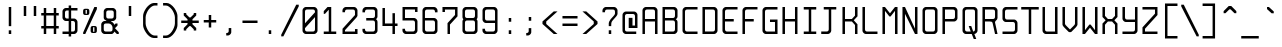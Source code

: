 SplineFontDB: 3.0
FontName: Spleenmedium
FullName: Spleen medium
FamilyName: Spleen
Weight: Medium
Copyright: Copyright (c) 2018, Frederic Cambus
UComments: "2019-1-16: Created with FontForge (http://fontforge.org)"
Version: 001.000
ItalicAngle: 0
UnderlinePosition: -100
UnderlineWidth: 50
Ascent: 800
Descent: 200
InvalidEm: 0
LayerCount: 2
Layer: 0 0 "Back" 1
Layer: 1 0 "Fore" 0
XUID: [1021 472 723692600 24024]
StyleMap: 0x0000
FSType: 0
OS2Version: 0
OS2_WeightWidthSlopeOnly: 0
OS2_UseTypoMetrics: 1
CreationTime: 1547675648
ModificationTime: 1547857926
PfmFamily: 17
TTFWeight: 500
TTFWidth: 5
LineGap: 90
VLineGap: 90
OS2TypoAscent: 0
OS2TypoAOffset: 1
OS2TypoDescent: 0
OS2TypoDOffset: 1
OS2TypoLinegap: 90
OS2WinAscent: 0
OS2WinAOffset: 1
OS2WinDescent: 0
OS2WinDOffset: 1
HheadAscent: 0
HheadAOffset: 1
HheadDescent: 0
HheadDOffset: 1
OS2Vendor: 'PfEd'
MarkAttachClasses: 1
DEI: 91125
LangName: 1033
Encoding: ISO8859-1
UnicodeInterp: none
NameList: AGL For New Fonts
DisplaySize: 64
AntiAlias: 1
FitToEm: 0
WinInfo: 0 38 16
BeginPrivate: 0
EndPrivate
Grid
-651 1300 m 0
 -651 -700 l 1024
0 625 m 29
 500 625 l 1053
  Named: "Upper"
0 437 m 25
 500 437 l 1049
  Named: "Small"
EndSplineSet
TeXData: 1 0 0 524288 262144 174762 0 1048576 174762 783286 444596 497025 792723 393216 433062 380633 303038 157286 324010 404750 52429 2506097 1059062 262144
BeginChars: 256 192

StartChar: SPACE
Encoding: 32 32 0
Width: 500
VWidth: 0
Flags: W
LayerCount: 2
Back
Image: 32 64 0 4 2 0 0 800 15.625 15.625 0
mHj.hJ:IV"zzzzzzzzzzzzzzzzzzzzzzzzzzzzzzzzzzzzzzzzzzzzzzzzzzzzzzzzzzzzzzzz
EndImage
Fore
Validated: 1
EndChar

StartChar: EXCLAMATION
Encoding: 33 33 1
Width: 500
VWidth: 0
Flags: W
HStem: 1 92<219 281> 605 20G<219 281>
VStem: 219 62<1 93 188 625>
LayerCount: 2
Back
Image: 32 64 0 4 2 0 0 800 15.625 15.625 0
mHj.hJ:IV"zzzzzzzzzzz!!!!$^]4?:^]4?:^]4?:^]4?:^]4?:^]4?:^]4?:^]4?:^]4?:
^]4?:^]4?:^]4?:^]4?:^]4?:^]4?:^]4?:^]4?:^]4?:^]4?:^]4?:^]4?:^]4?:^]4?:^]4?:
^]4?:^]4?:^]4?:^]4?7zzzzz!!!!$^]4?:^]4?:^]4?:^]4?:^]4?:^]4?7zzzzzzzzzzzz
EndImage
Fore
SplineSet
219 93 m 1
 281 93 l 1
 281 1 l 1
 219 1 l 1
 219 93 l 1
219 625 m 1
 281 625 l 1
 281 188 l 1
 219 188 l 1
 219 625 l 1
EndSplineSet
Validated: 1
EndChar

StartChar: QUOTATION
Encoding: 34 34 2
Width: 500
VWidth: 0
Flags: W
HStem: 437 250<94 156 344 406>
VStem: 94 62<437 687> 344 62<437 687>
LayerCount: 2
Back
Image: 32 64 0 4 2 0 0 800 15.625 15.625 0
mHj.hJ:IV"zzzzzzz!!!,:"2G#S"2G#S"2G#S"2G#S"2G#S"2G#S"2G#S"2G#S"2G#S"2G#S
"2G#S"2G#S"2G#S"2G#S"2G#S"2Fm:zzzzzzzzzzzzzzzzzzzzzzzzzzzzzzzzzzzzzzzz
EndImage
Fore
SplineSet
344 687 m 25
 406 687 l 25
 406 437 l 25
 344 437 l 25
 344 687 l 25
94 687 m 25
 156 687 l 25
 156 437 l 25
 94 437 l 25
 94 687 l 25
EndSplineSet
Validated: 1
EndChar

StartChar: NUMBER
Encoding: 35 35 3
Width: 500
VWidth: 0
Flags: W
HStem: 0 21G<94 156 344 406> 125 62<31 94 156 344 406 469> 437 62<31 94 156 344 406 469> 604 20G<94 156 344 406>
VStem: 94 62<0 125 187 437 499 624> 344 62<0 125 187 437 499 624>
LayerCount: 2
Back
Image: 32 64 0 4 2 0 350 800 15.625 15.625 0
mHj.hJ:IV"zzzzzzzzzzz!!!,:"2G#S"2G#S"2G#S"2G#S"2G#S"2G#S"2G#S"2I/$s85+]
s85+]s85+]s82u7"2G#S"2G#S"2G#S"2G#S"2G#S"2G#S"2G#S"2G#S"2G#S"2G#S"2G#S"2G#S
"2G#S"2G#S"2G#S"2I/$s85+]s85+]s85+]s82u7"2G#S"2G#S"2G#S"2G#S"2G#S"2G#S"2G#S
"2Fm:zzzzzzzzzzzz
EndImage
Fore
SplineSet
94 624 m 1
 156 624 l 1
 156 499 l 1
 344 499 l 1
 344 624 l 1
 406 624 l 1
 406 499 l 1
 469 499 l 1
 469 437 l 1
 406 437 l 1
 406 187 l 1
 469 187 l 1
 469 125 l 1
 406 125 l 1
 406 0 l 1
 344 0 l 1
 344 125 l 1
 156 125 l 1
 156 0 l 1
 94 0 l 1
 94 125 l 1
 31 125 l 1
 31 187 l 1
 94 187 l 1
 94 437 l 1
 31 437 l 1
 31 499 l 1
 94 499 l 1
 94 624 l 1
344 437 m 1
 156 437 l 1
 156 187 l 1
 344 187 l 1
 344 437 l 1
EndSplineSet
Validated: 1
EndChar

StartChar: DOLLAR
Encoding: 36 36 4
Width: 500
VWidth: 0
Flags: W
HStem: 0 62<63 217 279 366.91> 312 62<132.857 217 279 366.668> 562 62<132.083 217 279 437>
VStem: 62 63<382.073 554.126> 217 62<-62 0 62 312 374 562 624 687> 375 62<70.0731 302.314>
LayerCount: 2
Back
Image: 32 64 0 4 2 0 0 800 15.625 15.625 0
mHj.hJ:IV"zzzzzzz!!!!$^]4?:^]4?:^]4?:^]4@as6p'hs6p-js6p9ns6p92^]4mt^]4lI
^]4lI^]4lI^]4lI^]4lI^]4lI^]4lI^]4lI^]4mt^]4VW^]4W>rW!'#s*t.Ms1eVas53kZ_r(Ls
_=.F,_!h=+_!h=+_!h=+_!h=+_!h=+_!h=+_!h=+_!h=+_!h=+_!h=+_!h=+_!h=+_=.F,_r)(*
s54Ffs1f0Fs*tX[rVup#^]4?:^]4?:^]4?:^]4?7zzzzzzzz
EndImage
Fore
SplineSet
217 687 m 1
 279 687 l 1
 279 624 l 1
 437 624 l 1
 437 562 l 1
 279 562 l 1
 279 374 l 1
 359 374 l 2
 392 374 436 329 437 296 c 0
 438 261 438 201 438 171 c 0
 438 142 438 113 437 78 c 0
 436 45 392 0 359 0 c 2
 279 0 l 1
 279 -62 l 1
 217 -62 l 1
 217 -0 l 1
 63 0 l 1
 63 62 l 1
 217 62 l 1
 217 312 l 1
 141 312 l 2
 107 312 62 357 62 390 c 0
 62 460 62 476 62 546 c 0
 62 580 107 624 140 624 c 2
 217 624 l 1
 217 687 l 1
217 562 m 1
 176 562 l 2
 144 562 125 543 125 511 c 0
 125 451 125 486 125 426 c 0
 125 394 144 374 176 374 c 2
 217 374 l 1
 217 562 l 1
279 62 m 1
 322 62 l 2
 355 62 375 82 375 114 c 0
 375 174 375 200 375 260 c 0
 375 292 354 312 322 312 c 2
 279 312 l 1
 279 62 l 1
EndSplineSet
Validated: 1
EndChar

StartChar: PERCENT
Encoding: 37 37 5
Width: 500
VWidth: 0
Flags: W
HStem: 1 21G<79 141.966> 31 31<328 360> 156 31<328 360> 437 31<140 172> 562 31<140 172> 605 20G<349.378 422>
VStem: 78 62<468.581 561.071> 172 62<468.929 561.071> 266 62<62.5805 155.071> 360 62<62.929 155.071>
LayerCount: 2
Back
Image: 32 64 0 4 2 0 218 800 15.625 15.625 0
mHj.hJ:IV"zzzzzzzzzzzz!T3qX!T4"R"5j:Z"5jEU#J^S9#J^S9%tFnV%tFnV*rlP;*rlE@
4obWY4obQ_HiO-HHiO-Hp](9op](9pn,NFhn,NFjhuE`ZhuE`^^]4?>^]4?FJ,fQ[J,fQk!!!!@
!!!!_!!!!_!!!"H++O?=5JR9oH/J\tH/J_mH/J_mH/Je_H/Je_H/JqC5JRN>++OTH!!!7Szzzzzzzzzzzzz
EndImage
Fore
SplineSet
422 625 m 1
 422 583 l 1
 132 1 l 1
 79 1 l 1
 79 43 l 1
 359 625 l 1
 422 625 l 1
360 62 m 1
 360 156 l 1
 328 156 l 1
 328 62 l 1
 360 62 l 1
317 187 m 0
 353 187 335 187 371 187 c 0
 403 187 422 168 422 136 c 0
 422 100 422 118 422 82 c 0
 422 50 403 31 371 31 c 0
 335 31 353 31 317 31 c 0
 285 31 266 51 266 83 c 0
 266 118 266 101 266 136 c 0
 266 168 285 187 317 187 c 0
172 468 m 1
 172 562 l 1
 140 562 l 1
 140 468 l 1
 172 468 l 1
129 593 m 0
 165 593 147 593 183 593 c 0
 215 593 234 574 234 542 c 0
 234 506 234 524 234 488 c 0
 234 456 215 437 183 437 c 0
 147 437 165 437 129 437 c 0
 97 437 78 457 78 489 c 0
 78 524 78 507 78 542 c 0
 78 574 97 593 129 593 c 0
EndSplineSet
Validated: 1
EndChar

StartChar: AMPERSAND
Encoding: 38 38 6
Width: 500
VWidth: 0
Flags: W
HStem: 0 62<101.857 304.736> 250 62<101.857 156> 312 62<281 335.927> 563 61<164.068 335.927>
VStem: 31 63<70.0731 241.927> 93 63<382.364 553.927> 344 62<382.073 553.927>
LayerCount: 2
Back
Image: 32 64 0 4 2 0 0 800 15.625 15.625 0
mHj.hJ:IV"zzzzzzzzzzz!!!!@p](;DrVururr<*"s*t.>%tFc?#J^GW"2G#S"2G#S"2G#S
"2G#S"2G#S"2G#S"2G#S"2G#s#J^B0%tF]\s*t+Lrr<%KrVup_p](?p^]4W>^]4oFhuFl!n,OO1
pi&CsI.05u5O^c8+5f6]&&::-%tHbB%fe]l%fe]l%tHbB&&:@/+5e4@5O]cpr:gg&r-SbLpcJTW
i#D^szzzzzzzzzzzz
EndImage
Fore
SplineSet
145 250 m 0xda
 113 250 94 230 94 198 c 0
 94 150 94 161 94 113 c 0
 94 81 113 62 145 62 c 0
 205 62 201 62 261 62 c 0
 293 62 313 81 313 113 c 0
 313 149 313 131 313 157 c 0
 313 202 265 250 220 250 c 0
 182 250 193 250 145 250 c 0xda
209 563 m 0
 176 563 156 544 156 511 c 0
 156 463 156 474 156 426 c 0
 156 394 176 374 208 374 c 0
 256 374 245 374 293 374 c 0xb6
 325 374 344 394 344 426 c 0
 344 474 344 463 344 511 c 0
 344 543 324 563 292 563 c 0
 245 563 256 563 209 563 c 0
359 62 m 0
 359 41 317 0 296 0 c 0
 226 0 180 0 110 0 c 0
 76 0 31 45 31 78 c 0
 31 136 31 176 31 234 c 0xda
 31 267 76 312 110 312 c 0
 125 312 156 312 156 312 c 1xd6
 156 327 l 0
 121 327 93 366 93 391 c 0
 93 449 93 489 93 546 c 0
 93 579 139 624 172 624 c 0
 230 624 270 624 328 624 c 0
 361 624 406 579 406 546 c 0
 406 488 406 448 406 390 c 0
 406 357 361 312 328 312 c 0
 312 312 281 312 281 312 c 25xb6
 281 312 281 297 281 297 c 0
 309 297 359 238 359 218 c 0
 360 218 391 250 391 250 c 9
 438 250 l 25xd6
 438 203 l 25
 375 141 l 25
 469 46 l 25
 469 0 l 25
 422 0 l 25
 359 62 l 0
EndSplineSet
Validated: 1
EndChar

StartChar: APOSTROPHE
Encoding: 39 39 7
Width: 500
VWidth: 0
Flags: W
HStem: 437 250<219 281>
VStem: 219 62<437 687>
LayerCount: 2
Back
Image: 32 64 0 4 2 0 0 800 15.625 15.625 0
mHj.hJ:IV"zzzzzzz!!!!$^]4?:^]4?:^]4?:^]4?:^]4?:^]4?:^]4?:^]4?:^]4?:^]4?:
^]4?:^]4?:^]4?:^]4?:^]4?:^]4?7zzzzzzzzzzzzzzzzzzzzzzzzzzzzzzzzzzzzzzzz
EndImage
Fore
SplineSet
219 687 m 25
 281 687 l 25
 281 437 l 25
 219 437 l 25
 219 687 l 25
EndSplineSet
Validated: 1
EndChar

StartChar: LEFT
Encoding: 40 40 8
Width: 500
VWidth: 0
Flags: W
HStem: -125 62<297.355 437> 687 63<300.975 437>
VStem: 77 64<141.693 485.411>
LayerCount: 2
Back
Image: 32 64 0 4 2 0 0 800 15.625 15.625 0
mHj.hJ:IV"zzzz&+BQ!5O\XQs6p!hs6p!jqu?^%n,NG!^]4?VJ,fR6!!!!_!!!"H!!!"H!!!#o
!!!#o!!!&h!!!&h!!!,Z!!!,Z!!!,:!!!,:!!!8>!!!8>!!!7S!!!7S!!!7S!!!7S!!!7S!!!7S
!!!7S!!!7S!!!7S!!!7S!!!7S!!!7S!!!8>!!!8>!!!,:!!!,:!!!,Z!!!,Z!!!&h!!!&h!!!#o
!!!#o!!!"H!!!"H!!!!_!!!!`!!!!@J,fQ[^]4?>n,NFjqu?]ts6p!gs6p!g5O\XQ&+BQ!zzzz
EndImage
Fore
SplineSet
342 750 m 0
 379 750 437 750 437 750 c 25
 437 687 l 25
 437 687 390 687 364 687 c 0
 315 687 262 643 220 592 c 0
 185 550 141 452 141 396 c 0
 141 329 141 306 141 239 c 0
 141 183 175 95 220 33 c 0
 258 -21 315 -63 364 -63 c 0
 390 -63 437 -63 437 -63 c 25
 437 -125 l 25
 437 -125 379 -125 342 -125 c 0
 280 -125 205 -70 157 0 c 0
 109 68 77 142 77 197 c 0
 77 287 77 337 77 427 c 0
 77 483 108 555 156 624 c 0
 207 694 285 750 342 750 c 0
EndSplineSet
Validated: 1
EndChar

StartChar: RIGHT
Encoding: 41 41 9
Width: 500
VWidth: 0
Flags: W
HStem: -125 62<77 216.645> 687 63<77 213.025>
VStem: 373 64<141.693 485.411>
LayerCount: 2
Back
Image: 32 64 0 4 2 0 0 800 15.625 15.625 0
mHj.hJ:IV"zzz!!!9!!!!9'!!!9(J,fiS^]4?VhuE`^n,NFhp](9oqu?]sIK0?J4obQ_*rl9@
*rl9@%tFW[%tFW[#J^<>#J^<>"5j.Z"5j.Z!T3qX!T3qX!Up'h!Up'h!:Tsg!:Tsg!:Tsg!:Tsg
!:Tsg!:Tsg!:Tsg!:Tsg!:Tsg!:Tsg!:Tsg!:Tsg!Up'h!Up'h!T3qX!T3qX"5j.Z"5j.Z#J^<>
#J^<>%tFW[%tFW[*rl9@*rl9@4obQ_IK0?Jqu?]tp](:!n,NG1huF#^^]4W>J,fiR!!!9!zzzzz
EndImage
Fore
SplineSet
172 750 m 0
 229 750 307 694 358 624 c 0
 406 555 437 483 437 427 c 0
 437 337 437 287 437 197 c 0
 437 142 405 68 357 0 c 0
 309 -70 234 -125 172 -125 c 0
 135 -125 77 -125 77 -125 c 25
 77 -63 l 25
 77 -63 124 -63 150 -63 c 0
 199 -63 256 -21 294 33 c 0
 339 95 373 183 373 239 c 0
 373 306 373 329 373 396 c 0
 373 452 329 550 294 592 c 0
 252 643 199 687 150 687 c 0
 124 687 77 687 77 687 c 25
 77 750 l 25
 77 750 135 750 172 750 c 0
EndSplineSet
Validated: 1
EndChar

StartChar: ASTERISK
Encoding: 42 42 10
Width: 500
VWidth: 0
Flags: W
HStem: 250 62<31 188 312 469>
VStem: 94 62<62 93 468 500> 188 124<219 250 312 343> 344 62<62 93 468 500>
CounterMasks: 1 70
LayerCount: 2
Back
Image: 32 64 0 4 2 0 0 800 15.625 15.625 0
mHj.hJ:IV"zzzzzzzzzzzzzzzzzzz!!!,:"2G#S"2G#s#J^H2&&85@++O@h56(\4IK0@4qu?^=
p](:)n,NG!n,NG!n,P]Qs85+]s85+]s85+]s82j-n,NG!n,NG!n,NG1p](:Yqu?_GIK0BG56(`Z
++OI_&&8;*#J^GW"2G#S"2Fm:zzzzzzzzzzzzzzzz
EndImage
Fore
SplineSet
94 500 m 25
 156 500 l 25
 156 468 l 25
 235 390 l 25
 265 390 l 25
 344 468 l 25
 344 500 l 25
 406 500 l 25
 406 437 l 25
 312 343 l 25
 312 312 l 25
 469 312 l 25
 469 250 l 25
 312 250 l 25
 312 219 l 25
 406 125 l 25
 406 62 l 25
 344 62 l 25
 344 93 l 25
 265 172 l 25
 235 172 l 25
 156 93 l 25
 156 62 l 25
 94 62 l 25
 94 124 l 25
 188 219 l 25
 188 250 l 25
 31 250 l 25
 31 312 l 25
 188 312 l 25
 188 343 l 25
 94 437 l 25
 94 500 l 25
EndSplineSet
Validated: 1
EndChar

StartChar: PLUS
Encoding: 43 43 11
Width: 500
VWidth: 0
Flags: W
HStem: 250 62<94 219 281 406> 417 20G<219 281>
VStem: 219 62<125 250 312 437>
LayerCount: 2
Back
Image: 32 64 0 4 2 0 234 800 15.625 15.625 0
mHj.hJ:IV"zzzzzzzzzzzzzzzzzzzzzzz!!!!$^]4?:^]4?:^]4?:^]4?:^]4?:^]4?:^]4?:
^]4K:s1ea:s1ea:s1ea:s1eU:^]4?:^]4?:^]4?:^]4?:^]4?:^]4?:^]4?:^]4?7zzzzzzzzzzzzzzzzzzzz
EndImage
Fore
SplineSet
219 437 m 25
 281 437 l 25
 281 312 l 25
 406 312 l 25
 406 250 l 25
 281 250 l 25
 281 125 l 25
 219 125 l 25
 219 250 l 25
 94 250 l 25
 94 312 l 25
 219 312 l 25
 219 437 l 25
EndSplineSet
Validated: 1
EndChar

StartChar: COMMA
Encoding: 44 44 12
Width: 500
VWidth: 0
Flags: W
HStem: -62 62<156 210.917>
VStem: 218 64<7.09044 124>
LayerCount: 2
Back
Image: 32 64 0 4 2 0 0 800 15.625 15.625 0
mHj.hJ:IV"zzzzzzzzzzzzzzzzzzzzzzzzzzzzzzzzzzzzzzzzzzz!!!!$^]4?:^]4?:^]4?:
^]4?:^]4?:^]4?>^]4?FJ,fR6J,fR6!!!!_!!!!Yzzzzzzzzz
EndImage
Fore
SplineSet
218 124 m 25
 282 124 l 25
 282 124 282 54 282 15 c 0
 282 -18 236 -62 203 -62 c 0
 187 -62 156 -62 156 -62 c 25
 156 0 l 25
 156 0 156 0 167 0 c 0
 199 0 218 19 218 51 c 0
 218 86 218 124 218 124 c 25
EndSplineSet
Validated: 1
EndChar

StartChar: HYPHEN-MINUS
Encoding: 45 45 13
Width: 500
VWidth: 0
Flags: W
HStem: 250 62<62 438>
LayerCount: 2
Back
Image: 32 64 0 4 2 0 0 800 15.625 15.625 0
mHj.hJ:IV"zzzzzzzzzzzzzzzzzzzzzzzzzzzzzzz!!!Q0s6pR!s6pR!s6pR!s6p!gzzzzzzzzzzzzzzzzzzzzzzzzzzzz
EndImage
Fore
SplineSet
62 312 m 1
 438 312 l 1
 438 250 l 1
 62 250 l 1
 62 312 l 1
EndSplineSet
Validated: 513
EndChar

StartChar: FULL
Encoding: 46 46 14
Width: 500
VWidth: 0
Flags: W
HStem: 0 93<219 281>
VStem: 219 62<0 93>
LayerCount: 2
Back
Image: 32 64 0 4 2 0 0 800 15.625 15.625 0
mHj.hJ:IV"zzzzzzzzzzzzzzzzzzzzzzzzzzzzzzzzzzzzzzzzzzzzz!!!!$^]4?:^]4?:^]4?:
^]4?:^]4?:^]4?7zzzzzzzzzzzz
EndImage
Fore
SplineSet
219 93 m 1
 281 93 l 1
 281 0 l 1
 219 0 l 1
 219 93 l 1
EndSplineSet
Validated: 1
EndChar

StartChar: SOLIDUS
Encoding: 47 47 15
Width: 500
VWidth: 0
Flags: W
LayerCount: 2
Back
Image: 32 64 0 4 2 0 0 800 15.625 15.625 0
mHj.hJ:IV"zzzzzz!'C5]!'C5]!.4bH!.4bH!;HNo!;HNo!Up'h!Up'h"5j.Z"5j.Z#J^<>
#J^<>%tFW[%tFW[*rl9@*rl9@4obQ_4obQ_HiO-HHiO-Hp](9op](9pn,NFhn,NFjhuE`ZhuE`^
^]4?>^]4?FJ,fQ[J,fQk!!!!@!!!!_!!!!_!!!"H!!!"H!!!#o!!!#o!!!&h!!!&h!!!,Z!!!,Z
!!!8>!!!8>!!!O[!!!O[!!")@!!")@!!#1_!!#1_!!#+]!!#+]zzzzzzz
EndImage
Fore
SplineSet
469 708 m 1
 469 666 l 1
 84 -84 l 1
 31 -84 l 1
 31 -42 l 1
 406 708 l 1
 469 708 l 1
EndSplineSet
Validated: 1
EndChar

StartChar: DIGIT
Encoding: 48 48 16
Width: 500
VWidth: 0
Flags: W
HStem: 1 62<133.073 366.944> 563 62<133.073 367.917>
VStem: 63 62<71.0731 140 249 554.927> 375 63<71.0731 390 499 554.927>
LayerCount: 2
Back
Image: 32 64 0 4 2 0 0 800 15.625 15.625 0
mHj.hJ:IV"zzzzzzzzzzz!!!"KrW!!!s*t4Os1em>s54-t"5j]?!UpU"!:UL!!:UL!!:UL!
!UpU""7Qg$#Oi6(&+C)0+7Kd@5O]0`J+*sKrpUF!r9t4!q!\e!nF-r!i:%7!_!hk!JFF)!!:UNu
!:UNs!:UNo!:UNg!:UNW!:UN7!:UML!:UL!!:UL!!:UL!!:UML!Up?0"5jFas54"Zs1e[8s*t*!
rVuouzzzzzzzzzzzz
EndImage
Fore
SplineSet
141 625 m 0
 224 625 277 625 360 625 c 0
 393 625 438 580 438 547 c 0
 438 366 438 260 438 79 c 0
 438 46 392 1 359 1 c 0
 277 1 223 1 141 1 c 0
 108 1 63 46 63 79 c 0
 63 260 63 366 63 547 c 0
 63 580 108 625 141 625 c 0
176 563 m 0
 144 563 125 544 125 512 c 2
 125 249 l 1
 375 499 l 1
 375 512 l 2
 375 544 356 563 324 563 c 0
 251 563 249 563 176 563 c 0
125 140 m 1
 125 114 l 2
 125 82 145 63 177 63 c 0
 249 63 252 63 324 63 c 0
 356 63 375 82 375 114 c 2
 375 390 l 1
 125 140 l 1
EndSplineSet
Validated: 1
EndChar

StartChar: DIGIT
Encoding: 49 49 17
Width: 500
VWidth: 0
Flags: W
HStem: 0 62<94 219 281 406> 605 20G<168 281>
VStem: 219 62<62 563>
LayerCount: 2
Back
Image: 32 64 0 4 2 0 0 800 15.625 15.625 0
mHj.hJ:IV"zzzzzzzzzzz!!!!0^]4?V^]4@!^]4@a^]4B3^]4E,^]4Js^]4JS^]4Ih^]4H=
^]4?:^]4?:^]4?:^]4?:^]4?:^]4?:^]4?:^]4?:^]4?:^]4?:^]4?:^]4?:^]4?:^]4?:^]4?:
^]4?:^]4?:^]4?:^]4?:^]4?:^]4?:^]4?:^]4?:^]4?:^]4?:^]4?:^]4K:s1ea:s1ea:s1ea:
s1eU7zzzzzzzzzzzz
EndImage
Fore
SplineSet
94 468 m 25
 94 531 l 25
 188 625 l 25
 281 625 l 25
 281 62 l 25
 406 62 l 25
 406 0 l 25
 94 0 l 25
 94 62 l 25
 219 62 l 25
 219 563 l 25
 125 468 l 25
 94 468 l 25
EndSplineSet
Validated: 1
EndChar

StartChar: DIGIT
Encoding: 50 50 18
Width: 500
VWidth: 0
Flags: W
HStem: 0 124<375 438> 0 62<125 375> 562 63<133.056 366.91>
VStem: 63 62<62 93 500 553.479> 375 62<62 124 437 553.944>
LayerCount: 2
Back
Image: 32 64 0 4 2 0 0 800 15.625 15.625 0
mHj.hJ:IV"zzzzzzzzzzz!!!"KrW!!!s*t4Os1em>s54-t"5j]?!UpU"!:UL!!:Tsg!:Tsg
!:Tsg!:Tsg!:Tsg!:Tsg!T3qX"5j.Z#J^<>%tFW[*rl9@4obQ_HiO-Hp](9pn,NFjhuE`^^]4?F
J,fQk!!!!_!!!"H!!!#o!!!&h!!!,Z!!!8>!!!O[!:UL!!:UL!!:UL!!:UO!s6pR!s6pR!s6pR!
s6p!gzzzzzzzzzzzz
EndImage
Fore
SplineSet
62 500 m 25x78
 62 500 62 532 62 547 c 0
 62 581 108 625 141 625 c 0
 223 625 277 625 359 625 c 0
 392 625 436 579 437 546 c 0
 437 531 437 518 437 505 c 0
 437 478 437 454 437 422 c 0
 437 410 421 390 406 375 c 0
 296 265 125 93 125 93 c 25
 125 62 l 25
 375 62 l 25x78
 375 124 l 25
 438 124 l 25
 438 0 l 25xb8
 63 0 l 25
 63 125 l 25
 375 437 l 25
 375 437 375 475 375 511 c 0
 375 543 356 562 324 562 c 0
 251 562 249 562 176 562 c 0
 144 562 125 543 125 511 c 0
 125 500 125 500 125 500 c 25
 62 500 l 25x78
EndSplineSet
Validated: 1
EndChar

StartChar: DIGIT
Encoding: 51 51 19
Width: 500
VWidth: 0
Flags: W
HStem: 0 62<133.056 367.917> 312 63<156 367.301> 562 63<133.056 366.927>
VStem: 62 63<69.8739 124 500 554.143> 375 63<70.0731 304.265 383.154 554.143>
LayerCount: 2
Back
Image: 32 64 0 4 2 0 0 800 15.625 15.625 0
mHj.hJ:IV"zzzzzzzzzzz!!!"KrW!!!s*t4Os1em>s54-t"5j]?!UpU"!:UL!!:Tsg!:Tsg
!:Tsg!:Tsg!:Tsg!:Tsg!:Tsg!T3qX"2Fn$s*t)6rr<$`s*t)6s*t(L"2Fm:!T3qX!:Tsg!:Tsg
!:Tsg!:Tsg!:Tsg!:Tsg!:Tsg!:Tsg!:Tsg!:UL!!:UL!!:UML!Up?0"5jFas54"Zs1e[8s*t*!
rVuouzzzzzzzzzzzz
EndImage
Fore
SplineSet
62 500 m 25
 62 500 62 531 62 546 c 0
 62 580 108 625 141 625 c 0
 223 625 277 625 359 625 c 0
 392 625 437 580 437 546 c 0
 437 495 437 458 437 406 c 0
 437 363 396 348 396 348 c 25
 396 348 438 327 438 281 c 0
 438 204 438 154 438 78 c 0
 438 45 393 0 360 0 c 0
 277 0 224 0 141 0 c 0
 108 0 62 44 62 78 c 0
 62 93 62 124 62 124 c 25
 125 124 l 25
 125 124 125 124 125 113 c 0
 125 81 144 62 176 62 c 0
 249 62 251 62 324 62 c 0
 356 62 375 81 375 113 c 0
 375 186 375 188 375 261 c 0
 375 293 356 312 324 312 c 0
 251 312 156 312 156 312 c 25
 156 375 l 25
 156 375 251 375 324 375 c 0
 355 375 375 394 375 426 c 0
 375 474 375 463 375 511 c 0
 375 543 355 562 323 562 c 0
 251 562 248 562 176 562 c 0
 144 562 125 543 125 511 c 0
 125 500 125 500 125 500 c 25
 62 500 l 25
EndSplineSet
Validated: 1
EndChar

StartChar: DIGIT
Encoding: 52 52 20
Width: 500
VWidth: 0
Flags: W
HStem: 0 21G<312 374> 187 63<124 312 374 438> 604 20G<62 124>
VStem: 62 62<250 624> 312 62<0 187 250 499>
LayerCount: 2
Back
Image: 32 64 0 4 2 0 0 800 15.625 15.625 0
mHj.hJ:IV"zzzzzzzzzzz!!!N0!!!N0!!!N0!!!N0!!!N0!!!N0!!!N0!!!N0!!!N0%fd+?
%fd+?%fd+?%fd+?%fd+?%fd+?%fd+?%fd+?%fd+?%fd+?%fd+?%fd+?%fd+?%fd+?%fd+?%fd.?
s6pR!s6pR!s6pR!s6p!g%fcS0%fcS0%fcS0%fcS0%fcS0%fcS0%fcS0%fcS0%fcS0%fcS0%fcS0
%fcS0zzzzzzzzzzzz
EndImage
Fore
SplineSet
62 624 m 1
 124 624 l 1
 124 250 l 1
 312 250 l 1
 312 499 l 1
 374 499 l 1
 374 250 l 1
 438 250 l 1
 438 187 l 1
 374 187 l 1
 374 0 l 1
 312 0 l 1
 312 187 l 1
 124 187 l 1
 62 187 l 1
 62 250 l 1
 62 624 l 1
EndSplineSet
Validated: 1
EndChar

StartChar: DIGIT
Encoding: 53 53 21
Width: 500
VWidth: 0
Flags: W
HStem: 0 63<133.056 366.91> 312 62<125 367.581> 501 124<375 438> 563 62<125 375>
VStem: 63 62<71.521 125 374 563> 375 62<71.0557 303.797 501 563>
LayerCount: 2
Back
Image: 32 64 0 4 2 0 0 800 15.625 15.625 0
mHj.hJ:IV"zzzzzzzzzzz!!!Q0s6pR!s6pR!s6pR!s6pO!!:UL!!:UL!!:UL!!:UL!!!!N0
!!!N0!!!N0!!!N0!!!N0!!!N0!!!N0!!!Q0rW!K/s*tX[s1f0Fs53kW"5j.Z!Up'h!:Tsg!:Tsg
!:Tsg!:Tsg!:Tsg!:Tsg!:Tsg!:Tsg!:Tsg!:UL!!:UL!!:UML!Up?0"5jFas54"Zs1e[8s*t*!
rVuouzzzzzzzzzzzz
EndImage
Fore
SplineSet
62 125 m 25xdc
 125 125 l 25
 125 125 125 125 125 114 c 0
 125 82 144 63 176 63 c 0
 249 63 251 63 324 63 c 0
 356 63 375 82 375 114 c 0
 375 150 375 197 375 261 c 0
 375 293 356 312 324 312 c 0
 215 312 63 312 63 312 c 9
 63 625 l 25xdc
 438 625 l 25
 438 501 l 25
 375 501 l 25xec
 375 563 l 25
 125 563 l 25
 125 374 l 1
 125 374 307 374 359 374 c 1
 382 374 437 338 437 296 c 0
 437 281 437 215 437 203 c 0
 437 171 437 147 437 120 c 0
 437 107 437 94 437 79 c 0
 436 46 392 0 359 0 c 0
 277 0 223 0 141 0 c 0
 108 0 62 44 62 78 c 0
 62 93 62 125 62 125 c 25xdc
EndSplineSet
Validated: 1
EndChar

StartChar: DIGIT
Encoding: 54 54 22
Width: 500
VWidth: 0
Flags: W
HStem: 0 62<132.697 367.71> 312 62<124 366.927> 562 63<132.073 366.944>
VStem: 62 62<70.0731 312 374 553.944> 375 62<69.2896 304.71 500 554.143>
LayerCount: 2
Back
Image: 32 64 0 4 2 0 0 800 15.625 15.625 0
mHj.hJ:IV"zzzzzzzzzzz!!!"KrW!!!s*t4Os1em>s54-t"5j]?!UpU"!:UL!!:UL!!!!N0
!!!N0!!!N0!!!N0!!!N0!!!N0!!!N0!!!Q0rW!K/s*tX[s1f0Fs54Cf"5j[i!UpU"!:UL!!:UL!
!:UL!!:UL!!:UL!!:UL!!:UL!!:UL!!:UL!!:UL!!:UL!!:UML!Up?0"5jFas54"Zs1e[8s*t*!
rVuouzzzzzzzzzzzz
EndImage
Fore
SplineSet
124 312 m 25
 124 312 124 198 124 114 c 0
 124 82 143 62 175 62 c 0
 248 62 251 62 324 62 c 0
 356 62 375 81 375 113 c 0
 375 186 375 188 375 261 c 0
 375 293 356 312 324 312 c 0
 239 312 124 312 124 312 c 25
140 625 m 0
 222 625 277 625 359 625 c 0
 392 625 438 580 438 546 c 0
 438 531 438 500 438 500 c 25
 375 500 l 25
 375 500 375 500 375 511 c 0
 375 543 356 562 324 562 c 0
 251 562 248 562 175 562 c 0
 143 562 124 543 124 511 c 0
 124 451 124 374 124 374 c 25
 124 374 270 374 359 374 c 0
 392 374 437 329 437 297 c 0
 437 214 437 160 437 77 c 0
 437 45 392 0 360 0 c 0
 277 0 222 0 139 0 c 0
 106 0 62 45 62 78 c 0
 62 259 62 365 62 546 c 0
 62 579 107 625 140 625 c 0
EndSplineSet
Validated: 1
EndChar

StartChar: DIGIT
Encoding: 55 55 23
Width: 500
VWidth: 0
Flags: W
HStem: 0 21G<188 250> 500 125<62 124> 562 63<124 376>
VStem: 62 62<500 562> 188 62<0 218> 376 62<437 562>
LayerCount: 2
Back
Image: 32 64 0 4 2 0 0 800 15.625 15.625 0
mHj.hJ:IV"zzzzzzzzzzz!!!Q0s6pR!s6pR!s6pR!s6pO!!:UL!!:UL!!:UL!!:Tsg!:Tsg
!:Tsg!:Tsg!:Tsg!:Tsg!Up'h"5j.Z#J^<>%tFW[*rl9@4obQ_HiO-Hp](9pn,NFjhuE`^^]4?F
J,fQ[!!!!0!!!!0!!!!0!!!!0!!!!0!!!!0!!!!0!!!!0!!!!0!!!!0!!!!0!!!!0!!!!0!!!!0
zzzzzzzzzzzzz
EndImage
Fore
SplineSet
62 500 m 25xdc
 62 625 l 25xdc
 438 625 l 25
 438 406 l 25
 250 218 l 25
 250 0 l 25
 188 0 l 25
 188 250 l 25
 376 437 l 25
 376 562 l 25
 124 562 l 25xbc
 124 500 l 25
 62 500 l 25xdc
EndSplineSet
Validated: 1
EndChar

StartChar: DIGIT
Encoding: 56 56 24
Width: 500
VWidth: 0
Flags: W
HStem: 0 62<132.073 366.944> 312 62<131.699 367.917> 563 62<132.073 367.917>
VStem: 62 62<70.0731 304.622 382.109 554.927> 375 63<70.0731 304.708 381.378 554.927>
LayerCount: 2
Back
Image: 32 64 0 4 2 0 0 800 15.625 15.625 0
mHj.hJ:IV"zzzzzzzzzzz!!!"KrW!!!s*t4Os1em>s54-t"5j]?!UpU"!:UL!!:UL!!:UL!
!:UL!!:UL!!:UL!!:UL!!:U5D!T4'q"2Fs;s*t+Lrr<'!rr<*"s*t3e"2G.l!T4Ig!:UL!!:UL!
!:UL!!:UL!!:UL!!:UL!!:UL!!:UL!!:UL!!:UL!!:UL!!:UML!Up?0"5jFas54"Zs1e[8s*t*!
rVuouzzzzzzzzzzzz
EndImage
Fore
SplineSet
140 625 m 0
 223 625 277 625 360 625 c 0
 393 625 438 580 438 547 c 2
 438 390 l 2
 438 375 429 358 415 343 c 1
 429 329 438 311 438 296 c 0
 438 115 438 259 438 78 c 0
 438 45 392 0 359 0 c 0
 277 0 222 0 140 0 c 0
 107 0 62 45 62 78 c 0
 62 259 62 115 62 296 c 0
 62 311 71 328 84 343 c 1
 71 358 62 375 62 390 c 2
 62 547 l 2
 62 580 107 625 140 625 c 0
175 563 m 0
 143 563 124 544 124 512 c 2
 124 425 l 2
 124 393 144 374 176 374 c 2
 324 374 l 2
 356 374 375 393 375 425 c 2
 375 512 l 2
 375 544 356 563 324 563 c 0
 251 563 248 563 175 563 c 0
324 312 m 2
 175 312 l 2
 143 312 124 293 124 261 c 2
 124 113 l 2
 124 81 144 62 176 62 c 0
 248 62 252 62 324 62 c 0
 356 62 375 81 375 113 c 2
 375 261 l 2
 375 293 356 312 324 312 c 2
EndSplineSet
Validated: 1
EndChar

StartChar: DIGIT
Encoding: 57 57 25
Width: 500
VWidth: 0
Flags: W
HStem: 0 62<133.056 367.927> 251 62<133.073 376> 563 62<132.29 367.303>
VStem: 63 62<69.8739 124 320.29 555.71> 376 62<70.0731 251 313 554.927>
LayerCount: 2
Back
Image: 32 64 0 4 2 0 0 800 15.625 15.625 0
mHj.hJ:IV"zzzzzzzzzzz!!!"KrW!!!s*t4Os1em>s54-t"5j]?!UpU"!:UL!!:UL!!:UL!
!:UL!!:UL!!:UL!!:UL!!:UL!!:UL!!:UL!!:UL!!:UML!:U6/!:U6ns6p-js6p'hs6p#<s6p!g
!:Tsg!:Tsg!:Tsg!:Tsg!:Tsg!:Tsg!:Tsg!:UL!!:UL!!:UML!Up?0"5jFas54"Zs1e[8s*t*!
rVuouzzzzzzzzzzzz
EndImage
Fore
SplineSet
376 313 m 25
 376 313 376 427 376 511 c 0
 376 543 357 563 325 563 c 0
 252 563 249 563 176 563 c 0
 144 563 125 544 125 512 c 0
 125 439 125 437 125 364 c 0
 125 332 144 313 176 313 c 0
 261 313 376 313 376 313 c 25
360 0 m 0
 278 0 223 0 141 0 c 0
 108 0 62 44 62 78 c 0
 62 93 62 124 62 124 c 25
 125 124 l 25
 125 124 125 124 125 113 c 0
 125 81 144 62 176 62 c 0
 249 62 252 62 325 62 c 0
 357 62 376 81 376 113 c 0
 376 173 376 251 376 251 c 25
 376 251 230 251 141 251 c 0
 108 251 63 296 63 328 c 0
 63 411 63 465 63 548 c 0
 63 580 108 625 140 625 c 0
 223 625 278 625 361 625 c 0
 394 625 438 580 438 547 c 0
 438 366 438 259 438 78 c 0
 438 45 393 0 360 0 c 0
EndSplineSet
Validated: 1
EndChar

StartChar: COLON
Encoding: 58 58 26
Width: 500
VWidth: 0
Flags: W
HStem: 0 93<219 281> 312 93<219 281>
VStem: 219 62<0 93 312 405>
LayerCount: 2
Back
Image: 32 64 0 4 2 0 0 800 15.625 15.625 0
mHj.hJ:IV"zzzzzzzzzzzzzzzzzzzzzzzzz!!!!$^]4?:^]4?:^]4?:^]4?:^]4?:^]4?7zzzzzzzzzzzzz!!!!$
^]4?:^]4?:^]4?:^]4?:^]4?:^]4?7zzzzzzzzzzzz
EndImage
Fore
SplineSet
219 93 m 1
 281 93 l 1
 281 0 l 1
 219 0 l 1
 219 93 l 1
219 405 m 1
 281 405 l 1
 281 312 l 1
 219 312 l 1
 219 405 l 1
EndSplineSet
Validated: 1
EndChar

StartChar: SEMICOLON
Encoding: 59 59 27
Width: 500
VWidth: 0
Flags: W
HStem: -62 62<156 210.917> 312 93<219 281>
VStem: 218 64<7.09044 124 312 405>
LayerCount: 2
Back
Image: 32 64 0 4 2 0 0 800 15.625 15.625 0
mHj.hJ:IV"zzzzzzzzzzzzzzzzzzzzzzzzz!!!!$^]4?:^]4?:^]4?:^]4?:^]4?:^]4?7zzzzzzzzzzz!!!!$
^]4?:^]4?:^]4?:^]4?:^]4?:^]4?>^]4?FJ,fR6J,fR6!!!!_!!!!Yzzzzzzzzz
EndImage
Fore
SplineSet
218 124 m 25
 282 124 l 25
 282 124 282 54 282 15 c 0
 282 -18 236 -62 203 -62 c 0
 187 -62 156 -62 156 -62 c 25
 156 0 l 25
 156 0 156 0 167 0 c 0
 199 0 218 19 218 51 c 0
 218 86 218 124 218 124 c 25
219 405 m 1
 281 405 l 1
 281 312 l 1
 219 312 l 1
 219 405 l 1
EndSplineSet
Validated: 1
EndChar

StartChar: LESS-THAN
Encoding: 60 60 28
Width: 500
VWidth: 0
Flags: W
HStem: 0 21G<321.53 437>
VStem: 62 94<251 313>
LayerCount: 2
Back
Image: 32 64 0 4 2 0 0 800 15.625 15.625 0
mHj.hJ:IV"zzzzzzzzzzzz"7Q9j#N,R^&&8/F++O=k56(Z`IK0?Jqu?]tp](9rn,NFnhuE`f
^]4?VJ,fR6!!!"J!!!#s!!!&p!!!,j!!!8^!!!PF!!!PF!!!PF!!!PF!!!8^!!!,j!!!&p!!!#s
!!!"J!!!!`!!!!@J,fQ[^]4?>huE`Zn,NFhp](9oqu?]sIK0?J56(Z`++O=k&&8/F#N,R^"7Q9j
zzzzzzzzzzzz
EndImage
Fore
SplineSet
344 565 m 25
 438 565 l 25
 156 313 l 25
 156 251 l 25
 437 0 l 25
 344 0 l 25
 62 251 l 25
 62 313 l 25
 344 565 l 25
EndSplineSet
Validated: 513
EndChar

StartChar: EQUALS
Encoding: 61 61 29
Width: 500
VWidth: 0
Flags: W
HStem: 175 62<62 438> 363 62<62 438>
LayerCount: 2
Back
Image: 32 64 0 4 2 0 0 800 15.625 15.625 0
mHj.hJ:IV"zzzzzzzzzzzzzzzzzzzzzzz!!!Q0s6pR!s6pR!s6pR!s6p!gzzzzzzz!!!Q0s6pR!
s6pR!s6pR!s6p!gzzzzzzzzzzzzzzzzzzzzzzzz
EndImage
Fore
SplineSet
62 237 m 1
 438 237 l 1
 438 175 l 1
 62 175 l 1
 62 237 l 1
62 425 m 1
 438 425 l 1
 438 363 l 1
 62 363 l 1
 62 425 l 1
EndSplineSet
Validated: 1
EndChar

StartChar: GREATER-THAN
Encoding: 62 62 30
Width: 500
VWidth: 0
Flags: W
HStem: 0 21G<63 178.47>
VStem: 344 94<251 313>
LayerCount: 2
Back
Image: 32 64 0 4 2 0 0 800 15.625 15.625 0
mHj.hJ:IV"zzzzzzzzzzz!!!PF!!!8^!!!,j!!!&p!!!#s!!!"J!!!!`!!!!@J,fQ[^]4?>
huE`Zn,NFhp](9oqu?]sIK0?J56(Z`++O=k&&8/F#N,R^"7Q9j"7Q9j"7Q9j"7Q9j#N,R^&&8/F
++O=k56(Z`IK0?Jqu?]tp](9rn,NFnhuE`f^]4?VJ,fR6!!!"J!!!#s!!!&p!!!,j!!!8^!!!PF
zzzzzzzzzzzzz
EndImage
Fore
SplineSet
156 565 m 25
 438 313 l 25
 438 251 l 25
 156 0 l 25
 63 0 l 25
 344 251 l 25
 344 313 l 25
 62 565 l 25
 156 565 l 25
EndSplineSet
Validated: 513
EndChar

StartChar: QUESTION
Encoding: 63 63 31
Width: 500
VWidth: 0
Flags: W
HStem: 0 93<219 281> 562 63<133.056 366.944>
VStem: 62 63<500 554.143> 219 62<0 93 187 297.467> 375 63<431.418 553.944>
CounterMasks: 1 38
LayerCount: 2
Back
Image: 32 64 0 4 2 0 0 800 15.625 15.625 0
mHj.hJ:IV"zzzzzzzzzzz!!!"KrW!!!s*t4Os1em>s54-t"5j]?!UpU"!:UL!!:Tsg!:Tsg
!:Tsg!:Tsg!:Tsg!T3qX"2Fm:#CldS%fcS0*WQ0?49,?]GQ7^DGQ7^Dn,NFgn,NFhhuE`XhuE`Z
^]4?:^]4?:^]4?:^]4?7zzzzz!!!!$^]4?:^]4?:^]4?:^]4?:^]4?:^]4?7zzzzzzzzzzzz
EndImage
Fore
SplineSet
141 625 m 0
 223 625 277 625 359 625 c 0
 392 625 438 579 438 546 c 0
 438 507 438 501 438 462 c 0
 438 430 380 380 344 343 c 0
 297 294 281 284 281 220 c 0
 281 208 281 187 281 187 c 25
 219 187 l 25
 219 187 219 226 219 249 c 0
 219 270 238 313 266 343 c 0
 307 387 375 442 375 468 c 0
 375 487 375 482 375 511 c 0
 375 543 356 562 324 562 c 0
 251 562 249 562 176 562 c 0
 144 562 125 543 125 511 c 0
 125 500 125 500 125 500 c 25
 62 500 l 25
 62 500 62 531 62 546 c 0
 62 580 108 625 141 625 c 0
219 93 m 1
 281 93 l 1
 281 0 l 1
 219 0 l 1
 219 93 l 1
EndSplineSet
Validated: 1
EndChar

StartChar: COMMERCIAL
Encoding: 64 64 32
Width: 500
VWidth: 0
Flags: W
HStem: 0 62<133.073 406> 156 62<312 375> 500 62<133.073 366.927>
VStem: 63 62<69.8739 492.126> 218 94<218 406> 375 62<218 491.927>
LayerCount: 2
Back
Image: 32 64 0 4 2 0 0 800 15.625 15.625 0
mHj.hJ:IV"zzzzzzzzzzzzzzz!!!"KrW!!!s*t4Os1em>s54-t"5j]?!UpU"!:UL!!:UL!!:UL!
!:UL$nF-qjnF-qjnF-qjnF-qjnF-qjnF-qjnF-qjnF-qjnF-qjnF-qjnF-qjnF-qjs6pO$s6pO$
s6pO$s6pO!!!!N0!!!N0!!!N0!!!O[!!!8>!!!9(s1ea:s1e[8s1eVas1eU7zzzzzzzzzzzz
EndImage
Fore
SplineSet
141 562 m 0
 223 562 277 562 359 562 c 0
 392 562 437 517 437 484 c 0
 437 358 437 156 437 156 c 25
 218 156 l 25
 218 406 l 25
 312 406 l 25
 312 218 l 25
 375 218 l 25
 375 218 375 351 375 448 c 0
 375 481 355 500 323 500 c 0
 251 500 248 500 176 500 c 0
 144 500 125 480 125 448 c 0
 125 303 125 259 125 114 c 0
 125 82 144 62 176 62 c 0
 273 62 406 62 406 62 c 25
 406 0 l 25
 406 0 242 0 141 0 c 0
 108 0 63 44 63 78 c 0
 62 156 62 218 62 281 c 0
 62 344 62 406 63 484 c 0
 63 518 108 562 141 562 c 0
EndSplineSet
Validated: 1
EndChar

StartChar: LATIN
Encoding: 65 65 33
Width: 500
VWidth: 0
Flags: W
HStem: 0 21G<62 124 375 438> 282 62<124 375> 563 62<131.425 367.917>
VStem: 62 62<0 282 344 554.303> 375 63<0 282 344 554.927>
LayerCount: 2
Back
Image: 32 64 0 4 2 0 0 800 15.625 15.625 0
mHj.hJ:IV"zzzzzzzzzzz!!!"KrW!!!s*t4Os1em>s54-t"5j]?!UpU"!:UL!!:UL!!:UL!
!:UL!!:UL!!:UL!!:UL!!:UL!!:UL!!:UL!!:UL!!:UO!s6pR!s6pR!s6pR!s6pO!!:UL!!:UL!
!:UL!!:UL!!:UL!!:UL!!:UL!!:UL!!:UL!!:UL!!:UL!!:UL!!:UL!!:UL!!:UL!!:UL!!:UL!
!:Tsgzzzzzzzzzzzz
EndImage
Fore
SplineSet
124 344 m 25
 375 344 l 25
 375 344 375 439 375 512 c 0
 375 544 356 563 324 563 c 0
 252 563 249 563 177 563 c 0
 144 563 124 545 124 512 c 0
 124 439 124 344 124 344 c 25
62 0 m 25
 62 0 62 336 62 548 c 0
 62 581 108 625 141 625 c 0
 224 625 277 625 360 625 c 0
 393 625 438 580 438 547 c 0
 438 335 438 0 438 0 c 1
 375 0 l 1
 375 282 l 1
 124 282 l 1
 124 0 l 1
 62 0 l 25
EndSplineSet
Validated: 2097153
EndChar

StartChar: LATIN
Encoding: 66 66 34
Width: 500
VWidth: 0
Flags: W
HStem: 1 62<124 366.314> 313 62<125 367.301> 563 62<125 367.917>
VStem: 63 61<63 313 375 563> 375 63<71.2723 304.662 382.378 554.927>
LayerCount: 2
Back
Image: 32 64 0 4 2 0 0 800 15.625 15.625 0
mHj.hJ:IV"zzzzzzzzzzz!!!Q0rW!K/s*tX[s1f0Fs54Cf"5j[i!UpU"!:UL!!:UL!!:UL!
!:UL!!:UL!!:UL!!:UL!!:UL!!T4Ig"2GHIs*tX[rr<T0rr<T0s*tU["2GEI!T4Ig!:UL!!:UL!
!:UL!!:UL!!:UL!!:UL!!:UL!!:UL!!:UL!!:UL!!:UL!!:UL!!UpU""5j^is54Ffs1f0Fs*tX[
rVuouzzzzzzzzzzzz
EndImage
Fore
SplineSet
124 63 m 25
 324 63 l 2
 356 63 375 83 375 115 c 2
 375 261 l 2
 375 293 356 313 324 313 c 2
 124 313 l 25
 124 63 l 25
125 375 m 25
 324 375 l 2
 356 375 375 395 375 427 c 2
 375 512 l 2
 375 544 356 563 324 563 c 2
 125 563 l 25
 125 375 l 25
63 1 m 25
 63 625 l 25
 360 625 l 2
 393 625 438 580 438 547 c 2
 438 408 l 2
 438 362 394 349 394 344 c 0
 394 339 438 326 438 281 c 2
 438 79 l 2
 438 47 393 1 360 1 c 2
 63 1 l 25
EndSplineSet
Validated: 1
EndChar

StartChar: LATIN
Encoding: 67 67 35
Width: 500
VWidth: 0
Flags: W
HStem: 1 62<132.425 438> 563 62<133.073 438>
VStem: 63 62<70.0904 554.927>
LayerCount: 2
Back
Image: 32 64 0 4 2 0 0 800 15.625 15.625 0
mHj.hJ:IV"zzzzzzzzzzz!!!"Ks6p'hs6p-js6p9ns6p9/!!!O[!!!N0!!!N0!!!N0!!!N0
!!!N0!!!N0!!!N0!!!N0!!!N0!!!N0!!!N0!!!N0!!!N0!!!N0!!!N0!!!N0!!!N0!!!N0!!!N0
!!!N0!!!N0!!!N0!!!N0!!!N0!!!N0!!!N0!!!N0!!!N0!!!O[!!!8>!!!9(s6p-js6p'hs6p#<
s6p!gzzzzzzzzzzzz
EndImage
Fore
SplineSet
63 78 m 0
 63 259 63 366 63 547 c 0
 63 580 108 625 141 625 c 0
 254 625 438 625 438 625 c 25
 438 563 l 25
 438 563 287 563 178 563 c 0
 145 563 125 543 125 511 c 0
 125 341 125 284 125 114 c 0
 125 82 144 63 176 63 c 0
 285 63 438 63 438 63 c 25
 438 1 l 25
 438 1 255 1 142 1 c 0
 109 1 63 45 63 78 c 0
EndSplineSet
Validated: 1
EndChar

StartChar: LATIN
Encoding: 68 68 36
Width: 500
VWidth: 0
Flags: W
HStem: 0 63<125 367.143> 563 63<125 366.314>
VStem: 62 63<63 563> 375 63<71.0557 554.944>
LayerCount: 2
Back
Image: 32 64 0 4 2 0 0 800 15.625 15.625 0
mHj.hJ:IV"zzzzzzzzzzz!!!Q0rW!K/s*tX[s1f0Fs54Cf"5j[i!UpU"!:UL!!:UL!!:UL!
!:UL!!:UL!!:UL!!:UL!!:UL!!:UL!!:UL!!:UL!!:UL!!:UL!!:UL!!:UL!!:UL!!:UL!!:UL!
!:UL!!:UL!!:UL!!:UL!!:UL!!:UL!!:UL!!:UL!!:UL!!:UL!!UpU""5j^is54Ffs1f0Fs*tX[
rVuouzzzzzzzzzzzz
EndImage
Fore
SplineSet
125 563 m 25
 125 63 l 25
 125 63 239 63 323 63 c 0
 355 63 375 82 375 114 c 0
 375 276 375 341 375 511 c 0
 375 543 356 563 324 563 c 0
 239 563 125 563 125 563 c 25
62 626 m 25
 62 626 246 626 360 626 c 0
 393 626 438 580 438 547 c 0
 438 366 438 260 438 79 c 0
 438 46 393 0 359 0 c 0
 246 0 62 0 62 0 c 25
 62 626 l 25
EndSplineSet
Validated: 1
EndChar

StartChar: LATIN
Encoding: 69 69 37
Width: 500
VWidth: 0
Flags: W
HStem: 1 62<133.056 438> 282 62<125 344> 563 62<133.056 438>
VStem: 62 63<71.0731 282 344 554.927>
CounterMasks: 1 e0
LayerCount: 2
Back
Image: 32 64 0 4 2 0 0 800 15.625 15.625 0
mHj.hJ:IV"zzzzzzzzzzz!!!"Ks6p'hs6p-js6p9ns6p9/!!!O[!!!N0!!!N0!!!N0!!!N0
!!!N0!!!N0!!!N0!!!N0!!!N0!!!N0!!!N0!!!N0!!!Q0qu@9-qu@9-qu@9-qu@6-!!!N0!!!N0
!!!N0!!!N0!!!N0!!!N0!!!N0!!!N0!!!N0!!!N0!!!N0!!!O[!!!8>!!!9(s6p-js6p'hs6p#<
s6p!gzzzzzzzzzzzz
EndImage
Fore
SplineSet
141 625 m 0
 254 625 438 625 438 625 c 25
 438 563 l 25
 438 563 276 563 177 563 c 0
 144 563 125 543 125 511 c 0
 125 439 125 344 125 344 c 25
 344 344 l 25
 344 282 l 25
 125 282 l 25
 125 282 125 187 125 115 c 0
 125 83 144 63 176 63 c 0
 285 63 438 63 438 63 c 25
 438 1 l 25
 438 1 254 1 141 1 c 0
 108 1 62 46 62 79 c 0
 62 260 62 366 62 547 c 0
 62 580 108 625 141 625 c 0
EndSplineSet
Validated: 1
EndChar

StartChar: LATIN
Encoding: 70 70 38
Width: 500
VWidth: 0
Flags: W
HStem: 0 21G<62 125> 282 62<125 344> 564 61<133.056 437>
VStem: 62 63<0 282 344 554.927>
LayerCount: 2
Back
Image: 32 64 0 4 2 0 0 800 15.625 15.625 0
mHj.hJ:IV"zzzzzzzzzzz!!!"Ks6p'hs6p-js6p9ns6p9/!!!O[!!!N0!!!N0!!!N0!!!N0
!!!N0!!!N0!!!N0!!!N0!!!N0!!!N0!!!N0!!!N0!!!Q0qu@9-qu@9-qu@9-qu@6-!!!N0!!!N0
!!!N0!!!N0!!!N0!!!N0!!!N0!!!N0!!!N0!!!N0!!!N0!!!N0!!!N0!!!N0!!!N0!!!N0!!!N0
zzzzzzzzzzzzz
EndImage
Fore
SplineSet
141 625 m 0
 254 625 437 625 437 625 c 25
 437 564 l 25
 437 564 286 564 177 564 c 0
 144 564 125 544 125 511 c 0
 125 439 125 344 125 344 c 25
 344 344 l 25
 344 282 l 25
 125 282 l 25
 125 0 l 25
 62 0 l 25
 62 0 62 335 62 547 c 0
 62 580 108 625 141 625 c 0
EndSplineSet
Validated: 1
EndChar

StartChar: LATIN
Encoding: 71 71 39
Width: 500
VWidth: 0
Flags: W
HStem: 1 62<133.686 375> 282 62<250 375> 563 63<132.857 437>
VStem: 62 63<71.0731 554.944> 375 63<63 282>
LayerCount: 2
Back
Image: 32 64 0 4 2 0 0 800 15.625 15.625 0
mHj.hJ:IV"zzzzzzzzzzz!!!"Ks6p'hs6p-js6p9ns6p9/!!!O[!!!N0!!!N0!!!N0!!!N0
!!!N0!!!N0!!!N0!!!N0!!!N0!!!N0!!!N0!!!N0!!!N0s6pO!s6pO!s6pO!s6pO!!:UL!!:UL!
!:UL!!:UL!!:UL!!:UL!!:UL!!:UL!!:UL!!:UL!!:UL!!:UML!:U6/!:U6ns6p-js6p'hs6p#<
s6p!gzzzzzzzzzzzz
EndImage
Fore
SplineSet
141 626 m 0
 254 626 437 626 437 626 c 25
 437 563 l 25
 437 563 286 563 178 563 c 0
 145 563 125 545 125 512 c 0
 125 342 125 277 125 115 c 0
 125 83 144 63 176 63 c 0
 261 63 375 63 375 63 c 25
 375 282 l 25
 250 282 l 25
 250 344 l 25
 438 344 l 25
 438 1 l 25
 438 1 254 1 140 1 c 0
 107 1 62 46 62 79 c 0
 62 260 62 366 62 547 c 0
 62 580 107 626 141 626 c 0
EndSplineSet
Validated: 1
EndChar

StartChar: LATIN
Encoding: 72 72 40
Width: 500
VWidth: 0
Flags: W
HStem: 1 21G<62 125 375 437> 282 62<125 375> 605 20G<62 125 375 437>
VStem: 62 63<1 282 344 625> 375 62<1 282 344 625>
LayerCount: 2
Back
Image: 32 64 0 4 2 0 0 800 15.625 15.625 0
mHj.hJ:IV"zzzzzzzzzzz!!!N0!:UL!!:UL!!:UL!!:UL!!:UL!!:UL!!:UL!!:UL!!:UL!
!:UL!!:UL!!:UL!!:UL!!:UL!!:UL!!:UL!!:UL!!:UO!s6pR!s6pR!s6pR!s6pO!!:UL!!:UL!
!:UL!!:UL!!:UL!!:UL!!:UL!!:UL!!:UL!!:UL!!:UL!!:UL!!:UL!!:UL!!:UL!!:UL!!:UL!
!:Tsgzzzzzzzzzzzz
EndImage
Fore
SplineSet
62 625 m 25
 125 625 l 25
 125 344 l 25
 375 344 l 25
 375 625 l 25
 437 625 l 25
 437 1 l 25
 375 1 l 25
 375 282 l 25
 125 282 l 25
 125 1 l 25
 62 1 l 25
 62 625 l 25
EndSplineSet
Validated: 1
EndChar

StartChar: LATIN
Encoding: 73 73 41
Width: 500
VWidth: 0
Flags: W
HStem: 1 62<94 219 281 406> 563 63<94 219 281 406>
VStem: 219 62<63 563>
LayerCount: 2
Back
Image: 32 64 0 4 2 0 0 800 15.625 15.625 0
mHj.hJ:IV"zzzzzzzzzzz!!!-$s1ea:s1ea:s1ea:s1eU:^]4?:^]4?:^]4?:^]4?:^]4?:
^]4?:^]4?:^]4?:^]4?:^]4?:^]4?:^]4?:^]4?:^]4?:^]4?:^]4?:^]4?:^]4?:^]4?:^]4?:
^]4?:^]4?:^]4?:^]4?:^]4?:^]4?:^]4?:^]4?:^]4?:^]4?:^]4?:^]4K:s1ea:s1ea:s1ea:
s1eU7zzzzzzzzzzzz
EndImage
Fore
SplineSet
94 626 m 25
 406 626 l 25
 406 563 l 25
 281 563 l 25
 281 63 l 25
 406 63 l 25
 406 1 l 25
 94 1 l 25
 94 63 l 25
 219 63 l 25
 219 563 l 25
 94 563 l 25
 94 626 l 25
EndSplineSet
Validated: 1
EndChar

StartChar: LATIN
Encoding: 74 74 42
Width: 500
VWidth: 0
Flags: W
HStem: 0 63<31 210.927> 563 62<94 219 281 407>
VStem: 219 62<71.0557 563>
LayerCount: 2
Back
Image: 32 64 0 4 2 0 0 800 15.625 15.625 0
mHj.hJ:IV"zzzzzzzzzzz!!!-$s1ea:s1ea:s1ea:s1eU:^]4?:^]4?:^]4?:^]4?:^]4?:
^]4?:^]4?:^]4?:^]4?:^]4?:^]4?:^]4?:^]4?:^]4?:^]4?:^]4?:^]4?:^]4?:^]4?:^]4?:
^]4?:^]4?:^]4?:^]4?:^]4?:^]4?:^]4?:^]4?:^]4?:^]4?>^]4?FJ,hh6J,hh6!!#7_!!#7Y
zzzzzzzzzzzzz
EndImage
Fore
SplineSet
94 625 m 25
 407 625 l 25
 407 563 l 25
 281 563 l 25
 281 563 281 266 281 79 c 0
 281 46 236 0 203 0 c 0
 139 0 31 0 31 0 c 25
 31 63 l 25
 31 63 108 63 168 63 c 0
 200 63 219 82 219 114 c 0
 219 297 219 563 219 563 c 25
 94 563 l 25
 94 625 l 25
EndSplineSet
Validated: 1
EndChar

StartChar: LATIN
Encoding: 75 75 43
Width: 500
VWidth: 0
Flags: W
HStem: 1 21G<62 125 375 437> 282 62<125 297> 605 20G<62 125 375 438>
VStem: 62 63<1 282 344 625> 375 62<1 203 423 625>
LayerCount: 2
Back
Image: 32 64 0 4 2 0 0 800 15.625 15.625 0
mHj.hJ:IV"zzzzzzzzzzz!!!N0!:UL!!:UL!!:UL!!:UL!!:UL!!:UL!!:UL!!:UL!!:UL!
!:UL!!:UL!!:UL!!:UL!!UpU""5j[i#J^iM%tG/j*rliOrW!K/qu@9-qu@9-rW!H/*rlfO%tG/j
#J^iM"5j[i!UpU"!:UL!!:UL!!:UL!!:UL!!:UL!!:UL!!:UL!!:UL!!:UL!!:UL!!:UL!!:UL!
!:Tsgzzzzzzzzzzzz
EndImage
Fore
SplineSet
62 625 m 25
 125 625 l 25
 125 344 l 25
 297 344 l 25
 375 423 l 25
 375 625 l 25
 438 625 l 25
 438 407 l 25
 344 313 l 25
 437 219 l 25
 437 1 l 25
 375 1 l 25
 375 203 l 25
 297 282 l 25
 125 282 l 25
 125 1 l 25
 62 1 l 25
 62 625 l 25
EndSplineSet
Validated: 1
EndChar

StartChar: LATIN
Encoding: 76 76 44
Width: 500
VWidth: 0
Flags: W
HStem: 1 62<133.056 437> 605 20G<62 125>
VStem: 62 63<71.0731 625>
LayerCount: 2
Back
Image: 32 64 0 4 2 0 0 800 15.625 15.625 0
mHj.hJ:IV"zzzzzzzzzzz!!!N0!!!N0!!!N0!!!N0!!!N0!!!N0!!!N0!!!N0!!!N0!!!N0
!!!N0!!!N0!!!N0!!!N0!!!N0!!!N0!!!N0!!!N0!!!N0!!!N0!!!N0!!!N0!!!N0!!!N0!!!N0
!!!N0!!!N0!!!N0!!!N0!!!N0!!!N0!!!N0!!!N0!!!N0!!!O[!!!8>!!!9(s6p-js6p'hs6p#<
s6p!gzzzzzzzzzzzz
EndImage
Fore
SplineSet
62 625 m 25
 125 625 l 25
 125 625 125 321 125 115 c 0
 125 83 144 63 176 63 c 0
 285 63 437 63 437 63 c 25
 437 1 l 25
 437 1 254 1 141 1 c 0
 108 1 62 46 62 79 c 0
 62 290 62 625 62 625 c 25
EndSplineSet
Validated: 1
EndChar

StartChar: LATIN
Encoding: 77 77 45
Width: 500
VWidth: 0
Flags: W
HStem: 1 21G<62 125 375 438> 606 20G<62 141.26 357.877 438>
VStem: 62 63<1 536> 375 63<1 537>
LayerCount: 2
Back
Image: 32 64 0 4 2 0 0 800 15.625 15.625 0
mHj.hJ:IV"zzzzzzzzzzz!!!N0!:UML!UpW8"7QiZ#Oi8n&+C,)+7Kg=5O]24Iddk4r9t4=
q!\e)nF-qni:%6Z_!hj8JFF'L!:UL!!:UL!!:UL!!:UL!!:UL!!:UL!!:UL!!:UL!!:UL!!:UL!
!:UL!!:UL!!:UL!!:UL!!:UL!!:UL!!:UL!!:UL!!:UL!!:UL!!:UL!!:UL!!:UL!!:UL!!:UL!
!:Tsgzzzzzzzzzzzz
EndImage
Fore
SplineSet
62 626 m 25
 124 626 l 25
 250 480 l 25
 375 626 l 25
 438 626 l 25
 438 1 l 25
 375 1 l 25
 375 537 l 25
 265 407 l 25
 235 407 l 25
 125 536 l 25
 125 1 l 25
 62 1 l 25
 62 626 l 25
EndSplineSet
Validated: 1
EndChar

StartChar: LATIN
Encoding: 78 78 46
Width: 500
VWidth: 0
Flags: W
HStem: 1 21G<62 125 364.293 437> 606 20G<62 134.98 375 437>
VStem: 62 63<1 468> 375 62<125 626>
LayerCount: 2
Back
Image: 32 64 0 4 2 0 0 800 15.625 15.625 0
mHj.hJ:IV"zzzzzzzzzzz!!!N0!:UL!!:UML!:UML!:UN7!:UN7!:UNW!:UNW!:UNg!:UNg
!:UNo!:UNo!:UMH!:UMH!:UL_!:UL_!:UL@!:UL@!:UL0JFF'[JFF'S_!hj>_!hj:i:%6Zi:%6X
nF-qhnF-qgq!\doq!\doI..XHI..XH54B'_54B'_+7Kd@+7Kd@&+C)0&+C)0#Oi6(#Oi6("7Qg$
"7Q9jzzzzzzzzzzzz
EndImage
Fore
SplineSet
62 626 m 25
 125 626 l 25
 375 125 l 25
 375 626 l 25
 437 626 l 25
 437 1 l 25
 375 1 l 25
 125 468 l 25
 125 1 l 25
 62 1 l 25
 62 626 l 25
EndSplineSet
Validated: 1
EndChar

StartChar: LATIN
Encoding: 79 79 47
Width: 500
VWidth: 0
Flags: W
HStem: 1 62<133.073 366.944> 563 62<133.073 367.917>
VStem: 63 62<71.0731 554.927> 375 63<71.0731 554.927>
LayerCount: 2
Back
Image: 32 64 0 4 2 0 0 800 15.625 15.625 0
mHj.hJ:IV"zzzzzzzzzzz!!!"KrW!!!s*t4Os1em>s54-t"5j]?!UpU"!:UL!!:UL!!:UL!
!:UL!!:UL!!:UL!!:UL!!:UL!!:UL!!:UL!!:UL!!:UL!!:UL!!:UL!!:UL!!:UL!!:UL!!:UL!
!:UL!!:UL!!:UL!!:UL!!:UL!!:UL!!:UL!!:UL!!:UL!!:UML!Up?0"5jFas54"Zs1e[8s*t*!
rVuouzzzzzzzzzzzz
EndImage
Fore
SplineSet
176 563 m 0
 144 563 125 544 125 512 c 0
 125 342 125 284 125 114 c 0
 125 82 145 63 177 63 c 0
 249 63 252 63 324 63 c 0
 356 63 375 82 375 114 c 0
 375 284 375 342 375 512 c 0
 375 544 356 563 324 563 c 0
 251 563 249 563 176 563 c 0
141 625 m 0
 224 625 277 625 360 625 c 0
 393 625 438 580 438 547 c 0
 438 366 438 260 438 79 c 0
 438 46 392 1 359 1 c 0
 277 1 223 1 141 1 c 0
 108 1 63 46 63 79 c 0
 63 260 63 366 63 547 c 0
 63 580 108 625 141 625 c 0
EndSplineSet
Validated: 1
EndChar

StartChar: LATIN
Encoding: 80 80 48
Width: 500
VWidth: 0
Flags: W
HStem: 1 21G<62 125> 282 62<125 366.927> 563 63<125 366.927>
VStem: 62 63<1 282 344 563> 375 62<352.073 555.143>
LayerCount: 2
Back
Image: 32 64 0 4 2 0 0 800 15.625 15.625 0
mHj.hJ:IV"zzzzzzzzzzz!!!Q0rW!K/s*tX[s1f0Fs54Cf"5j[i!UpU"!:UL!!:UL!!:UL!
!:UL!!:UL!!:UL!!:UL!!:UL!!:UL!!:UL!!UpU""5j^is54Ffs1f0Fs*tX[rW!H/!!!N0!!!N0
!!!N0!!!N0!!!N0!!!N0!!!N0!!!N0!!!N0!!!N0!!!N0!!!N0!!!N0!!!N0!!!N0!!!N0!!!N0
zzzzzzzzzzzzz
EndImage
Fore
SplineSet
125 563 m 25
 125 344 l 25
 125 344 239 344 324 344 c 0
 356 344 375 364 375 396 c 0
 375 456 375 452 375 512 c 0
 375 544 356 563 324 563 c 0
 239 563 125 563 125 563 c 25
62 626 m 25
 62 626 246 626 359 626 c 0
 392 626 437 581 437 547 c 0
 437 477 437 430 437 360 c 0
 437 327 392 282 359 282 c 0
 270 282 125 282 125 282 c 25
 125 1 l 25
 62 1 l 25
 62 626 l 25
EndSplineSet
Validated: 1
EndChar

StartChar: LATIN
Encoding: 81 81 49
Width: 500
VWidth: 0
Flags: W
HStem: 1 62<133.073 269 359 366.944> 563 62<133.073 367.917>
VStem: 63 62<71.0731 554.927> 375 63<69.4916 554.927>
LayerCount: 2
Back
Image: 32 64 0 4 2 0 0 800 15.625 15.625 0
mHj.hJ:IV"zzzzzzzzzzz!!!"KrW!!!s*t4Os1em>s54-t"5j]?!UpU"!:UL!!:UL!!:UL!
!:UL!!:UL!!:UL!!:UL!!:UL!!:UL!!:UL!!:UL!!:UL!!:UL!!:UL!!:UL!!:UL!!:UL!!:UL!
!:UL!!:UL!!:UL!!:UL$_!hj:_!hj:i:%6Zi:%6XnF-qhnF-s=q="X)qqq_Zs54"Zs1e[8s*t*!
rVuou*rl9@*rl9@%tFW[%tFW[#J^<>#J^<>"2Fm:"2Fm:zzzz
EndImage
Fore
SplineSet
176 563 m 0
 144 563 125 544 125 512 c 0
 125 342 125 284 125 114 c 0
 125 82 145 63 177 63 c 0
 269 63 l 1
 218 188 l 1
 281 188 l 1
 330 63 l 0
 356 63 375 82 375 114 c 0
 375 284 375 342 375 512 c 0
 375 544 356 563 324 563 c 0
 251 563 249 563 176 563 c 0
407 -124 m 1
 344 -124 l 1
 294 1 l 1
 141 1 l 0
 108 1 63 46 63 79 c 0
 63 260 63 366 63 547 c 0
 63 580 108 625 141 625 c 0
 224 625 277 625 360 625 c 0
 393 625 438 580 438 547 c 0
 438 366 438 260 438 79 c 0
 438 46 392 1 359 1 c 0
 407 -124 l 1
EndSplineSet
Validated: 1
EndChar

StartChar: LATIN
Encoding: 82 82 50
Width: 500
VWidth: 0
Flags: W
HStem: 1 21G<62 125 376 438> 282 62<125 309.742> 563 63<125 367.927>
VStem: 62 63<1 282 344 563> 376 62<352.753 555.143>
LayerCount: 2
Back
Image: 32 64 0 4 2 0 0 800 15.625 15.625 0
mHj.hJ:IV"zzzzzzzzzzz!!!Q0rW!K/s*tX[s1f0Fs54Cf"5j[i!UpU"!:UL!!:UL!!:UL!
!:UL!!:UL!!:UL!!:UL!!:UL!!:UL!!UpU""5j[i#J^lMs*tX[rr<T0rr<T0s*tU[#J^iM"5j[i
!UpU"!:UL!!:UL!!:UL!!:UL!!:UL!!:UL!!:UL!!:UL!!:UL!!:UL!!:UL!!:UL!!:UL!!:UL!
!:Tsgzzzzzzzzzzzz
EndImage
Fore
SplineSet
378 251 m 0
 403 155 438 1 438 1 c 1
 376 1 l 1
 376 1 336 166 316 245 c 0
 307 280 279 282 245 282 c 0
 240 282 234 282 229 282 c 2
 125 282 l 1
 125 1 l 1
 62 1 l 1
 62 626 l 1
 62 626 247 626 360 626 c 0
 393 626 438 581 438 547 c 0
 438 477 438 415 438 370 c 1
 438 312 376 307 376 265 c 0
 376 261 377 256 378 251 c 0
125 563 m 1
 125 344 l 1
 125 344 240 344 325 344 c 0
 357 344 376 364 376 396 c 0
 376 456 376 452 376 512 c 0
 376 544 357 563 325 563 c 0
 240 563 125 563 125 563 c 1
EndSplineSet
Validated: 2097153
EndChar

StartChar: LATIN
Encoding: 83 83 51
Width: 500
VWidth: 0
Flags: W
HStem: 1 62<63 366.91> 282 62<132.857 366.91> 563 63<132.083 437>
VStem: 62 63<352.073 555.143> 375 62<71.0731 273.927>
LayerCount: 2
Back
Image: 32 64 0 4 2 0 0 800 15.625 15.625 0
mHj.hJ:IV"zzzzzzzzzzz!!!"Ks6p'hs6p-js6p9ns6p9/!!!O[!!!N0!!!N0!!!N0!!!N0
!!!N0!!!N0!!!N0!!!N0!!!N0!!!N0!!!O[!!!8>!!!9(rW!'#s*t.Ms1eVas53kW"5j.Z!Up'h
!:Tsg!:Tsg!:Tsg!:Tsg!:Tsg!:Tsg!:Tsg!:Tsg!:Tsg!:Tsg!Up'h"5j^is54Ffs1f0Fs*tX[
rVuouzzzzzzzzzzzz
EndImage
Fore
SplineSet
140 626 m 0
 253 626 437 626 437 626 c 25
 437 563 l 25
 437 563 285 563 176 563 c 0
 144 563 125 544 125 512 c 0
 125 452 125 456 125 396 c 0
 125 364 144 344 176 344 c 0
 254 344 283 344 359 344 c 0
 392 344 436 299 437 266 c 0
 438 231 438 202 438 172 c 0
 438 143 438 114 437 79 c 0
 436 46 392 1 359 1 c 0
 246 1 63 1 63 1 c 25
 63 63 l 25
 63 63 214 63 323 63 c 0
 356 63 375 83 375 115 c 0
 375 175 375 170 375 230 c 0
 375 262 355 282 323 282 c 0
 245 282 217 282 141 282 c 0
 107 282 62 327 62 360 c 0
 62 430 62 477 62 547 c 0
 62 581 107 626 140 626 c 0
EndSplineSet
Validated: 1
EndChar

StartChar: LATIN
Encoding: 84 84 52
Width: 500
VWidth: 0
Flags: W
HStem: 1 21G<219 281> 563 63<31 219 281 469>
VStem: 219 62<1 563>
LayerCount: 2
Back
Image: 32 64 0 4 2 0 0 800 15.625 15.625 0
mHj.hJ:IV"zzzzzzzzzzz!!#7`s85+]s85+]s85+]s82j!^]4?:^]4?:^]4?:^]4?:^]4?:
^]4?:^]4?:^]4?:^]4?:^]4?:^]4?:^]4?:^]4?:^]4?:^]4?:^]4?:^]4?:^]4?:^]4?:^]4?:
^]4?:^]4?:^]4?:^]4?:^]4?:^]4?:^]4?:^]4?:^]4?:^]4?:^]4?:^]4?:^]4?:^]4?:^]4?:
^]4?7zzzzzzzzzzzz
EndImage
Fore
SplineSet
31 626 m 25
 469 626 l 25
 469 563 l 25
 281 563 l 25
 281 1 l 25
 219 1 l 25
 219 563 l 25
 31 563 l 25
 31 626 l 25
EndSplineSet
Validated: 1
EndChar

StartChar: LATIN
Encoding: 85 85 53
Width: 500
VWidth: 0
Flags: W
HStem: 1 62<133.073 375> 606 20G<63 125 375 438>
VStem: 63 62<71.0731 626> 375 63<63 626>
LayerCount: 2
Back
Image: 32 64 0 4 2 0 0 800 15.625 15.625 0
mHj.hJ:IV"zzzzzzzzzzz!!!N0!:UL!!:UL!!:UL!!:UL!!:UL!!:UL!!:UL!!:UL!!:UL!
!:UL!!:UL!!:UL!!:UL!!:UL!!:UL!!:UL!!:UL!!:UL!!:UL!!:UL!!:UL!!:UL!!:UL!!:UL!
!:UL!!:UL!!:UL!!:UL!!:UL!!:UL!!:UL!!:UL!!:UL!!:UML!:U6/!:U6ns6p-js6p'hs6p#<
s6p!gzzzzzzzzzzzz
EndImage
Fore
SplineSet
63 626 m 25
 125 626 l 25
 125 626 125 321 125 114 c 0
 125 82 144 63 176 63 c 0
 261 63 375 63 375 63 c 25
 375 626 l 25
 438 626 l 25
 438 1 l 25
 438 1 254 1 141 1 c 0
 108 1 63 46 63 79 c 0
 63 291 63 626 63 626 c 25
EndSplineSet
Validated: 1
EndChar

StartChar: LATIN
Encoding: 86 86 54
Width: 500
VWidth: 0
Flags: W
HStem: 605 20G<62 125 375 437>
VStem: 62 63<168.331 625> 375 62<167.375 625>
LayerCount: 2
Back
Image: 32 64 0 4 2 0 0 800 15.625 15.625 0
mHj.hJ:IV"zzzzzzzzzzz!!!N0!:UL!!:UL!!:UL!!:UL!!:UL!!:UL!!:UL!!:UL!!:UL!
!:UL!!:UL!!:UL!!:UL!!:UL!!:UL!!:UL!!:UL!!:UL!!:UL!!:UL!!:UL!!:UL!!:UL!!:UL!
!:UL!!:UL!!:UL!!:U5D!T435!T4'q"2G#s#J^B0%tFZT*rl:g4obRHHiO-gp](:)n,NFnhuE`Z
^]4?7zzzzzzzzzzzz
EndImage
Fore
SplineSet
62 625 m 25
 125 625 l 25
 125 625 125 378 125 208 c 0
 125 187 154 159 172 141 c 24
 202 111 250 63 250 63 c 1
 250 63 297 112 328 141 c 0
 347 159 375 187 375 208 c 0
 375 378 375 625 375 625 c 25
 437 625 l 25
 437 625 437 358 437 188 c 0
 437 163 405 125 390 110 c 0
 347 67 323 43 281 1 c 0
 278 -2 264 -4 250 -4 c 0
 236 -4 222 -2 219 1 c 0
 178 42 152 68 110 110 c 0
 95 125 62 162 62 188 c 0
 62 358 62 625 62 625 c 25
EndSplineSet
Validated: 1
EndChar

StartChar: LATIN
Encoding: 87 87 55
Width: 500
VWidth: 0
Flags: W
HStem: 1 21G<62 141.26 357.877 438> 606 20G<62 125 375 438>
VStem: 62 63<91 626> 375 63<90 626>
LayerCount: 2
Back
Image: 32 64 0 4 2 0 0 800 15.625 15.625 0
mHj.hJ:IV"zzzzzzzzzzz!!!N0!:UL!!:UL!!:UL!!:UL!!:UL!!:UL!!:UL!!:UL!!:UL!
!:UL!!:UL!!:UL!!:UL!!:UL!!:UL!!:UL!!:UL!!:UL!!:UL!!:UL!!:UL!!:UL!!:UL!!:UL!
!:UL!!:UL"JFF'O_!hj>i:%6fnF-r1q!\eYr9t5GIddmG5O]3Y+7Kg1&+C+f#Oi8>"7QhO!UpU"
!:Tsgzzzzzzzzzzzz
EndImage
Fore
SplineSet
62 1 m 25
 62 626 l 25
 125 626 l 25
 125 91 l 25
 235 220 l 25
 265 220 l 25
 375 90 l 25
 375 626 l 25
 438 626 l 25
 438 1 l 25
 375 1 l 25
 250 147 l 25
 124 1 l 25
 62 1 l 25
EndSplineSet
Validated: 1
EndChar

StartChar: LATIN
Encoding: 88 88 56
Width: 500
VWidth: 0
Flags: W
HStem: 1 21G<62 125 375 437> 282 62<198 302> 605 20G<62 125 375 437>
VStem: 62 63<1 209 417 625> 375 62<1 209 417 626>
LayerCount: 2
Back
Image: 32 64 0 4 2 0 0 800 15.625 15.625 0
mHj.hJ:IV"zzzzzzzzzzz!!!N0!:UL!!:UL!!:UL!!:UL!!:UL!!:UL!!:UL!!:UL!!:UL!
!:UL!!:UL!!:UL!!:UL!!:UML!Up?0"5j:>#J^B0%tFZ[rr<%KrVuqJrVururr<)h%tFc?#J^S[
"5j]?!UpU"!:UL!!:UL!!:UL!!:UL!!:UL!!:UL!!:UL!!:UL!!:UL!!:UL!!:UL!!:UL!!:UL!
!:Tsgzzzzzzzzzzzz
EndImage
Fore
SplineSet
62 625 m 25
 125 625 l 25
 125 417 l 25
 198 344 l 25
 302 344 l 25
 375 417 l 25
 375 626 l 25
 437 626 l 25
 437 391 l 25
 359 313 l 25
 437 235 l 25
 437 1 l 25
 375 1 l 25
 375 209 l 25
 302 282 l 25
 197 282 l 25
 125 209 l 25
 125 1 l 25
 62 1 l 25
 62 235 l 25
 141 313 l 25
 62 391 l 25
 62 625 l 25
EndSplineSet
Validated: 1
EndChar

StartChar: LATIN
Encoding: 89 89 57
Width: 500
VWidth: 0
Flags: W
HStem: 1 62<62 366.944> 282 62<133.056 375> 606 20G<62 125 375 438>
VStem: 62 63<352.073 626> 375 63<71.0731 282 344 626>
LayerCount: 2
Back
Image: 32 64 0 4 2 0 0 800 15.625 15.625 0
mHj.hJ:IV"zzzzzzzzzzz!!!N0!:UL!!:UL!!:UL!!:UL!!:UL!!:UL!!:UL!!:UL!!:UL!
!:UL!!:UL!!:UL!!:UL!!:UL!!:UL!!:UML!:U6/!:U6ns6p-js6p'hs6p#<s6p!g!:Tsg!:Tsg
!:Tsg!:Tsg!:Tsg!:Tsg!:Tsg!:Tsg!:Tsg!:Tsg!:Tsg!:Tsg!Up'h"5j^is54Ffs1f0Fs*tX[
rVuouzzzzzzzzzzzz
EndImage
Fore
SplineSet
62 626 m 25
 125 626 l 25
 125 626 125 493 125 396 c 0
 125 364 144 344 176 344 c 0
 261 344 375 344 375 344 c 25
 375 626 l 25
 438 626 l 25
 438 626 438 291 438 79 c 0
 438 46 392 1 359 1 c 0
 246 1 62 1 62 1 c 25
 62 63 l 25
 62 63 215 63 324 63 c 0
 356 63 375 82 375 114 c 0
 375 187 375 282 375 282 c 25
 375 282 230 282 141 282 c 0
 108 282 62 327 62 360 c 0
 62 461 62 626 62 626 c 25
EndSplineSet
Validated: 1
EndChar

StartChar: LATIN
Encoding: 90 90 58
Width: 500
VWidth: 0
Flags: W
HStem: 1 62<125 437> 563 63<62 375>
VStem: 62 63<63 126> 375 62<469 563>
LayerCount: 2
Back
Image: 32 64 0 4 2 0 0 800 15.625 15.625 0
mHj.hJ:IV"zzzzzzzzzzz!!!Q0s6pR!s6pR!s6pR!s6p!g!:Tsg!:Tsg!:Tsg!:Tsg!:Tsg
!:Tsg!:Tsg!Up'h"5j.Z#J^<>%tFW[*rl9@4obQ_HiO-Hp](9pn,NFjhuE`^^]4?FJ,fQk!!!!_
!!!"H!!!#o!!!&h!!!,Z!!!8>!!!O[!!!N0!!!N0!!!N0!!!N0!!!N0!!!Q0s6pR!s6pR!s6pR!
s6p!gzzzzzzzzzzzz
EndImage
Fore
SplineSet
62 626 m 25
 437 626 l 25
 437 438 l 25
 125 126 l 25
 125 63 l 25
 437 63 l 25
 437 1 l 25
 62 1 l 25
 62 157 l 25
 375 469 l 25
 375 563 l 25
 62 563 l 25
 62 626 l 25
EndSplineSet
Validated: 1
EndChar

StartChar: LEFT
Encoding: 91 91 59
Width: 500
VWidth: 0
Flags: W
HStem: -137 62<187 437> 675 63<187 437>
VStem: 125 62<-75 675>
LayerCount: 2
Back
Image: 32 64 0 4 2 0 0 800 15.625 15.625 0
mHj.hJ:IV"zzz!!!$!s6p$gs6p$gs6p$gs6p$X!!!#g!!!#g!!!#g!!!#g!!!#g!!!#g!!!#g
!!!#g!!!#g!!!#g!!!#g!!!#g!!!#g!!!#g!!!#g!!!#g!!!#g!!!#g!!!#g!!!#g!!!#g!!!#g
!!!#g!!!#g!!!#g!!!#g!!!#g!!!#g!!!#g!!!#g!!!#g!!!#g!!!#g!!!#g!!!#g!!!#g!!!#g
!!!#g!!!#g!!!#g!!!#g!!!#g!!!#g!!!#g!!!#g!!!#g!!!#g!!!$!s6p$gs6p$gs6p$gs6p!g
zzzz
EndImage
Fore
SplineSet
125 738 m 25
 437 738 l 25
 437 675 l 25
 187 675 l 25
 187 -75 l 25
 437 -75 l 25
 437 -137 l 25
 125 -137 l 25
 125 738 l 25
EndSplineSet
Validated: 1
EndChar

StartChar: REVERSE
Encoding: 92 92 60
Width: 500
VWidth: 0
Flags: W
LayerCount: 2
Back
Image: 32 64 0 4 2 0 0 800 15.625 15.625 0
mHj.hJ:IV"zzzzz!!#+]!!#+]!!#1_!!#1_!!")@!!")@!!!O[!!!O[!!!8>!!!8>!!!,Z!!!,Z
!!!&h!!!&h!!!#o!!!#o!!!"H!!!"H!!!!_!!!!_!!!!@!!!!@!!!!0J,fQ[J,fQS^]4?>^]4?:
huE`ZhuE`Xn,NFhn,NFgp](9op](9oHiO-HHiO-H4obQ_4obQ_*rl9@*rl9@%tFW[%tFW[#J^<>
#J^<>"5j.Z"5j.Z!Up'h!Up'h!;HNo!;HNo!.4bH!.4bH!'C5]!'C5]zzzzzz
EndImage
Fore
SplineSet
31 708 m 1
 94 708 l 1
 469 -42 l 1
 469 -84 l 1
 416 -84 l 1
 31 666 l 1
 31 708 l 1
EndSplineSet
Validated: 1
EndChar

StartChar: RIGHT
Encoding: 93 93 61
Width: 500
VWidth: 0
Flags: W
HStem: -137 62<65 315> 675 63<65 315>
VStem: 315 62<-75 675>
LayerCount: 2
Back
Image: 32 64 0 4 2 0 0 800 15.625 15.625 0
mHj.hJ:IV"zzz!!!Q0rr<T0rr<T0rr<T0rr<$!%fcS0%fcS0%fcS0%fcS0%fcS0%fcS0%fcS0
%fcS0%fcS0%fcS0%fcS0%fcS0%fcS0%fcS0%fcS0%fcS0%fcS0%fcS0%fcS0%fcS0%fcS0%fcS0
%fcS0%fcS0%fcS0%fcS0%fcS0%fcS0%fcS0%fcS0%fcS0%fcS0%fcS0%fcS0%fcS0%fcS0%fcS0
%fcS0%fcS0%fcS0%fcS0%fcS0%fcS0%fcS0%fcS0%fcS0%fcS0%fd.?rr<T0rr<T0rr<T0rr<$!
zzzz
EndImage
Fore
SplineSet
377 738 m 25
 377 -137 l 25
 65 -137 l 25
 65 -75 l 25
 315 -75 l 25
 315 675 l 25
 65 675 l 25
 65 738 l 25
 377 738 l 25
EndSplineSet
Validated: 1
EndChar

StartChar: CIRCUMFLEX
Encoding: 94 94 62
Width: 500
VWidth: 0
Flags: W
HStem: 591 84<234 266>
VStem: 91 318
LayerCount: 2
Back
Image: 32 64 0 4 2 0 0 800 15.625 15.625 0
mHj.hJ:IV"zzzzzzz!!!!$^]4?>huE`fn,NG1p](:Yqu?_HrVurr56(`Z++OI_&&8G.#N--.
"7RC_!VekZ!;o"\!.6m/!'E4@!#tt=zzzzzzzzzzzzzzzzzzzzzzzzzzzzzzzzzzzzzzzz
EndImage
Fore
SplineSet
91 495 m 25
 91 547 l 25
 219 675 l 25
 281 675 l 25
 409 547 l 25
 409 495 l 25
 362 495 l 25
 266 591 l 25
 234 591 l 25
 137 495 l 25
 91 495 l 25
EndSplineSet
Validated: 1
EndChar

StartChar: LOW
Encoding: 95 95 63
Width: 500
VWidth: 0
Flags: W
HStem: -137 62<31 469>
LayerCount: 2
Back
Image: 32 64 0 4 2 0 0 800 15.625 15.625 0
mHj.hJ:IV"zzzzzzzzzzzzzzzzzzzzzzzzzzzzzzzzzzzzzzzzzzzzzzzzzzzzzzz!!#7`s85+]
s85+]s85+]s82iszzzz
EndImage
Fore
SplineSet
31 -75 m 1
 469 -75 l 1
 469 -137 l 1
 31 -137 l 1
 31 -75 l 1
EndSplineSet
Validated: 1
EndChar

StartChar: GRAVE
Encoding: 96 96 64
Width: 500
VWidth: 0
Flags: W
HStem: 488 157
VStem: 176 168
LayerCount: 2
Back
Image: 32 64 0 4 2 0 0 800 15.625 15.625 0
mHj.hJ:IV"zzzzzzz!!!!Y!!!!]!!!!_!!!!`!!!!@J,fQ[^]4?>huE`Zn,NFhp](9oqu?]s
HiO-H49,?]zzzzzzzzzzzzzzzzzzzzzzzzzzzzzzzzzzzzzzzzzzzz
EndImage
Fore
SplineSet
176 645 m 25
 223 645 l 25
 344 534 l 25
 344 488 l 25
 291 488 l 25
 176 593 l 25
 176 645 l 25
EndSplineSet
Validated: 1
EndChar

StartChar: LATIN
Encoding: 97 97 65
Width: 500
VWidth: 0
Flags: W
HStem: 0 62<132.073 376> 218 62<132.073 376> 375 62<93 367.927>
VStem: 62 62<70.0731 210.126> 376 62<62 218 280 366.927>
LayerCount: 2
Back
Image: 32 64 0 4 2 0 290 800 15.625 15.625 0
mHj.hJ:IV"zzzzzzzzzzzzzzzzzzzzzzz!!!-$rW!'#s*t4Os1ea:s53kW"5j.Z!Up'h!:Tsg
!:Tsg!:Tsg!:Tu<s6p'hs6p-js6p9ns6p9/!:UML!:UL!!:UL!!:UL!!:UL!!:UL!!:UL!!:UML
!:U6/!:U6ns6p-js6p'hs6p#<s6p!gzzzzzzzzzzzz
EndImage
Fore
SplineSet
175 218 m 0
 143 218 124 199 124 167 c 0
 124 131 124 149 124 113 c 0
 124 81 143 62 175 62 c 0
 260 62 376 62 376 62 c 25
 376 218 l 25
 376 218 260 218 175 218 c 0
93 437 m 25
 93 437 259 437 360 437 c 0
 393 437 438 392 438 359 c 0
 438 221 438 0 438 0 c 25
 438 0 253 0 140 0 c 0
 107 0 62 45 62 78 c 0
 62 123 62 157 62 202 c 0
 62 236 107 280 140 280 c 0
 228 280 376 280 376 280 c 25
 376 280 376 300 376 323 c 0
 376 356 357 375 325 375 c 0
 228 375 93 375 93 375 c 25
 93 437 l 25
EndSplineSet
Validated: 1
EndChar

StartChar: LATIN
Encoding: 98 98 66
Width: 500
VWidth: 0
Flags: W
HStem: 0 62<124 367.927> 375 62<124 367.927> 605 20G<62 124>
VStem: 62 62<62 375 437 625> 376 62<70.0731 366.927>
LayerCount: 2
Back
Image: 32 64 0 4 2 0 0 800 15.625 15.625 0
mHj.hJ:IV"zzzzzzzzzzz!!!N0!!!N0!!!N0!!!N0!!!N0!!!N0!!!N0!!!N0!!!N0!!!N0
!!!N0!!!N0!!!Q0rW!K/s*tX[s1f0Fs54Cf"5j[i!UpU"!:UL!!:UL!!:UL!!:UL!!:UL!!:UL!
!:UL!!:UL!!:UL!!:UL!!:UL!!:UL!!:UL!!:UL!!:UL!!:UL!!UpU""5j^is54Ffs1f0Fs*tX[
rVuouzzzzzzzzzzzz
EndImage
Fore
SplineSet
124 375 m 25
 124 62 l 25
 124 62 240 62 325 62 c 0
 357 62 376 82 376 114 c 0
 376 211 376 226 376 323 c 0
 376 355 357 375 325 375 c 0
 240 375 124 375 124 375 c 25
62 625 m 25
 124 625 l 25
 124 437 l 25
 124 437 271 437 360 437 c 0
 393 437 438 392 438 359 c 0
 438 252 438 185 438 78 c 0
 438 45 393 0 360 0 c 0
 247 0 62 0 62 0 c 25
 62 625 l 25
EndSplineSet
Validated: 1
EndChar

StartChar: LATIN
Encoding: 99 99 67
Width: 500
VWidth: 0
Flags: W
HStem: 0 62<133.056 438> 375 62<132.083 438>
VStem: 62 63<70.0731 367.91>
LayerCount: 2
Back
Image: 32 64 0 4 2 0 0 800 15.625 15.625 0
mHj.hJ:IV"zzzzzzzzzzzzzzzzzzzzzzz!!!"Ks6p'hs6p-js6p9ns6p9/!!!O[!!!N0!!!N0
!!!N0!!!N0!!!N0!!!N0!!!N0!!!N0!!!N0!!!N0!!!N0!!!N0!!!N0!!!N0!!!N0!!!N0!!!O[
!!!8>!!!9(s6p-js6p'hs6p#<s6p!gzzzzzzzzzzzz
EndImage
Fore
SplineSet
140 437 m 0
 253 437 438 437 438 437 c 25
 438 375 l 25
 438 375 285 375 176 375 c 0
 144 375 125 356 125 324 c 0
 125 227 125 210 125 113 c 0
 125 81 144 62 176 62 c 0
 285 62 438 62 438 62 c 25
 438 0 l 25
 438 0 254 0 141 0 c 0
 108 0 62 45 62 78 c 0
 62 185 62 253 62 360 c 0
 62 393 107 437 140 437 c 0
EndSplineSet
Validated: 1
EndChar

StartChar: LATIN
Encoding: 100 100 68
Width: 500
VWidth: 0
Flags: W
HStem: 0 62<132.073 375> 375 62<132.073 375> 605 20G<375 438>
VStem: 62 62<70.0731 366.927> 375 63<62 375 437 625>
LayerCount: 2
Back
Image: 32 64 0 4 2 0 0 800 15.625 15.625 0
mHj.hJ:IV"zzzzzzzzzzzz!:Tsg!:Tsg!:Tsg!:Tsg!:Tsg!:Tsg!:Tsg!:Tsg!:Tsg!:Tsg
!:Tsg!:Tu<s6p'hs6p-js6p9ns6p9/!:UML!:UL!!:UL!!:UL!!:UL!!:UL!!:UL!!:UL!!:UL!
!:UL!!:UL!!:UL!!:UL!!:UL!!:UL!!:UL!!:UL!!:UML!:U6/!:U6ns6p-js6p'hs6p#<s6p!g
zzzzzzzzzzzz
EndImage
Fore
SplineSet
375 375 m 25
 375 375 260 375 175 375 c 0
 143 375 124 355 124 323 c 0
 124 226 124 211 124 114 c 0
 124 82 143 62 175 62 c 0
 260 62 375 62 375 62 c 25
 375 375 l 25
438 625 m 25
 438 0 l 25
 438 0 253 0 140 0 c 0
 107 0 62 45 62 78 c 0
 62 185 62 252 62 359 c 0
 62 392 107 437 140 437 c 0
 229 437 375 437 375 437 c 25
 375 625 l 25
 438 625 l 25
EndSplineSet
Validated: 1
EndChar

StartChar: LATIN
Encoding: 101 101 69
Width: 500
VWidth: 0
Flags: W
HStem: 0 62<132.073 438> 168 62<124 376> 375 62<132.697 376>
VStem: 62 62<70.0731 168 230 366.927> 376 62<230 375>
LayerCount: 2
Back
Image: 32 64 0 4 2 0 447 800 15.625 15.625 0
mHj.hJ:IV"zzzzzzzzzzzzzzzzzzzzzzz!!!"Ks6p'hs6p-js6p9ns6p9/!:UML!:UL!!:UL!
!:UL!!:UL!!:UL!!:UL!!:UO!s6pR!s6pR!s6pR!s6pO!!!!N0!!!N0!!!N0!!!N0!!!N0!!!O[
!!!8>!!!9(s6p-js6p'hs6p#<s6p!gzzzzzzzzzzzz
EndImage
Fore
SplineSet
175 375 m 0
 143 375 124 355 124 323 c 0
 124 287 124 230 124 230 c 25
 376 230 l 25
 376 375 l 25
 376 375 260 375 175 375 c 0
139 437 m 0
 252 437 438 437 438 437 c 25
 438 168 l 25
 124 168 l 25
 124 168 124 149 124 113 c 0
 124 81 143 62 175 62 c 0
 284 62 438 62 438 62 c 25
 438 0 l 25
 438 0 253 0 140 0 c 0
 107 0 62 45 62 78 c 0
 62 185 62 252 62 359 c 0
 62 392 106 437 139 437 c 0
EndSplineSet
Validated: 1
EndChar

StartChar: LATIN
Encoding: 102 102 70
Width: 500
VWidth: 0
Flags: W
HStem: 0 21G<156 218> 375 62<94 156 218 344> 563 62<225.09 406>
VStem: 156 62<0 375 437 554.927>
LayerCount: 2
Back
Image: 32 64 0 4 2 0 0 800 15.625 15.625 0
mHj.hJ:IV"zzzzzzzzzzz!!!!"s1eU>s1eUFs1eUVs1eUV!!!!_!!!!]!!!!]!!!!]!!!!]
!!!!]!!!!]!!!!]!!!!]!!!!]!!!!]!!!-$qu?j!qu?j!qu?j!qu?^Z!!!!]!!!!]!!!!]!!!!]
!!!!]!!!!]!!!!]!!!!]!!!!]!!!!]!!!!]!!!!]!!!!]!!!!]!!!!]!!!!]!!!!]!!!!]!!!!]
zzzzzzzzzzzzz
EndImage
Fore
SplineSet
233 625 m 0
 297 625 406 625 406 625 c 25
 406 563 l 25
 406 563 329 563 269 563 c 0
 237 563 217 544 217 512 c 0
 217 452 217 437 217 437 c 25
 344 437 l 25
 344 375 l 25
 218 375 l 25
 218 0 l 25
 156 0 l 25
 156 375 l 25
 94 375 l 25
 94 437 l 25
 156 437 l 25
 156 437 156 483 156 547 c 0
 156 580 200 625 233 625 c 0
EndSplineSet
Validated: 1
EndChar

StartChar: LATIN
Encoding: 103 103 71
Width: 500
VWidth: 0
Flags: W
HStem: -200 62<62 367.927> 0 62<131.874 368.301> 375 62<132.697 376>
VStem: 62 62<70.0731 366.927> 376 62<-130.917 -7.12951 69.6992 375>
LayerCount: 2
Back
Image: 32 64 0 4 2 0 262 800 15.625 15.625 0
mHj.hJ:IV"zzzzzzzzzzzzzzzzzzzzzzz!!!"Ks6p'hs6p-js6p9ns6p9/!:UML!:UL!!:UL!
!:UL!!:UL!!:UL!!:UL!!:UL!!:UL!!:UL!!:UL!!:UL!!:UL!!:UL!!:UL!!:UL!!:UL!!:UML
!T43u"2G0As*t4Orr<*"rr<%Ks*t(L"2Fm:!T3qX!:Tsg!:Tsg!:Tsg!:Tsg!Up'h"5j^is54Ff
s1f0Fs*tX[rVuou
EndImage
Fore
SplineSet
175 375 m 0
 143 375 124 355 124 323 c 0
 124 226 124 211 124 114 c 0
 124 82 143 62 175 62 c 0
 247 62 252 62 324 62 c 0
 356 62 376 81 376 113 c 0
 376 222 376 375 376 375 c 25
 376 375 260 375 175 375 c 0
139 437 m 0
 252 437 438 437 438 437 c 25
 438 437 438 226 438 94 c 0
 438 60 396 30 396 30 c 25
 396 30 438 3 438 -31 c 0
 438 -59 438 -95 438 -123 c 0
 438 -166 393 -200 360 -200 c 0
 247 -200 62 -200 62 -200 c 25
 62 -138 l 25
 62 -138 216 -138 325 -138 c 0
 357 -138 376 -119 376 -87 c 0
 376 -64 376 -75 376 -52 c 0
 376 -19 357 0 325 0 c 0
 247 0 216 0 140 0 c 0
 106 0 62 45 62 78 c 0
 62 185 62 252 62 359 c 0
 62 392 106 437 139 437 c 0
EndSplineSet
Validated: 1
EndChar

StartChar: LATIN
Encoding: 104 104 72
Width: 500
VWidth: 0
Flags: W
HStem: 0 21G<62 124 376 438> 375 62<124 367.927> 605 20G<62 124>
VStem: 62 62<0 375 437 625> 376 62<0 366.927>
LayerCount: 2
Back
Image: 32 64 0 4 2 0 0 800 15.625 15.625 0
mHj.hJ:IV"zzzzzzzzzzz!!!N0!!!N0!!!N0!!!N0!!!N0!!!N0!!!N0!!!N0!!!N0!!!N0
!!!N0!!!N0!!!Q0rW!K/s*tX[s1f0Fs54Cf"5j[i!UpU"!:UL!!:UL!!:UL!!:UL!!:UL!!:UL!
!:UL!!:UL!!:UL!!:UL!!:UL!!:UL!!:UL!!:UL!!:UL!!:UL!!:UL!!:UL!!:UL!!:UL!!:UL!
!:Tsgzzzzzzzzzzzz
EndImage
Fore
SplineSet
62 625 m 25
 124 625 l 25
 124 437 l 25
 124 437 271 437 360 437 c 0
 393 437 438 392 438 359 c 0
 438 221 438 0 438 0 c 25
 376 0 l 25
 376 0 376 190 376 323 c 0
 376 355 357 375 325 375 c 0
 240 375 124 375 124 375 c 25
 124 0 l 25
 62 0 l 25
 62 625 l 25
EndSplineSet
Validated: 1
EndChar

StartChar: LATIN
Encoding: 105 105 73
Width: 500
VWidth: 0
Flags: W
HStem: 0 21G<219 281> 417 20G<219 281> 545 79<219 281>
VStem: 219 62<0 437 545 624>
LayerCount: 2
Back
Image: 32 64 0 4 2 0 0 800 15.625 15.625 0
mHj.hJ:IV"zzzzzzzzzzz!!!!$^]4?:^]4?:^]4?:^]4?:^]4?:^]4?7zzzzz!!!!$^]4?:
^]4?:^]4?:^]4?:^]4?:^]4?:^]4?:^]4?:^]4?:^]4?:^]4?:^]4?:^]4?:^]4?:^]4?:^]4?:
^]4?:^]4?:^]4?:^]4?:^]4?:^]4?:^]4?:^]4?:^]4?:^]4?:^]4?:^]4?7zzzzzzzzzzzz
EndImage
Fore
SplineSet
219 437 m 25
 281 437 l 25
 281 0 l 25
 219 0 l 25
 219 437 l 25
219 624 m 25
 281 624 l 25
 281 545 l 25
 219 545 l 25
 219 624 l 25
EndSplineSet
Validated: 1
EndChar

StartChar: LATIN
Encoding: 106 106 74
Width: 500
VWidth: 0
Flags: W
HStem: -200 62<94 210.927> 417 20G<219 281> 546 79<219 281>
VStem: 219 62<-130.91 437 546 625>
LayerCount: 2
Back
Image: 32 64 0 4 2 0 0 800 15.625 15.625 0
mHj.hJ:IV"zzzzzzzzzzz!!!!$^]4?:^]4?:^]4?:^]4?:^]4?:^]4?7zzzzz!!!!$^]4?:
^]4?:^]4?:^]4?:^]4?:^]4?:^]4?:^]4?:^]4?:^]4?:^]4?:^]4?:^]4?:^]4?:^]4?:^]4?:
^]4?:^]4?:^]4?:^]4?:^]4?:^]4?:^]4?:^]4?:^]4?:^]4?:^]4?:^]4?:^]4?:^]4?:^]4?:
^]4?:^]4?:^]4?>^]4?FJ,f]OJ,f]O!!!-#!!!,rz
EndImage
Fore
SplineSet
219 437 m 25
 281 437 l 25
 281 437 281 89 281 -123 c 0
 281 -156 236 -200 203 -200 c 0
 164 -200 94 -200 94 -200 c 25
 94 -138 l 25
 94 -138 132 -138 168 -138 c 0
 200 -138 219 -119 219 -87 c 0
 219 120 219 437 219 437 c 25
219 625 m 25
 281 625 l 25
 281 546 l 25
 219 546 l 25
 219 625 l 25
EndSplineSet
Validated: 1
EndChar

StartChar: LATIN
Encoding: 107 107 75
Width: 500
VWidth: 0
Flags: W
HStem: 0 21G<62 124 340.37 406> 219 62<124 155> 417 20G<346.795 406> 605 20G<62 124>
VStem: 62 62<0 219 281 625>
LayerCount: 2
Back
Image: 32 64 0 4 2 0 0 800 15.625 15.625 0
mHj.hJ:IV"zzzzzzzzzzz!!!N0!!!N0!!!N0!!!N0!!!N0!!!N0!!!N0!!!N0!!!N0!!!N0
!!!N0!!!N0!!!N0)upKL49,llHiOZWp](g*n,Nt$huF8m^]4lUJ,g*%!!!Nn!!!Q-!!!Q-!!!Q-
!!!Q-!!!Nn!!!NO!!!N?J,g)b^]4lIhuF8gn,Nt!p](g)HiOZW4oc)n*rlfO%tG/j#J^iM"2GEI
"2Fm:zzzzzzzzzzzz
EndImage
Fore
SplineSet
155 219 m 25
 124 219 l 25
 124 0 l 25
 62 0 l 25
 62 625 l 25
 124 625 l 25
 124 281 l 25
 155 281 l 25
 375 437 l 25
 406 437 l 25
 406 390 l 25
 218 255 l 25
 218 239 l 25
 406 31 l 25
 406 0 l 25
 359 0 l 25
 155 219 l 25
EndSplineSet
Validated: 1
EndChar

StartChar: LATIN
Encoding: 108 108 76
Width: 500
VWidth: 0
Flags: W
HStem: 0 62<226.697 405> 605 20G<156 218>
VStem: 156 62<70.0731 625>
LayerCount: 2
Back
Image: 32 64 0 4 2 0 0 800 15.625 15.625 0
mHj.hJ:IV"zzzzzzzzzzz!!!!]!!!!]!!!!]!!!!]!!!!]!!!!]!!!!]!!!!]!!!!]!!!!]
!!!!]!!!!]!!!!]!!!!]!!!!]!!!!]!!!!]!!!!]!!!!]!!!!]!!!!]!!!!]!!!!]!!!!]!!!!]
!!!!]!!!!]!!!!]!!!!]!!!!]!!!!]!!!!]!!!!]!!!!]!!!!_!!!!@!!!!@s1eUFs1eU>s1eU8
s1eU7zzzzzzzzzzzz
EndImage
Fore
SplineSet
156 625 m 25
 218 625 l 25
 218 625 218 321 218 114 c 0
 218 82 237 62 269 62 c 0
 329 62 405 62 405 62 c 25
 405 0 l 25
 405 0 297 0 233 0 c 0
 200 0 156 45 156 78 c 0
 156 290 156 625 156 625 c 25
EndSplineSet
Validated: 1
EndChar

StartChar: LATIN
Encoding: 109 109 77
Width: 500
VWidth: 0
Flags: W
HStem: 0 21G<62 125 375 437> 375 62<125 219 281 366.728>
VStem: 62 63<0 375> 219 62<125 375> 375 62<0 366.927>
LayerCount: 2
Back
Image: 32 64 0 4 2 0 0 800 15.625 15.625 0
mHj.hJ:IV"zzzzzzzzzzzzzzzzzzzzzzz!!!Q-4oc,k5Ca:B5JRg-5N!%S_r)%-_=.s;_!hj:
_!hj:_!hj:_!hj:_!hj:_!hj:_!hj:_!hj:_!hj:_!hj:_!hj:_!hj:_!hj:_!hj7!:UL!!:UL!
!:UL!!:UL!!:UL!!:UL!!:UL!!:Tsgzzzzzzzzzzzz
EndImage
Fore
SplineSet
62 0 m 25
 62 437 l 25
 219 437 l 25
 219 376 l 17
 281 376 l 1
 281 437 l 9
 281 437 332 437 359 437 c 0
 391 437 437 392 437 359 c 0
 437 221 437 0 437 0 c 25
 375 0 l 25
 375 0 375 190 375 323 c 0
 375 355 356 375 324 375 c 0
 301 375 281 375 281 375 c 25
 281 125 l 25
 219 125 l 25
 219 375 l 25
 125 375 l 25
 125 0 l 25
 62 0 l 25
EndSplineSet
Validated: 1
EndChar

StartChar: LATIN
Encoding: 110 110 78
Width: 500
VWidth: 0
Flags: W
HStem: 0 21G<62 124 376 438> 375 62<124 367.927>
VStem: 62 62<0 375> 376 62<0 367.126>
LayerCount: 2
Back
Image: 32 64 0 4 2 0 422 800 15.625 15.625 0
mHj.hJ:IV"zzzzzzzzzzzzzzzzzzzzzzz!!!Q0rW!K/s*tX[s1f0Fs54Cf"5j[i!UpU"!:UL!
!:UL!!:UL!!:UL!!:UL!!:UL!!:UL!!:UL!!:UL!!:UL!!:UL!!:UL!!:UL!!:UL!!:UL!!:UL!
!:UL!!:UL!!:UL!!:UL!!:UL!!:Tsgzzzzzzzzzzzz
EndImage
Fore
SplineSet
62 0 m 25
 62 437 l 25
 62 437 247 437 360 437 c 0
 393 437 438 393 438 359 c 0
 438 222 438 0 438 0 c 25
 376 0 l 25
 376 0 376 191 376 324 c 0
 376 356 357 375 325 375 c 0
 240 375 124 375 124 375 c 25
 124 0 l 25
 62 0 l 25
EndSplineSet
Validated: 1
EndChar

StartChar: LATIN
Encoding: 111 111 79
Width: 500
VWidth: 0
Flags: W
HStem: 1 62<133.073 366.944> 375 62<133.073 367.917>
VStem: 63 62<71.0731 366.927> 375 63<71.0731 366.927>
LayerCount: 2
Back
Image: 32 64 0 4 2 0 0 800 15.625 15.625 0
mHj.hJ:IV"zzzzzzzzzzzzzzzzzzzzzzz!!!"KrW!!!s*t4Os1em>s54-t"5j]?!UpU"!:UL!
!:UL!!:UL!!:UL!!:UL!!:UL!!:UL!!:UL!!:UL!!:UL!!:UL!!:UL!!:UL!!:UL!!:UL!!:UML
!Up?0"5jFas54"Zs1e[8s*t*!rVuouzzzzzzzzzzzz
EndImage
Fore
SplineSet
176 375 m 0
 144 375 125 356 125 324 c 0
 125 154 125 284 125 114 c 0
 125 82 145 63 177 63 c 0
 249 63 252 63 324 63 c 0
 356 63 375 82 375 114 c 0
 375 284 375 154 375 324 c 0
 375 356 356 375 324 375 c 0
 251 375 249 375 176 375 c 0
141 437 m 0
 224 437 277 437 360 437 c 0
 393 437 438 392 438 359 c 0
 438 178 438 260 438 79 c 0
 438 46 392 1 359 1 c 0
 277 1 223 1 141 1 c 0
 108 1 63 46 63 79 c 0
 63 260 63 178 63 359 c 0
 63 392 108 437 141 437 c 0
EndSplineSet
Validated: 1
EndChar

StartChar: LATIN
Encoding: 112 112 80
Width: 500
VWidth: 0
Flags: W
HStem: -200 21G<62 124> 0 62<124 367.927> 375 62<124 367.927>
VStem: 62 62<-200 0 62 375> 376 62<70.0731 366.927>
LayerCount: 2
Back
Image: 32 64 0 4 2 0 0 800 15.625 15.625 0
mHj.hJ:IV"zzzzzzzzzzzzzzzzzzzzzzz!!!Q0rW!K/s*tX[s1f0Fs54Cf"5j[i!UpU"!:UL!
!:UL!!:UL!!:UL!!:UL!!:UL!!:UL!!:UL!!:UL!!:UL!!:UL!!:UL!!:UL!!:UL!!:UL!!:UL!
!UpU""5j^is54Ffs1f0Fs*tX[rW!H/!!!N0!!!N0!!!N0!!!N0!!!N0!!!N0!!!N0!!!N0!!!N0
!!!N0!!!N0z
EndImage
Fore
SplineSet
124 62 m 25
 124 62 240 62 325 62 c 0
 357 62 376 82 376 114 c 0
 376 211 376 226 376 323 c 0
 376 355 357 375 325 375 c 0
 240 375 124 375 124 375 c 25
 124 62 l 25
62 -200 m 25
 62 437 l 25
 62 437 247 437 360 437 c 0
 393 437 438 392 438 359 c 0
 438 252 438 185 438 78 c 0
 438 45 393 0 360 0 c 0
 271 0 124 0 124 0 c 25
 124 -200 l 25
 62 -200 l 25
EndSplineSet
Validated: 1
EndChar

StartChar: LATIN
Encoding: 113 113 81
Width: 500
VWidth: 0
Flags: W
HStem: -200 21G<376 438> 0 62<132.073 376> 375 62<132.073 376>
VStem: 62 62<70.0731 366.927> 376 62<-200 0 62 375>
LayerCount: 2
Back
Image: 32 64 0 4 2 0 0 800 15.625 15.625 0
mHj.hJ:IV"zzzzzzzzzzzzzzzzzzzzzzz!!!"Ks6p'hs6p-js6p9ns6p9/!:UML!:UL!!:UL!
!:UL!!:UL!!:UL!!:UL!!:UL!!:UL!!:UL!!:UL!!:UL!!:UL!!:UL!!:UL!!:UL!!:UL!!:UML
!:U6/!:U6ns6p-js6p'hs6p#<s6p!g!:Tsg!:Tsg!:Tsg!:Tsg!:Tsg!:Tsg!:Tsg!:Tsg!:Tsg
!:Tsg!:Tsg!:Tsg
EndImage
Fore
SplineSet
376 62 m 25
 376 375 l 25
 376 375 260 375 175 375 c 0
 143 375 124 355 124 323 c 0
 124 226 124 211 124 114 c 0
 124 82 143 62 175 62 c 0
 260 62 376 62 376 62 c 25
438 -200 m 25
 376 -200 l 25
 376 0 l 25
 376 0 229 0 140 0 c 0
 107 0 62 45 62 78 c 0
 62 185 62 252 62 359 c 0
 62 392 107 437 140 437 c 0
 253 437 438 437 438 437 c 25
 438 -200 l 25
EndSplineSet
Validated: 1
EndChar

StartChar: LATIN
Encoding: 114 114 82
Width: 500
VWidth: 0
Flags: W
HStem: 0 21G<62 124> 313 124<376 438> 374 63<131.874 376>
VStem: 62 62<0 366.143> 376 62<313 374>
LayerCount: 2
Back
Image: 32 64 0 4 2 0 0 800 15.625 15.625 0
mHj.hJ:IV"zzzzzzzzzzzzzzzzzzzzzzz!!!"Ks6p'hs6p-js6p9ns6p9/!:UML!:UL!!:UL!
!:UL!!!!N0!!!N0!!!N0!!!N0!!!N0!!!N0!!!N0!!!N0!!!N0!!!N0!!!N0!!!N0!!!N0!!!N0
!!!N0!!!N0!!!N0!!!N0!!!N0zzzzzzzzzzzzz
EndImage
Fore
SplineSet
62 0 m 25xb8
 62 0 62 221 62 358 c 0
 62 392 106 437 140 437 c 0xb8
 253 437 438 437 438 437 c 25
 438 313 l 25
 376 313 l 25xd8
 376 374 l 25
 376 374 260 374 175 374 c 0
 143 374 124 354 124 322 c 0
 124 189 124 0 124 0 c 25
 62 0 l 25xb8
EndSplineSet
Validated: 1
EndChar

StartChar: LATIN
Encoding: 115 115 83
Width: 500
VWidth: 0
Flags: W
HStem: 1 62<63 366.91> 187 62<132.857 366.91> 374 63<132.083 437>
VStem: 62 63<257.073 366.143> 375 62<71.0731 170.641 173.337 178.927>
LayerCount: 2
Back
Image: 32 64 0 4 2 0 0 800 15.625 15.625 0
mHj.hJ:IV"zzzzzzzzzzzzzzzzzzzzzzz!!!"Ks6p'hs6p-js6p9ns6p9/!!!O[!!!N0!!!N0
!!!N0!!!N0!!!O[!!!8>!!!9(rW!'#s*t.Ms1eVas53kW"5j.Z!Up'h!:Tsg!:Tsg!:Tsg!:Tsg
!Up'h"5j^is54Ffs1f0Fs*tX[rVuouzzzzzzzzzzzz
EndImage
Fore
SplineSet
140 437 m 0
 253 437 437 437 437 437 c 25
 437 374 l 25
 437 374 285 374 176 374 c 0
 144 374 125 355 125 323 c 0
 125 263 125 361 125 301 c 0
 125 269 144 249 176 249 c 0
 254 249 283 249 359 249 c 0
 392 249 436 204 437 171 c 0
 438 136 438 202 438 172 c 0
 438 143 438 114 437 79 c 0
 436 46 392 1 359 1 c 0
 246 1 63 1 63 1 c 25
 63 63 l 25
 63 63 214 63 323 63 c 0
 356 63 375 83 375 115 c 0
 375 175 375 75 375 135 c 0
 375 167 355 187 323 187 c 0
 245 187 217 187 141 187 c 0
 107 187 62 232 62 265 c 0
 62 335 62 288 62 358 c 0
 62 392 107 437 140 437 c 0
EndSplineSet
Validated: 1
EndChar

StartChar: LATIN
Encoding: 116 116 84
Width: 500
VWidth: 0
Flags: W
HStem: 0 62<226.073 406> 375 62<94 156 218 342> 605 20G<156 218>
VStem: 156 62<70.0731 375 437 625>
LayerCount: 2
Back
Image: 32 64 0 4 2 0 0 800 15.625 15.625 0
mHj.hJ:IV"zzzzzzzzzzz!!!!]!!!!]!!!!]!!!!]!!!!]!!!!]!!!!]!!!!]!!!!]!!!!]
!!!!]!!!!]!!!-$qu?j!qu?j!qu?j!qu?^Z!!!!]!!!!]!!!!]!!!!]!!!!]!!!!]!!!!]!!!!]
!!!!]!!!!]!!!!]!!!!]!!!!]!!!!]!!!!]!!!!]!!!!]!!!!_!!!!@!!!!@s1eUFs1eU>s1eU8
s1eU7zzzzzzzzzzzz
EndImage
Fore
SplineSet
94 376 m 25
 94 437 l 25
 156 437 l 25
 156 625 l 25
 218 625 l 25
 218 437 l 25
 342 437 l 25
 342 375 l 25
 218 375 l 25
 218 375 218 222 218 113 c 0
 218 81 237 62 269 62 c 0
 329 62 406 62 406 62 c 25
 406 0 l 25
 406 0 298 0 234 0 c 0
 201 0 156 45 156 78 c 0
 156 191 156 376 156 376 c 25
 94 376 l 25
EndSplineSet
Validated: 1
EndChar

StartChar: LATIN
Encoding: 117 117 85
Width: 500
VWidth: 0
Flags: W
HStem: 0 62<132.073 376> 417 20G<62 124 376 438>
VStem: 62 62<69.8739 437> 376 62<62 437>
LayerCount: 2
Back
Image: 32 64 0 4 2 0 0 800 15.625 15.625 0
mHj.hJ:IV"zzzzzzzzzzzzzzzzzzzzzzz!!!N0!:UL!!:UL!!:UL!!:UL!!:UL!!:UL!!:UL!
!:UL!!:UL!!:UL!!:UL!!:UL!!:UL!!:UL!!:UL!!:UL!!:UL!!:UL!!:UL!!:UL!!:UL!!:UML
!:UN7!:U6ns6p-js6p'hs6p$gs6p!gzzzzzzzzzzzz
EndImage
Fore
SplineSet
438 437 m 25
 438 0 l 25
 438 0 253 0 140 0 c 0
 107 0 62 44 62 78 c 0
 62 215 62 437 62 437 c 25
 124 437 l 25
 124 437 124 246 124 113 c 0
 124 81 143 62 175 62 c 0
 260 62 376 62 376 62 c 25
 376 437 l 25
 438 437 l 25
EndSplineSet
Validated: 1
EndChar

StartChar: LATIN
Encoding: 118 118 86
Width: 500
VWidth: 0
Flags: W
HStem: 0 21G<218 282> 417 20G<62 124 376 438>
VStem: 62 62<166.944 437> 376 62<167.931 437>
LayerCount: 2
Back
Image: 32 64 0 4 2 0 0 800 15.625 15.625 0
mHj.hJ:IV"zzzzzzzzzzzzzzzzzzzzzzz!!!N0!:UL!!:UL!!:UL!!:UL!!:UL!!:UL!!:UL!
!:UL!!:UL!!:UL!!:UL!!:UL!!:UL!!:UL!!:UL!!:U5D!T435!T4'q"2G#s#J^B0%tFZT*rl:g
4obRHHiO-gp](:)n,NFnhuE`Z^]4?7zzzzzzzzzzzz
EndImage
Fore
SplineSet
62 437 m 25
 124 437 l 25
 124 437 124 304 124 208 c 0
 124 187 152 159 171 140 c 24
 202 109 251 62 251 62 c 25
 251 62 299 110 329 140 c 0
 347 158 376 188 376 207 c 0
 376 303 376 437 376 437 c 25
 438 437 l 25
 438 437 438 284 438 188 c 0
 438 158 417 135 391 109 c 0
 349 67 282 0 282 0 c 25
 218 0 l 25
 218 0 151 67 108 109 c 0
 83 134 62 157 62 187 c 0
 62 284 62 437 62 437 c 25
EndSplineSet
Validated: 1
EndChar

StartChar: LATIN
Encoding: 119 119 87
Width: 500
VWidth: 0
Flags: W
HStem: 0 62<132.272 218 280 375> 417 20G<62 124 375 438>
VStem: 62 62<70.0731 437> 218 62<62 312> 375 63<62 437>
LayerCount: 2
Back
Image: 32 64 0 4 2 0 0 800 15.625 15.625 0
mHj.hJ:IV"zzzzzzzzzzzzzzzzzzzzzzz!!!N0!:UL!!:UL!!:UL!!:UL!!:UL!!:UL!!:UL!
!:UL$_!hj:_!hj:_!hj:_!hj:_!hj:_!hj:_!hj:_!hj:_!hj:_!hj:_!hj:_!hj:_!hj:_!hke
_!hTH_!hU,5O\dQ5O\^O5O\Z#5O\XQzzzzzzzzzzzz
EndImage
Fore
SplineSet
438 437 m 25
 438 0 l 25
 280 0 l 25
 280 61 l 17
 218 61 l 1
 218 0 l 9
 218 0 167 0 140 0 c 0
 108 0 62 45 62 78 c 0
 62 216 62 437 62 437 c 25
 124 437 l 25
 124 437 124 247 124 114 c 0
 124 82 143 62 175 62 c 0
 198 62 218 62 218 62 c 25
 218 312 l 25
 280 312 l 25
 280 62 l 25
 375 62 l 25
 375 437 l 25
 438 437 l 25
EndSplineSet
Validated: 1
EndChar

StartChar: LATIN
Encoding: 120 120 88
Width: 500
VWidth: 0
Flags: W
HStem: 0 21G<63 125 376 438> 417 20G<62 125 376 438>
VStem: 63 62<0 113.444 390 437> 376 62<0 114.502 390 437>
LayerCount: 2
Back
Image: 32 64 0 4 2 0 0 800 15.625 15.625 0
mHj.hJ:IV"zzzzzzzzzzzzzzzzzzzzzzz!!!N0!:UL!!:UL!!:UML!Up?0"5j:>#J^B0%tFZT
*rl:g4obRHHiO-gp](:)n,NG!n,NG1p](:XHiO.o4obTX*rl?2%tFc?#J^GW"2G/W"5jF""5j]?
!UpVM!UpU"!:UL!!:UL!!:UL!!:Tsgzzzzzzzzzzzz
EndImage
Fore
SplineSet
62 437 m 25
 125 437 l 25
 125 390 l 25
 235 280 l 25
 265 280 l 25
 376 390 l 25
 376 437 l 25
 438 437 l 25
 438 375 l 25
 312 249 l 25
 312 249 361 204 392 171 c 0
 416 145 438 118 438 93 c 0
 438 58 438 0 438 0 c 25
 376 0 l 25
 376 0 376 39 376 62 c 0
 376 98 364 105 339 131 c 0
 309 162 250 219 250 219 c 25
 250 219 192 162 162 131 c 0
 137 105 125 88 125 62 c 0
 125 39 125 0 125 0 c 25
 63 0 l 25
 63 0 63 58 63 93 c 0
 63 118 85 146 110 171 c 0
 143 204 188 250 188 250 c 25
 62 375 l 25
 62 437 l 25
EndSplineSet
Validated: 1
EndChar

StartChar: LATIN
Encoding: 121 121 89
Width: 500
VWidth: 0
Flags: W
HStem: -200 63<62 366.927> 0 62<132.073 375> 417 20G<62 124 375 437>
VStem: 62 62<69.8739 437> 375 62<-129.917 0 62 437>
LayerCount: 2
Back
Image: 32 64 0 4 2 0 0 800 15.625 15.625 0
mHj.hJ:IV"zzzzzzzzzzzzzzzzzzzzzzz!!!N0!:UL!!:UL!!:UL!!:UL!!:UL!!:UL!!:UL!
!:UL!!:UL!!:UL!!:UL!!:UL!!:UL!!:UL!!:UL!!:UL!!:UL!!:UL!!:UL!!:UL!!:UL!!:UML
!:U6/!:U6ns6p-js6p'hs6p#<s6p!g!:Tsg!:Tsg!:Tsg!:Tsg!:Tsg!:Tsg!Up'h"5j^is54Ff
s1f0Fs*tX[rVuou
EndImage
Fore
SplineSet
62 437 m 25
 124 437 l 25
 124 437 124 247 124 113 c 0
 124 81 144 62 176 62 c 0
 260 62 375 62 375 62 c 25
 375 437 l 25
 437 437 l 25
 437 437 437 90 437 -122 c 0
 437 -155 392 -200 359 -200 c 0
 246 -200 62 -200 62 -200 c 25
 62 -137 l 25
 62 -137 215 -137 324 -137 c 0
 356 -137 375 -118 375 -86 c 0
 375 -50 375 0 375 0 c 25
 375 0 229 0 140 0 c 0
 107 0 62 44 62 78 c 0
 62 216 62 437 62 437 c 25
EndSplineSet
Validated: 1
EndChar

StartChar: LATIN
Encoding: 122 122 90
Width: 500
VWidth: 0
Flags: W
HStem: 0 62<156 438> 375 62<62 376>
LayerCount: 2
Back
Image: 32 64 0 4 2 0 0 800 15.625 15.625 0
mHj.hJ:IV"zzzzzzzzzzzzzzzzzzzzzzz!!!Q0s6pR!s6pR!s6pR!s6p!g!:Tsg!Up'h"5j.Z
#J^<>%tFW[*rl9@4obQ_HiO-Hp](9pn,NFjhuE`^^]4?FJ,fQk!!!!_!!!"H!!!#o!!!&h!!!,Z
!!!8>!!!Q0s6pR!s6pR!s6pR!s6p!gzzzzzzzzzzzz
EndImage
Fore
SplineSet
62 437 m 25
 437 437 l 25
 437 343 l 25
 156 62 l 25
 438 62 l 25
 438 0 l 25
 63 0 l 25
 63 62 l 25
 376 375 l 25
 62 375 l 25
 62 437 l 25
EndSplineSet
Validated: 1
EndChar

StartChar: LEFT
Encoding: 123 123 91
Width: 500
VWidth: 0
Flags: W
HStem: -125 62<256.09 438> 250 125<62 140> 687 62<256.874 438>
VStem: 187 62<-54.9269 203 422 678.927>
LayerCount: 2
Back
Image: 32 64 0 4 2 0 0 800 15.625 15.625 0
mHj.hJ:IV"zzzzJ+*F=s6p!js6p!ns6p!n^]4?FJ,fQ[!!!!0!!!!0!!!!0!!!!0!!!!0!!!!0
!!!!0!!!!0!!!!0!!!!0!!!!0!!!!0!!!!0!!!!0!!!!@!!!!`!!!"J!!!Q-!!!Q)!!!Q!!!!Q!
!!!Q!!!!Q!!!!Q)!!!Q-!!!"J!!!!`!!!!@!!!!0!!!!0!!!!0!!!!0!!!!0!!!!0!!!!0!!!!0
!!!!0!!!!0!!!!0!!!!0!!!!0!!!!0!!!!0!!!!0J,fQS^]4?>s6p!js6p!hs6p!gJ+*F<zzzz
EndImage
Fore
SplineSet
265 749 m 0
 329 749 438 749 438 749 c 25
 438 687 l 25
 438 687 360 687 300 687 c 0
 268 687 249 668 249 636 c 0
 249 533 249 390 249 390 c 25
 187 327 l 25
 187 297 l 25
 249 234 l 25
 249 234 249 91 249 -12 c 0
 249 -44 268 -63 300 -63 c 0
 360 -63 438 -63 438 -63 c 25
 438 -125 l 25
 438 -125 328 -125 264 -125 c 0
 231 -125 187 -80 187 -47 c 0
 187 48 187 203 187 203 c 25
 140 250 l 25
 62 250 l 25
 62 375 l 25
 141 375 l 25
 187 422 l 25
 187 422 187 577 187 671 c 0
 187 704 231 749 265 749 c 0
EndSplineSet
Validated: 1
EndChar

StartChar: VERTICAL
Encoding: 124 124 92
Width: 500
VWidth: 0
Flags: W
VStem: 219 62<-62 687>
LayerCount: 2
Back
Image: 32 64 0 4 2 0 0 800 15.625 15.625 0
mHj.hJ:IV"zzzzzzz!!!!$^]4?:^]4?:^]4?:^]4?:^]4?:^]4?:^]4?:^]4?:^]4?:^]4?:
^]4?:^]4?:^]4?:^]4?:^]4?:^]4?:^]4?:^]4?:^]4?:^]4?:^]4?:^]4?:^]4?:^]4?:^]4?:
^]4?:^]4?:^]4?:^]4?:^]4?:^]4?:^]4?:^]4?:^]4?:^]4?:^]4?:^]4?:^]4?:^]4?:^]4?:
^]4?:^]4?:^]4?:^]4?:^]4?:^]4?:^]4?:^]4?7zzzzzzzz
EndImage
Fore
SplineSet
219 687 m 1
 281 687 l 1
 281 -62 l 1
 219 -62 l 1
 219 687 l 1
EndSplineSet
Validated: 1
EndChar

StartChar: RIGHT
Encoding: 125 125 93
Width: 500
VWidth: 0
Flags: W
HStem: -125 62<62 243.91> 250 125<360 438> 687 62<62 243.126>
VStem: 251 62<-54.9269 203 422 678.927>
LayerCount: 2
Back
Image: 32 64 0 4 2 0 0 800 15.625 15.625 0
mHj.hJ:IV"zzz!!!Q/!!!Q0J,g,[^]4oFhuE`ZhuE`Xn,NFgn,NFgn,NFgn,NFgn,NFgn,NFg
n,NFgn,NFgn,NFgn,NFgn,NFgn,NFgn,NFgn,NFgn,NFgn,NFgp](9oqu?]sIK0?J5O\XQ+7K71
&+BQ!&+BQ!&+BQ!&+BQ!+7K715O\XQIK0?Jqu?]sp](9on,NFgn,NFgn,NFgn,NFgn,NFgn,NFg
n,NFgn,NFgn,NFgn,NFgn,NFgn,NFgn,NFgn,NFgn,NFhn,NFjhuF;fhuF;f^]4oFJ,g,Zzzzzz
EndImage
Fore
SplineSet
235 749 m 0
 269 749 313 704 313 671 c 0
 313 577 313 422 313 422 c 25
 359 375 l 25
 438 375 l 25
 438 250 l 25
 360 250 l 25
 313 203 l 25
 313 203 313 48 313 -47 c 0
 313 -80 269 -125 236 -125 c 0
 172 -125 62 -125 62 -125 c 25
 62 -63 l 25
 62 -63 140 -63 200 -63 c 0
 232 -63 251 -44 251 -12 c 0
 251 91 251 234 251 234 c 25
 313 297 l 25
 313 327 l 25
 251 390 l 25
 251 390 251 533 251 636 c 0
 251 668 232 687 200 687 c 0
 140 687 62 687 62 687 c 25
 62 749 l 25
 62 749 171 749 235 749 c 0
EndSplineSet
Validated: 1
EndChar

StartChar: TILDE
Encoding: 126 126 94
Width: 500
VWidth: 0
Flags: W
HStem: 531 62<277.648 367.157> 625 62<132.843 209.406>
VStem: 62 63<531 618.602> 375 63<600.887 687>
LayerCount: 2
Back
Image: 32 64 0 4 2 0 0 800 15.625 15.625 0
mHj.hJ:IV"zzzzzzz!!!"D!:U$g!:U*j!:U6nJFF)q_=.tjj7!Q]s54Cgs1f-Fs*tU[4obQ_
zzzzzzzzzzzzzzzzzzzzzzzzzzzzzzzzzzzzzzzzzzzzzz
EndImage
Fore
SplineSet
62 531 m 25
 62 531 62 577 62 610 c 0
 62 639 117 687 156 687 c 0
 178 687 173 687 188 687 c 0
 250 687 270 593 312 593 c 0
 327 593 313 593 324 593 c 0
 356 593 375 612 375 645 c 0
 375 668 375 687 375 687 c 25
 438 687 l 25
 438 687 438 641 438 608 c 0
 438 579 383 531 344 531 c 0
 316 531 323 531 296 531 c 0
 245 531 211 625 182 625 c 0
 172 625 177 625 166 625 c 0
 144 625 125 606 125 573 c 0
 125 550 125 531 125 531 c 25
 62 531 l 25
EndSplineSet
Validated: 1
EndChar

StartChar: control
Encoding: 127 127 95
Width: 500
VWidth: 0
Flags: W
LayerCount: 2
Back
Image: 32 64 0 4 2 0 0 800 15.625 15.625 0
mHj.hJ:IV"zzzzzzzzzzzzzzzzzzzzzzzzzzzzzzzzzzzzzzzzzzzzzzzzzzzzzzzzzzzzzzzz
EndImage
Fore
Validated: 1
EndChar

StartChar: NO-BREAK
Encoding: 160 160 96
Width: 500
VWidth: 0
Flags: W
LayerCount: 2
Back
Image: 32 64 0 4 2 0 0 800 15.625 15.625 0
mHj.hJ:IV"zzzzzzzzzzzzzzzzzzzzzzzzzzzzzzzzzzzzzzzzzzzzzzzzzzzzzzzzzzzzzzzz
EndImage
Fore
Validated: 513
EndChar

StartChar: INVERTED
Encoding: 161 161 97
Width: 500
VWidth: 0
Flags: W
HStem: 1 20G<219 281> 533 92<219 281>
VStem: 219 62<1 438 533 625>
LayerCount: 2
Back
Image: 32 64 0 4 2 0 0 800 15.625 15.625 0
mHj.hJ:IV"zzzzzzzzzzz!!!!$^]4?:^]4?:^]4?:^]4?7zzzzzzz!!!!$^]4?:^]4?:^]4?:
^]4?:^]4?:^]4?:^]4?:^]4?:^]4?:^]4?:^]4?:^]4?:^]4?:^]4?:^]4?:^]4?:^]4?:^]4?:
^]4?:^]4?:^]4?:^]4?:^]4?:^]4?:^]4?:^]4?:^]4?:^]4?7zzzzzzzzzzzz
EndImage
Fore
Refer: 1 33 S -1 0 -0 -1 500 626 2
Validated: 1
EndChar

StartChar: CENT
Encoding: 162 162 98
Width: 500
VWidth: 0
Flags: W
HStem: 0 62<133.056 251 312 438> 375 62<132.083 251 312 438>
VStem: 62 63<70.0731 367.91> 251 61<-63 0 62 375 437 498>
LayerCount: 2
Back
Image: 32 64 0 4 2 0 0 800 15.625 15.625 0
mHj.hJ:IV"zzzzzzzzzzzzzzzzzzzzn,NFgn,NFgn,NFgn,NH<s6p'hs6p-js6p9ns6p9/n,NuL
n,Nt!n,Nt!n,Nt!n,Nt!n,Nt!n,Nt!n,Nt!n,Nt!n,Nt!n,Nt!n,Nt!n,Nt!n,Nt!n,Nt!n,Nt!
n,Nt!n,NuLn,N^/n,N^ns6p-js6p'hs6p#<s6p!gn,NFgn,NFgn,NFgn,NFgzzzzzzzz
EndImage
Fore
SplineSet
251 498 m 1
 312 498 l 1
 312 437 l 1
 438 437 l 1
 438 375 l 1
 312 375 l 1
 312 62 l 1
 438 62 l 1
 438 0 l 1
 312 0 l 1
 312 -63 l 1
 251 -63 l 1
 251 0 l 1
 141 0 l 2
 108 0 62 45 62 78 c 0
 62 185 62 253 62 360 c 0
 62 393 107 437 140 437 c 2
 251 437 l 1
 251 498 l 1
251 62 m 1
 251 375 l 1
 176 375 l 2
 144 375 125 356 125 324 c 0
 125 227 125 210 125 113 c 0
 125 81 144 62 176 62 c 2
 251 62 l 1
EndSplineSet
Validated: 1
EndChar

StartChar: POUND
Encoding: 163 163 99
Width: 500
VWidth: 0
Flags: W
HStem: 0 62<62 94 156 438> 281 62<62 125 187 374> 562 63<195.073 335.927>
VStem: 125 62<125 281 343 554.143> 344 62<500 554.143>
LayerCount: 2
Back
Image: 32 64 0 4 2 0 0 800 15.625 15.625 0
mHj.hJ:IV"zzzzzzzzzzz!!!!(p](:9rVup_rr<%Ks*t)s%tFZT#J^?/"2Fp+"2Fp+!!!#g
!!!#g!!!#g!!!#g!!!#g!!!#g!!!#g!!!#g!!!#g!!!Q0rr<T0rr<T0rr<T0rr<&g!!!#g!!!#g
!!!#g!!!#g!!!#g!!!#g!!!#g!!!#g!!!#g!!!&X!!!&X!!!,:!!!,:!!!Q0s6pR!s6pR!s6pR!
s6p!gzzzzzzzzzzzz
EndImage
Fore
SplineSet
203 625 m 0
 248 625 283 625 328 625 c 0
 361 625 406 580 406 546 c 0
 406 531 406 500 406 500 c 25
 344 500 l 25
 344 500 344 500 344 511 c 0
 344 543 324 562 292 562 c 0
 257 562 274 562 239 562 c 0
 207 562 187 543 187 511 c 0
 187 438 187 343 187 343 c 25
 374 343 l 25
 374 281 l 25
 187 281 l 25
 187 125 l 25
 156 62 l 25
 438 62 l 25
 438 0 l 25
 62 0 l 25
 62 62 l 25
 94 62 l 25
 125 125 l 25
 125 281 l 25
 62 281 l 25
 62 343 l 25
 125 343 l 25
 125 343 125 470 125 546 c 0
 125 580 170 625 203 625 c 0
EndSplineSet
Validated: 1
EndChar

StartChar: CURRENCY
Encoding: 164 164 100
Width: 500
VWidth: 0
Flags: W
VStem: 94 62<225.893 398.338> 343 63<225.917 398.338>
LayerCount: 2
Back
Image: 32 64 0 4 2 0 0 800 15.625 15.625 0
mHj.hJ:IV"zzzzzzzzzzzzzzzzz!!!,j&&85@++O@h56(\4IK0@4qu?_HrVururr<*"s*t4@
&&8;*#J^GW"2G#S"2G#S"2G#S"2G#S"2G#S"2G#S"2G#S"2G#s#J^H2&&85Gs*t+Lrr<%KrVup_
qu?_GIK0BG56(`Z++OI_&&8/Fzzzzzzzzzzzzzzzzzz
EndImage
Fore
SplineSet
207 406 m 0
 175 406 156 387 156 355 c 2
 156 269 l 2
 156 237 176 218 208 218 c 0
 280 218 220 218 292 218 c 0
 324 218 343 237 343 269 c 2
 343 355 l 2
 343 387 324 406 292 406 c 0
 219 406 280 406 207 406 c 0
94 531 m 1
 188 531 l 1
 249 468 l 1
 251 468 l 1
 312 531 l 1
 406 531 l 1
 342 466 l 1
 372 456 406 419 406 390 c 2
 406 234 l 2
 406 206 372 169 342 159 c 1
 406 93 l 1
 313 93 l 1
 251 156 l 1
 249 156 l 1
 187 93 l 1
 94 93 l 1
 158 158 l 1
 127 168 94 206 94 234 c 2
 94 390 l 2
 94 419 128 456 158 466 c 1
 94 531 l 1
EndSplineSet
Validated: 1
EndChar

StartChar: YEN
Encoding: 165 165 101
Width: 500
VWidth: 0
Flags: W
HStem: 0 21G<219 281> 62 63<94 219 281 406> 187 63<94 219 281 406> 605 20G<62 134.96 365.04 438>
VStem: 219 62<0 62 125 187 250 282>
LayerCount: 2
Back
Image: 32 64 0 4 2 0 0 800 15.625 15.625 0
mHj.hJ:IV"zzzzzzzzzzz!!!N0!:UL!!:U5D!T435!T4'q"2G#S"2Frq#Clj5#ClgD%fcV!
%fcTS*WQ1b*WQ1&49,@D49,@&GQ7^bGQ7^Sn,NG!n,NFnhuE`^huE`Z^]4?:^]4?:^]4?:^]4K:
s1ea:s1ea:s1ea:s1eU:^]4?:^]4?:^]4?:^]4K:s1ea:s1ea:s1ea:s1eU:^]4?:^]4?:^]4?:
^]4?7zzzzzzzzzzzz
EndImage
Fore
SplineSet
62 625 m 25
 125 625 l 25
 250 374 l 25
 375 625 l 25
 438 625 l 25
 281 282 l 25
 281 250 l 25
 406 250 l 25
 406 187 l 25
 281 187 l 25
 281 125 l 25
 406 125 l 25
 406 62 l 25
 281 62 l 25
 281 0 l 25
 219 0 l 25
 219 62 l 25
 94 62 l 25
 94 125 l 25
 219 125 l 25
 219 187 l 25
 94 187 l 25
 94 250 l 25
 219 250 l 25
 219 282 l 25
 62 625 l 25
EndSplineSet
Validated: 1
EndChar

StartChar: BROKEN
Encoding: 166 166 102
Width: 500
VWidth: 0
Flags: W
VStem: 218 64<-63 249 375 687>
LayerCount: 2
Back
Image: 32 64 0 4 2 0 0 800 15.625 15.625 0
mHj.hJ:IV"zzzzzzz!!!!$^]4?:^]4?:^]4?:^]4?:^]4?:^]4?:^]4?:^]4?:^]4?:^]4?:
^]4?:^]4?:^]4?:^]4?:^]4?:^]4?:^]4?:^]4?:^]4?:^]4?7zzzzzzz!!!!$^]4?:^]4?:
^]4?:^]4?:^]4?:^]4?:^]4?:^]4?:^]4?:^]4?:^]4?:^]4?:^]4?:^]4?:^]4?:^]4?:^]4?:
^]4?:^]4?:^]4?7zzzzzzzz
EndImage
Fore
SplineSet
218 249 m 1
 282 249 l 1
 282 -63 l 1
 218 -63 l 1
 218 249 l 1
218 687 m 1
 282 687 l 1
 282 375 l 1
 218 375 l 1
 218 687 l 1
EndSplineSet
Validated: 1
EndChar

StartChar: SECTION
Encoding: 167 167 103
Width: 500
VWidth: 0
Flags: W
HStem: -63 94<164.366 203> -63 62<204.017 335.927> 156 62<164.073 307.517> 406 62<192.483 335.917> 593 94<297 335.634> 625 62<164.073 295.983>
VStem: 94 62<226.073 398.91 504.391 617.126> 125 78<2.64429 31> 297 78<593 621.356> 343 63<6.87389 120.864 225.131 397.927>
LayerCount: 2
Back
Image: 32 64 0 4 2 0 0 800 15.625 15.625 0
mHj.hJ:IV"zzzzzzz!!!!@n,NH<qu?`srW!!!rVuug56(fD*rlDY!!!,:!!!,:!!!,:!!!,Z
!!!&h!!!&p!!!#s!!!"Kp](;DrVururr<*"s*t.>%tFc?#J^GW"2G#S"2G#S"2G#S"2G#S"2G#S
"2G#S"2G#S"2G#s#J^B0%tF]\s*t+Lrr<%KrVup?rVuou56(Z`++O=k%tFW[#J^<>"2Fm:"2Fm:
"2Fm:"2Fp3#J^?;%tFY0s*t*!rr<$`rVup/p](9ozzzzzzzz
EndImage
Fore
SplineSet
406 108 m 0x3640
 406 74 406 85 406 15 c 0
 406 -19 361 -63 328 -63 c 0x7640
 215 -63 237 -63 187 -63 c 0
 153 -63 125 -22 125 31 c 1
 132 31 172 31 203 31 c 1xb140
 203 2 220 -1 257 -1 c 0
 267 -1 279 -1 292 -1 c 0
 324 -1 344 18 344 50 c 2
 344 72 l 2
 344 98 313 141 274 156 c 1
 172 156 l 2
 139 156 94 201 94 234 c 2
 94 390 l 2
 94 413 117 443 141 458 c 1
 124 472 94 498 94 516 c 0
 94 550 94 539 94 609 c 0
 94 643 139 687 172 687 c 0x76
 285 687 263 687 313 687 c 0
 347 687 375 646 375 593 c 1
 368 593 328 593 297 593 c 1x3a80
 297 622 280 625 243 625 c 0
 233 625 221 625 208 625 c 0
 176 625 156 606 156 574 c 2
 156 552 l 2
 156 526 187 483 226 468 c 1
 328 468 l 2
 361 468 406 423 406 390 c 2
 406 234 l 2
 406 211 383 182 358 166 c 1
 375 153 406 126 406 108 c 0x3640
207 406 m 0
 175 406 156 387 156 355 c 2
 156 269 l 2
 156 237 176 218 208 218 c 0
 280 218 220 218 292 218 c 0
 324 218 343 237 343 269 c 2
 343 355 l 2
 343 387 324 406 292 406 c 0
 219 406 280 406 207 406 c 0
EndSplineSet
Validated: 1
EndChar

StartChar: DIAERESIS
Encoding: 168 168 104
Width: 500
VWidth: 0
Flags: W
HStem: 500 93<125 187 313 375>
VStem: 125 62<500 593> 313 62<500 593>
LayerCount: 2
Back
Image: 32 64 0 4 2 0 0 800 15.625 15.625 0
mHj.hJ:IV"zzzzzzzzzzzzz!!!#g%fcV!%fcV!%fcV!%fcV!%fcV!%fcS0zzzzzzzzzzzzzzzzzzzzzzzzzzzzzzzzzzzzzzzzzzzz
EndImage
Fore
SplineSet
313 593 m 1
 375 593 l 1
 375 500 l 1
 313 500 l 1
 313 593 l 1
125 593 m 1
 187 593 l 1
 187 500 l 1
 125 500 l 1
 125 593 l 1
EndSplineSet
Validated: 1
EndChar

StartChar: COPYRIGHT
Encoding: 169 169 105
Width: 500
VWidth: 0
Flags: W
HStem: 0 62<132.073 366.944> 125 62<227.056 344> 281 93<281 344> 313 61<226.083 281> 437 62<132.073 367.917>
VStem: 62 62<70.0731 428.927> 156 63<195.073 305.892> 281 63<281 313> 375 63<70.0731 428.927>
LayerCount: 2
Back
Image: 32 64 0 4 2 0 0 800 15.625 15.625 0
mHj.hJ:IV"zzzzzzzzzzzzzzzzzzz!!!"KrW!!!s*t4Os1em>s54-t"5j]?!UpU"!:UL!!:UL$
r9t4-r9t4=r9t4=r9t4\4R`kD4R`kD!:UL]!:UL]!:UL]!:UL]!:UL_!:UL@r9t4=r9t4-r9t4!
r9t3s!:UL!!:UML!Up?0"5jFas54"Zs1e[8s*t*!rVuouzzzzzzzzzzzz
EndImage
Fore
SplineSet
140 499 m 0xcf80
 223 499 277 499 360 499 c 0
 393 499 438 454 438 421 c 0
 438 240 438 259 438 78 c 0
 438 45 392 0 359 0 c 0
 277 0 222 0 140 0 c 0
 107 0 62 45 62 78 c 0
 62 259 62 240 62 421 c 0
 62 454 107 499 140 499 c 0xcf80
175 437 m 0
 143 437 124 418 124 386 c 0
 124 216 124 283 124 113 c 0
 124 81 144 62 176 62 c 0
 248 62 252 62 324 62 c 0
 356 62 375 81 375 113 c 0
 375 283 375 216 375 386 c 0
 375 418 356 437 324 437 c 0
 251 437 248 437 175 437 c 0
234 374 m 2xdf80
 234 374 344 374 344 374 c 1xef80
 344 328 l 1
 344 313 l 1xdf80
 344 281 l 1
 281 281 l 1xef80
 281 313 l 1
 270 313 l 2
 238 313 219 294 219 262 c 2
 219 238 l 2
 219 206 238 187 270 187 c 2
 270 187 344 187 344 187 c 1
 344 125 l 1
 235 125 l 2
 202 125 156 170 156 203 c 2
 156 298 l 2
 156 331 201 374 234 374 c 2xdf80
EndSplineSet
Validated: 1
EndChar

StartChar: FEMININE
Encoding: 170 170 106
Width: 500
VWidth: 0
Flags: W
HStem: 250 62<125 375> 375 62<188.525 313> 500 62<188.525 313> 625 62<156 311.475>
VStem: 125 62<437.303 498.787> 313 62<437 500 562 623.475>
LayerCount: 2
Back
Image: 32 64 0 4 2 0 0 800 15.625 15.625 0
mHj.hJ:IV"zzzzzzz!!!!`huEaAp](:Yqu?^]rVuou4obQ_*rl9@%fcS0%fcS?rr<$`rr<%K
rr<%Krr<&o%fcV!%fcV!%fcV)%fcTZrr<%Krr<$`rr<$0rr<$!zzz!!!$!rr<'!rr<'!rr<'!
rr<$!zzzzzzzzzzzzzzzzzzzzzzzzzzzz
EndImage
Fore
SplineSet
156 687 m 1
 156 687 196 687 297 687 c 0
 330 687 375 642 375 609 c 0
 375 471 375 375 375 375 c 1
 375 375 316 375 203 375 c 0
 170 375 125 417 125 450 c 2
 125 484 l 2
 125 518 170 562 203 562 c 0
 291 562 313 562 313 562 c 1
 313 562 313 572 313 595 c 0
 313 623 299 625 276 625 c 0
 272 625 267 625 262 625 c 0
 165 625 156 625 156 625 c 1
 156 687 l 1
238 500 m 2
 235 500 233 500 230 500 c 0
 203 500 187 499 187 479 c 0
 187 473 187 461 187 455 c 0
 187 439 197 437 215 437 c 0
 222 437 229 437 238 437 c 2
 238 437 313 437 313 437 c 1
 313 500 l 1
 238 500 l 2
125 312 m 1
 375 312 l 1
 375 250 l 1
 125 250 l 1
 125 312 l 1
EndSplineSet
Validated: 1
EndChar

StartChar: LEFT-POINTING
Encoding: 171 171 107
Width: 500
VWidth: 0
Flags: W
HStem: 50 313
LayerCount: 2
Back
Image: 32 64 0 4 2 0 -2 800 15.625 15.625 0
mHj.hJ:IV"zzzzzzzzzzzzzzzzzzzzzzzzzzz!!!!0_sdXJLYr.s&&80o++O@h56(`ZIK0K>
qu?u\p](iBn,OPchuFjShuF;*n,N^Pp](Ecqu?cmIK0BG56(\4++O>U&&8/eLYr.C_sdX+zzzzzzzzzzzzzzzz
EndImage
Fore
SplineSet
343 363 m 25
 437 363 l 25
 295 221 l 25
 295 191 l 25
 435 50 l 25
 342 50 l 25
 201 191 l 25
 201 221 l 25
 343 363 l 25
187 363 m 25
 281 363 l 25
 139 221 l 25
 139 191 l 25
 279 50 l 25
 186 50 l 25
 45 191 l 25
 45 221 l 25
 187 363 l 25
EndSplineSet
Validated: 513
EndChar

StartChar: NOT
Encoding: 172 172 108
Width: 500
VWidth: 0
Flags: W
HStem: 375 62<62 374>
VStem: 374 64<188 375>
LayerCount: 2
Back
Image: 32 64 0 4 2 0 0 800 15.625 15.625 0
mHj.hJ:IV"zzzzzzzzzzzzzzzzzzzzzzz!!!Q0s6pR!s6pR!s6pR!s6p!g!:Tsg!:Tsg!:Tsg
!:Tsg!:Tsg!:Tsg!:Tsg!:Tsg!:Tsg!:Tsg!:Tsg!:Tsgzzzzzzzzzzzzzzzzzzzzzzzz
EndImage
Fore
SplineSet
438 375 m 1
 438 188 l 1
 374 188 l 1
 374 375 l 1
 62 375 l 1
 62 437 l 1
 374 437 l 1
 438 437 l 1
 438 375 l 1
EndSplineSet
Validated: 1
EndChar

StartChar: SOFT
Encoding: 173 173 109
Width: 500
VWidth: 0
Flags: W
HStem: 250 62<94 406>
VStem: 94 312<250 312>
LayerCount: 2
Back
Image: 32 64 0 4 2 0 284 800 15.625 15.625 0
mHj.hJ:IV"zzzzzzzzzzzzzzzzzzzzzzzzzzzzzzz!!!-$s1ea:s1ea:s1ea:s1eU7zzzzzzzzzzzzzzzzzzzzzzzzzzzz
EndImage
Fore
SplineSet
94 312 m 1
 406 312 l 1
 406 250 l 1
 94 250 l 1
 94 312 l 1
EndSplineSet
Validated: 1
EndChar

StartChar: REGISTERED
Encoding: 174 174 110
Width: 500
VWidth: 0
Flags: W
HStem: 63 62<132.073 367.927> 281 62<218 281.242> 375 63<218 282.801> 501 62<132.073 368.91>
VStem: 62 62<133.073 492.927> 156 62<187 281 343 375> 282 62<187 279.223 342.964 375.061> 376 62<133.073 492.927>
LayerCount: 2
Back
Image: 32 64 0 4 2 0 0 800 15.625 15.625 0
mHj.hJ:IV"zzzzzzzzzzzzzzz!!!"KrW!!!s*t4Os1em>s54-t"5j]?!UpU"!:UL!!:UL0nF-r1
q!\eYr9t4]r9t4Z4R`kD4R`kGr9t4]r9t4]q!\eYnF-rNGjl5+4R`kD4R`kD4R`kD4R`kD4R`j]
!:UL!!:UML!Up?0"5jFas54"Zs1e[8s*t*!rVuouzzzzzzzzzzzzzzzz
EndImage
Fore
SplineSet
140 563 m 0
 223 563 278 563 361 563 c 0
 394 563 438 518 438 485 c 0
 438 304 438 322 438 141 c 0
 438 108 393 63 360 63 c 0
 278 63 222 63 140 63 c 0
 107 63 62 108 62 141 c 0
 62 322 62 304 62 485 c 0
 62 518 107 563 140 563 c 0
175 501 m 0
 143 501 124 482 124 450 c 0
 124 280 124 346 124 176 c 0
 124 144 144 125 176 125 c 0
 248 125 253 125 325 125 c 0
 357 125 376 144 376 176 c 0
 376 346 376 280 376 450 c 0
 376 482 357 501 325 501 c 0
 252 501 248 501 175 501 c 0
218 375 m 1
 218 343 l 1
 256 343 l 2
 272 343 283 341 283 357 c 2
 283 362 l 2
 283 378 272 375 256 375 c 2
 218 375 l 1
313 289 m 1
 341 289 344 221 344 196 c 0
 344 191 344 187 344 187 c 1
 282 187 l 1
 282 187 282 213 282 252 c 0
 282 279 260 281 240 281 c 2
 218 281 l 1
 218 187 l 1
 156 187 l 1
 156 438 l 1
 156 438 250 438 306 438 c 0
 322 438 344 415 344 398 c 0
 344 363 344 356 344 334 c 0
 344 312 324 289 313 289 c 1
EndSplineSet
Validated: 1
EndChar

StartChar: MACRON
Encoding: 175 175 111
Width: 500
VWidth: 0
Flags: W
HStem: 687 62<125 375>
VStem: 125 250<687 749>
LayerCount: 2
Back
Image: 32 64 0 4 2 0 0 800 15.625 15.625 0
mHj.hJ:IV"zzz!!!$!rr<'!rr<'!rr<'!rr<$!zzzzzzzzzzzzzzzzzzzzzzzzzzzzzzzzzzzzzzzzzzzzzzzzzzzzzzzz
EndImage
Fore
SplineSet
125 749 m 1
 375 749 l 1
 375 687 l 1
 125 687 l 1
 125 749 l 1
EndSplineSet
Validated: 1
EndChar

StartChar: DEGREE
Encoding: 176 176 112
Width: 500
VWidth: 0
Flags: W
HStem: 390 62<195.073 303.944> 579 62<195.073 304.917>
VStem: 125 62<460.073 570.927> 312 63<460.073 570.927>
LayerCount: 2
Back
Image: 32 64 0 4 2 0 0 800 15.625 15.625 0
mHj.hJ:IV"zzzzzzzzz!!!!(huEa!p](:Yqu?_HrVuqG4obTX*rl<1%fcV!%fcV!%fcV!%fcV!
%fcV!%fcV)*rl:g4obS4rVup_qu?^=p](:!huE`Wzzzzzzzzzzzzzzzzzzzzzzzzzzzzzzzzzzzz
EndImage
Fore
SplineSet
203 641 m 0
 286 641 214 641 297 641 c 0
 330 641 375 596 375 563 c 2
 375 468 l 2
 375 435 329 390 296 390 c 0
 214 390 285 390 203 390 c 0
 170 390 125 435 125 468 c 2
 125 563 l 2
 125 596 170 641 203 641 c 0
238 579 m 2
 206 579 187 560 187 528 c 2
 187 503 l 2
 187 471 207 452 239 452 c 2
 261 452 l 2
 293 452 312 471 312 503 c 2
 312 528 l 2
 312 560 293 579 261 579 c 2
 238 579 l 2
EndSplineSet
Validated: 1
EndChar

StartChar: PLUS-MINUS
Encoding: 177 177 113
Width: 500
VWidth: 0
Flags: W
HStem: 62 62<94 406> 312 62<94 219 281 406>
VStem: 219 62<187 312 374 499>
LayerCount: 2
Back
Image: 32 64 0 4 2 0 0 800 15.625 15.625 0
mHj.hJ:IV"zzzzzzzzzzzzzzzzzzz!!!!$^]4?:^]4?:^]4?:^]4?:^]4?:^]4?:^]4?:^]4K:
s1ea:s1ea:s1ea:s1eU:^]4?:^]4?:^]4?:^]4?:^]4?:^]4?:^]4?:^]4?7zzz!!!-$s1ea:
s1ea:s1ea:s1eU7zzzzzzzzzzzzzzzz
EndImage
Fore
SplineSet
219 499 m 1
 281 499 l 1
 281 374 l 1
 406 374 l 1
 406 312 l 1
 281 312 l 1
 281 187 l 1
 219 187 l 1
 219 312 l 1
 94 312 l 1
 94 374 l 1
 219 374 l 1
 219 499 l 1
94 124 m 1
 406 124 l 1
 406 62 l 1
 94 62 l 1
 94 124 l 1
EndSplineSet
Validated: 513
EndChar

StartChar: SUPERSCRIPT
Encoding: 178 178 114
Width: 500
VWidth: 0
Flags: W
HStem: 281 93<313 375> 281 62<219 313> 593 63<189.471 308.785>
VStem: 125 63<562 592.547> 313 62<343 374 530 589.869>
LayerCount: 2
Back
Image: 32 64 0 4 2 0 0 800 15.625 15.625 0
mHj.hJ:IV"zzzzzzzzz!!!!(huEa!p](:Yqu?_HrVurn*WQ30%fcS0%fcS0%fcS0%fcS0*WQ0?
4obQ_HiO-Hp](9pn,NFjhuE`^^]4?FJ,fQk!!!!_%fcTW%fcV0rr<'!rr<'!rr<'!rr<$!zzzzzzzzzzzzzzzzzzzzzzzzzzzzzz
EndImage
Fore
SplineSet
219 343 m 1x78
 313 343 l 1x78
 313 374 l 1
 375 374 l 1
 375 281 l 1xb8
 125 281 l 1
 125 343 l 1
 313 530 l 1
 313 549 l 2
 313 591 293 593 261 593 c 2
 239 593 l 2
 234 593 229 593 225 593 c 0
 202 593 188 592 188 573 c 0
 188 562 188 562 188 562 c 1
 125 562 l 1
 125 562 125 578 125 593 c 0
 125 627 171 656 204 656 c 0
 286 656 214 656 296 656 c 0
 329 656 373 610 374 577 c 0
 374 562 375 556 375 543 c 0
 375 516 375 516 375 516 c 2
 375 499 344 468 329 453 c 2
 219 343 l 1x78
EndSplineSet
Validated: 2097153
EndChar

StartChar: SUPERSCRIPT
Encoding: 179 179 115
Width: 500
VWidth: 0
Flags: W
HStem: 269 62<189.471 304.917> 425 63<219 309.95> 581 63<189.471 310.475>
VStem: 125 63<332.213 362 550 579.841> 312 63<339.073 419.656 491.797 579.841>
LayerCount: 2
Back
Image: 32 64 0 4 2 0 0 800 15.625 15.625 0
mHj.hJ:IV"zzzzzzzzz!!!!(huEa!p](:Yqu?_HrVurn*WQ30%fcS0%fcS0%fcS0%fcS0*rl9C
rVup#qu?^!qu?^!rVuou*rl9@%fcS0%fcS0%fcV!%fcV)*WQ1irVup_qu?^=p](:!huE`Wzzzzzzzzzzzzzzzzzzzzzzzzzzzzzz
EndImage
Fore
SplineSet
125 550 m 1
 125 550 125 550 125 565 c 0
 125 599 171 644 204 644 c 0
 286 644 214 644 296 644 c 0
 329 644 374 599 374 565 c 2
 374 519 l 2
 374 476 333 461 333 461 c 1
 333 461 375 450 375 404 c 2
 375 347 l 2
 375 314 330 269 297 269 c 0
 214 269 287 269 204 269 c 0
 171 269 125 313 125 347 c 0
 125 362 125 362 125 362 c 1
 188 362 l 1
 188 362 188 362 188 351 c 0
 188 332 202 331 225 331 c 0
 229 331 234 331 239 331 c 2
 261 331 l 2
 293 331 312 350 312 382 c 2
 312 394 l 2
 312 416 293 425 261 425 c 2
 261 425 219 425 219 425 c 1
 219 488 l 1
 261 488 l 2
 292 488 312 493 312 525 c 2
 312 570 l 2
 312 580 297 581 273 581 c 0
 269 581 265 581 260 581 c 2
 239 581 l 2
 234 581 229 581 225 581 c 0
 202 581 188 580 188 561 c 0
 188 550 188 550 188 550 c 1
 125 550 l 1
EndSplineSet
Validated: 2097153
EndChar

StartChar: ACUTE
Encoding: 180 180 116
Width: 500
VWidth: 0
Flags: W
HStem: 488 157
VStem: 187 168
LayerCount: 2
Back
Image: 32 64 0 4 2 0 0 800 15.625 15.625 0
mHj.hJ:IV"zzzzzzzz#64`(%fcS0*rl9@56(Z`IK0?Jqu?]tp](9rn,NFnhuE`f^]4?FJ,fQ[
zzzzzzzzzzzzzzzzzzzzzzzzzzzzzzzzzzzzzzzzzzzzz
EndImage
Fore
SplineSet
355 645 m 25
 355 593 l 25
 240 488 l 25
 187 488 l 25
 187 534 l 25
 308 645 l 25
 355 645 l 25
EndSplineSet
Validated: 1
EndChar

StartChar: MICRO
Encoding: 181 181 117
Width: 500
VWidth: 0
Flags: W
HStem: -1 62<383.627 469> 11 62<124 305.622> 417 20G<62 124 313 375>
VStem: 62 62<-189 11 73 437> 313 62<80.6992 437>
LayerCount: 2
Back
Image: 32 64 0 4 2 0 0 800 15.625 15.625 0
mHj.hJ:IV"zzzzzzzzzzzzzzzzzzzzzzz!!!N0%fd+?%fd+?%fd+?%fd+?%fd+?%fd+?%fd+?
%fd+?%fd+?%fd+?%fd+?%fd+?%fd+?%fd+?%fd+?%fd+?%fd+?%fd+?%fd+?%fd+?%fd+?%fd,j
++Om;5JRg0s83E-s83CWq>:aFi-Z%8!!!N0!!!N0!!!N0!!!N0!!!N0!!!N0!!!N0!!!N0!!!N0
!!!N0!!!N0z
EndImage
Fore
SplineSet
124 -189 m 1x78
 62 -189 l 1
 62 23 62 437 62 437 c 1
 124 437 l 1
 124 73 l 1
 124 73 177 73 261 73 c 0x78
 293 73 313 92 313 124 c 0
 313 258 313 437 313 437 c 1
 375 437 l 1
 375 112 l 2
 375 84 393 61 426 61 c 0
 449 61 469 61 469 61 c 1
 469 -1 l 1
 469 -1 420 -1 391 -1 c 0xb8
 376 -1 341 13 337 28 c 1
 324 18 310 11 297 11 c 0
 208 11 124 11 124 11 c 1
 124 11 124 -153 124 -189 c 1x78
EndSplineSet
Validated: 1
EndChar

StartChar: PILCROW
Encoding: 182 182 118
Width: 500
VWidth: 0
Flags: W
HStem: 0 21G<219 281 376 438> 312 63<133.056 219> 562 63<132.857 219 281 376>
VStem: 62 63<382.083 553.944> 219 62<0 312 375 562> 376 62<0 562>
LayerCount: 2
Back
Image: 32 64 0 4 2 0 0 800 15.625 15.625 0
mHj.hJ:IV"zzzzzzzzzzz!!!"Ks6p'hs6p-js6p9ns6p92_!hke_!hj:_!hj:_!hj:_!hj:
_!hj:_!hj:_!hj:_!hj:_!hke_!hTH_!hU/_!hI+_!hC)_!h>R_!h=+_!h=+_!h=+_!h=+_!h=+
_!h=+_!h=+_!h=+_!h=+_!h=+_!h=+_!h=+_!h=+_!h=+_!h=+_!h=+_!h=+_!h=+_!h=+_!h=+
_!h=(zzzzzzzzzzzz
EndImage
Fore
SplineSet
438 0 m 1
 376 0 l 1
 376 562 l 1
 281 562 l 1
 281 0 l 1
 219 0 l 1
 219 312 l 1
 219 312 168 312 141 312 c 0
 108 312 62 357 62 390 c 0
 62 448 62 488 62 546 c 0
 62 579 107 625 141 625 c 0
 168 625 219 625 219 625 c 1
 281 625 l 1
 376 625 l 1
 438 625 l 1
 438 0 l 1
219 375 m 1
 219 562 l 1
 219 562 200 562 177 562 c 0
 144 562 125 543 125 511 c 0
 125 463 125 474 125 426 c 0
 125 394 144 375 176 375 c 0
 199 375 219 375 219 375 c 1
EndSplineSet
Validated: 1
EndChar

StartChar: MIDDLE
Encoding: 183 183 119
Width: 500
VWidth: 0
Flags: W
HStem: 269 94<219 281>
VStem: 219 62<269 363>
LayerCount: 2
Back
Image: 32 64 0 4 2 0 0 800 15.625 15.625 0
mHj.hJ:IV"zzzzzzzzzzzzzzzzzzzzzzzzzzz!!!!$^]4?:^]4?:^]4?:^]4?:^]4?:^]4?7
zzzzzzzzzzzzzzzzzzzzzzzzzzzzzz
EndImage
Fore
SplineSet
219 363 m 1
 281 363 l 1
 281 269 l 1
 219 269 l 1
 219 363 l 1
EndSplineSet
Validated: 1
EndChar

StartChar: CEDILLA
Encoding: 184 184 120
Width: 500
VWidth: 0
Flags: W
HStem: -186 62<156 210.917> -20 20G<218 282>
VStem: 218 64<-116.91 0>
LayerCount: 2
Back
Image: 32 64 0 4 2 0 0 800 15.625 15.625 0
mHj.hJ:IV"zzzzzzzzzzzzzzzzzzzzzzzzzzzzzzzzzzzzzzzzzzzzzzzzzzz!!!!$^]4?:
^]4?:^]4?:^]4?:^]4?:^]4?>^]4?FJ,fR6J,fR6!!!!_!!!!Yz
EndImage
Fore
SplineSet
218 0 m 25
 282 0 l 25
 282 0 282 -70 282 -109 c 0
 282 -142 236 -186 203 -186 c 0
 187 -186 156 -186 156 -186 c 25
 156 -124 l 25
 156 -124 156 -124 167 -124 c 0
 199 -124 218 -105 218 -73 c 0
 218 -38 218 0 218 0 c 25
EndSplineSet
Validated: 1
EndChar

StartChar: SUPERSCRIPT
Encoding: 185 185 121
Width: 500
VWidth: 0
Flags: W
HStem: 269 62<156 219 281 344>
VStem: 219 62<331 550>
LayerCount: 2
Back
Image: 32 64 0 4 2 0 0 800 15.625 15.625 0
mHj.hJ:IV"zzzzzzzzz!!!!$^]4?>^]4?F^]4?V^]4@!^]4@!^]4?r^]4?j^]4?:^]4?:^]4?:
^]4?:^]4?:^]4?:^]4?:^]4?:^]4?:^]4?:^]4?:^]4?:^]4@!qu?^]qu?^]qu?^]qu?]szzzzzzzzzzzzzzzzzzzzzzzzzzzzzz
EndImage
Fore
SplineSet
156 519 m 25
 156 582 l 25
 219 644 l 25
 281 644 l 25
 281 331 l 25
 344 331 l 25
 344 269 l 25
 156 269 l 25
 156 331 l 25
 219 331 l 25
 219 550 l 25
 187 519 l 25
 156 519 l 25
EndSplineSet
Validated: 2097153
EndChar

StartChar: MASCULINE
Encoding: 186 186 122
Width: 500
VWidth: 0
Flags: W
HStem: 238 62<125 375> 363 62<195.073 303.944> 581 62<195.073 304.917>
VStem: 125 62<433.073 572.927> 312 63<433.073 572.927>
LayerCount: 2
Back
Image: 32 64 0 4 2 0 0 800 15.625 15.625 0
mHj.hJ:IV"zzzzzzzzz!!!!(huEa!p](:Yqu?_HrVuqG4obTX*rl<1%fcV!%fcV!%fcV!%fcV!
%fcV!%fcV)*rl:g4obS4rVup_qu?^=p](:!huE`Wzzz!!!$!rr<'!rr<'!rr<'!rr<$!zzzzzzzzzzzzzzzzzzzzzzzzzzzz
EndImage
Fore
SplineSet
125 300 m 1
 375 300 l 1
 375 238 l 1
 125 238 l 1
 125 300 l 1
203 643 m 0
 286 643 214 643 297 643 c 0
 330 643 375 598 375 565 c 2
 375 441 l 2
 375 408 329 363 296 363 c 0
 214 363 285 363 203 363 c 0
 170 363 125 408 125 441 c 2
 125 565 l 2
 125 598 170 643 203 643 c 0
238 581 m 2
 206 581 187 562 187 530 c 2
 187 476 l 2
 187 444 207 425 239 425 c 2
 261 425 l 2
 293 425 312 444 312 476 c 2
 312 530 l 2
 312 562 293 581 261 581 c 2
 238 581 l 2
EndSplineSet
Validated: 1
EndChar

StartChar: RIGHT-POINTING
Encoding: 187 187 123
Width: 500
VWidth: 0
Flags: W
HStem: 50 313
LayerCount: 2
Back
Image: 32 64 0 4 2 0 0 800 15.625 15.625 0
mHj.hJ:IV"zzzzzzzzzzzzzzzzzzzzzzzzzzz!!!PIn,N^Pp](Ecqu?cmIK0BG56(\4++O>U
&&8/eLYr.C_sdX2iV3BXiV3B`_sdXJLYr.s&&80o++O@h56(`ZIK0K>qu?u\p](iBn,NFgzzzzzzzzzzzzzzzz
EndImage
Fore
SplineSet
156 363 m 25
 298 221 l 25
 298 191 l 25
 157 50 l 25
 64 50 l 25
 204 191 l 25
 204 221 l 25
 62 363 l 25
 156 363 l 25
312 363 m 25
 454 221 l 25
 454 191 l 25
 313 50 l 25
 220 50 l 25
 360 191 l 25
 360 221 l 25
 218 363 l 25
 312 363 l 25
EndSplineSet
Validated: 513
EndChar

StartChar: VULGAR
Encoding: 188 188 124
Width: 500
VWidth: 0
Flags: W
HStem: -31 63<281 343 405 469> 375 62<31 94 156 219> 625 21G<31 82.6452>
VStem: 94 62<437 656> 219 62<32 218> 343 62<-125 -31 32 156>
LayerCount: 2
Back
Image: 32 64 0 4 2 0 0 800 15.625 15.625 0
mHj.hJ:IV"zzz!!!,:!!!8>!!!PF!!"+V!!#7!!!#7!!!#*r!!"gj!!!,:!!!,:!!!,:!!!,:
!!!,:!!!,:!!!,:!'CA!!.4ma!;lr7!W3&8"8Du6#OjtU&)]\M+2C,=5CburIfKHKrVup!qu?^!
p](:!n,NG!huEa!^]4@!J,fS!!!!#u!!!&t!!!,u^]4W2^]4o*^]5Io^]6TO_n\J=_n\G<_n\A:
_nZ6S_nZ6S_nZ6S_nZ6S_nZ6Ss82j!s82j!s82j!s82is"2Fm:"2Fm:"2Fm:"2Fm:"2Fm:"2Fm:
zzzz
EndImage
Fore
SplineSet
406 531 m 25
 469 531 l 25
 469 483 l 25
 94 108 l 25
 31 108 l 25
 31 155 l 25
 406 531 l 25
219 218 m 1
 281 218 l 1
 281 32 l 1
 343 32 l 1
 343 156 l 1
 405 156 l 1
 405 32 l 1
 469 32 l 1
 469 -31 l 1
 405 -31 l 1
 405 -125 l 1
 343 -125 l 1
 343 -31 l 1
 281 -31 l 1
 219 -31 l 1
 219 32 l 1
 219 218 l 1
31 625 m 25
 31 688 l 25
 94 750 l 25
 156 750 l 25
 156 437 l 25
 219 437 l 25
 219 375 l 25
 31 375 l 25
 31 437 l 25
 94 437 l 25
 94 656 l 25
 62 625 l 25
 31 625 l 25
EndSplineSet
Validated: 2097153
EndChar

StartChar: VULGAR
Encoding: 189 189 125
Width: 500
VWidth: 0
Flags: W
HStem: -126 93<407 469> -126 62<313 407> 186 63<283.471 402.785> 376 62<31 94 156 219> 626 21G<31 82.6452>
VStem: 94 62<438 657> 219 63<155 185.547> 407 62<-64 -33 123 182.869>
LayerCount: 2
Back
Image: 32 64 0 4 2 0 0 800 15.625 15.625 0
mHj.hJ:IV"zzz!!!,:!!!8>!!!PF!!"+V!!#7!!!#7!!!#*r!!"gj!!!,:!!!,:!!!,:!!!,:
!!!,:!!!,:!!!,:!'CA!!.4ma!;lr7!W3&8"8Du6#OjtU&)]\M+2C,=5CburIfKHKrVup!qu?^!
p](:!n,NG!huEa!^]4@!J,fS!!!!#u++OCiJ)CG(s6p9`s7d,bi-6?]^cXi3!'EIG!'EFF!'E@D
!-eJD!;HNo!Up'h"5j.Z#J^<>%tFW[*rl9@4obQ_HiO-HpcJNWn2p[Qs82j!s82j!s82j!s82is
zzzz
EndImage
Fore
SplineSet
406 531 m 25x3f
 469 531 l 25
 469 483 l 25
 94 108 l 25
 31 108 l 25
 31 155 l 25
 406 531 l 25x3f
313 -64 m 1x7f
 407 -64 l 1x7f
 407 -33 l 1
 469 -33 l 1
 469 -126 l 1xbf
 219 -126 l 1
 219 -64 l 1
 407 123 l 1
 407 142 l 2
 407 184 387 186 355 186 c 2
 333 186 l 2
 328 186 323 186 319 186 c 0
 296 186 282 185 282 166 c 0
 282 155 282 155 282 155 c 1
 219 155 l 1
 219 155 219 171 219 186 c 0
 219 210 265 249 298 249 c 0
 380 249 308 249 390 249 c 0
 423 249 467 203 468 170 c 0
 468 155 469 149 469 136 c 0
 469 109 469 109 469 109 c 2
 469 92 438 61 423 46 c 2
 313 -64 l 1x7f
31 626 m 25
 31 689 l 25
 94 751 l 25
 156 751 l 25
 156 438 l 25
 219 438 l 25
 219 376 l 25
 31 376 l 25
 31 438 l 25
 94 438 l 25
 94 657 l 25
 62 626 l 25
 31 626 l 25
EndSplineSet
Validated: 2097153
EndChar

StartChar: VULGAR
Encoding: 190 190 126
Width: 500
VWidth: 0
Flags: W
HStem: -31 63<281 343 405 469> 374 62<95.471 210.917> 530 63<125 215.95> 686 63<95.471 216.475>
VStem: 31 63<437.213 467 655 684.841> 219 62<32 218 444.073 524.656 596.797 684.841> 343 62<-125 -31 32 156>
LayerCount: 2
Back
Image: 32 64 0 4 2 0 0 800 15.625 15.625 0
mHj.hJ:IV"zzz!!!&p!!!9'!!!Q0!!",@J,hb<J,h\6^]4?:^]4?:^]4?:^]4?>^]4B7J,fTL
!!!$!!!!$!J,fQS^cVT!^jH+a_#+07_>HCt_tZD#L[ZDcO5LQK+2A-\5C`e0IfKHKrVup!qu?^!
p](:!n,NG!huEa!^]4@!J,fS!!!!#u!!!&t!!!,u^]4W2^]4o*^]5Io^]6TO_n\J=_n\G<_n\A:
_nZ6S_nZ6S_nZ6S_nZ6S_nZ6Ss82j!s82j!s82j!s82is"2Fm:"2Fm:"2Fm:"2Fm:"2Fm:"2Fm:
zzzz
EndImage
Fore
SplineSet
406 531 m 25
 469 531 l 25
 469 483 l 25
 94 108 l 25
 31 108 l 25
 31 155 l 25
 406 531 l 25
219 218 m 1
 281 218 l 1
 281 32 l 1
 343 32 l 1
 343 156 l 1
 405 156 l 1
 405 32 l 1
 469 32 l 1
 469 -31 l 1
 405 -31 l 1
 405 -125 l 1
 343 -125 l 1
 343 -31 l 1
 281 -31 l 1
 219 -31 l 1
 219 32 l 1
 219 218 l 1
31 655 m 1
 31 655 31 655 31 670 c 0
 31 704 77 749 110 749 c 0
 192 749 120 749 202 749 c 0
 235 749 280 704 280 670 c 2
 280 624 l 2
 280 581 239 566 239 566 c 1
 239 566 281 555 281 509 c 2
 281 452 l 2
 281 419 236 374 203 374 c 0
 120 374 193 374 110 374 c 0
 77 374 31 418 31 452 c 0
 31 467 31 467 31 467 c 1
 94 467 l 1
 94 467 94 467 94 456 c 0
 94 437 108 436 131 436 c 0
 135 436 140 436 145 436 c 2
 167 436 l 2
 199 436 218 455 218 487 c 2
 218 499 l 2
 218 521 199 530 167 530 c 2
 167 530 125 530 125 530 c 1
 125 593 l 1
 167 593 l 2
 198 593 218 598 218 630 c 2
 218 675 l 2
 218 685 203 686 179 686 c 0
 175 686 171 686 166 686 c 2
 145 686 l 2
 140 686 135 686 131 686 c 0
 108 686 94 685 94 666 c 0
 94 655 94 655 94 655 c 1
 31 655 l 1
EndSplineSet
Validated: 2097153
EndChar

StartChar: INVERTED
Encoding: 191 191 127
Width: 500
VWidth: 0
Flags: W
HStem: 0 63<133.056 366.944> 532 93<219 281>
VStem: 62 63<71.0557 193.582> 219 62<327.533 438 532 625> 375 63<70.8565 125>
CounterMasks: 1 38
LayerCount: 2
Back
Image: 32 64 0 4 2 0 0 800 15.625 15.625 0
mHj.hJ:IV"zzzzzzzzzzz!!!!$^]4?:^]4?:^]4?:^]4?:^]4?:^]4?7zzzzz!!!!$^]4?:
^]4?:^]4?:^]4?>J,fQSJ,fQ[!!!!0!!!!?!!!!?!!!!]!!!"D!!!#g!!!&X!!!,:!!!7S!!!N0
!!!N0!!!N0!!!N0!!!N0!:UL!!:UML!Up?0"5jFas54"Zs1e[8s*t*!rVuouzzzzzzzzzzzz
EndImage
Fore
Refer: 31 63 N -1 0 -0 -1 500 625 2
Validated: 1
EndChar

StartChar: LATIN
Encoding: 192 192 128
Width: 500
VWidth: 0
Flags: W
HStem: 0 21G<62 124 375 438> 282 62<124 375> 563 62<131.425 367.917> 663 157
VStem: 62 62<0 282 344 554.303> 160 168 375 63<0 282 344 554.927>
LayerCount: 2
Back
Image: 32 64 0 4 2 0 0 800 15.625 15.625 0
mHj.hJ:IV"z!!!!_!!!!`!!!!@J,fQ[^]4?>huE`Zn,NFhp](9op](9oz!!!"KrW!!!s*t4O
s1em>s54-t"5j]?!UpU"!:UL!!:UL!!:UL!!:UL!!:UL!!:UL!!:UL!!:UL!!:UL!!:UL!!:UL!
!:UO!s6pR!s6pR!s6pR!s6pO!!:UL!!:UL!!:UL!!:UL!!:UL!!:UL!!:UL!!:UL!!:UL!!:UL!
!:UL!!:UL!!:UL!!:UL!!:UL!!:UL!!:UL!!:Tsgzzzzzzzzzzzz
EndImage
Fore
Refer: 64 96 S 1 0 0 1 -16 175 2
Refer: 33 65 N 1 0 0 1 0 0 3
Validated: 2097153
EndChar

StartChar: LATIN
Encoding: 193 193 129
Width: 500
VWidth: 0
Flags: W
HStem: 0 21G<62 124 375 438> 282 62<124 375> 563 62<131.425 367.917> 660 157
VStem: 62 62<0 282 344 554.303> 219 168 375 63<0 282 344 554.927>
LayerCount: 2
Back
Image: 32 64 0 4 2 0 0 800 15.625 15.625 0
mHj.hJ:IV"zzHiO-Hqu?]tp](9rn,NFnhuE`f^]4?VJ,fQkzz!!!"KrW!!!s*t4Os1em>s54-t
"5j]?!UpU"!:UL!!:UL!!:UL!!:UL!!:UL!!:UL!!:UL!!:UL!!:UL!!:UL!!:UL!!:UO!s6pR!
s6pR!s6pR!s6pO!!:UL!!:UL!!:UL!!:UL!!:UL!!:UL!!:UL!!:UL!!:UL!!:UL!!:UL!!:UL!
!:UL!!:UL!!:UL!!:UL!!:UL!!:Tsgzzzzzzzzzzzz
EndImage
Fore
Refer: 116 180 S 1 0 0 1 32 172 2
Refer: 33 65 N 1 0 0 1 0 0 3
Validated: 2097153
EndChar

StartChar: LATIN
Encoding: 194 194 130
Width: 500
VWidth: 0
Flags: W
HStem: 0 21G<62 124 375 438> 282 62<124 375> 563 62<131.425 367.917> 751 84<234.5 266.5>
VStem: 62 62<0 282 344 554.303> 91.5 318 375 63<0 282 344 554.927>
LayerCount: 2
Back
Image: 32 64 0 4 2 0 0 800 15.625 15.625 0
mHj.hJ:IV%^]4?>huE`fn,NG1p](:Yqu?_GIK0BG56(]Y*rl9@zzz!!!"KrW!!!s*t4Os1em>
s54-t"5j]?!UpU"!:UL!!:UL!!:UL!!:UL!!:UL!!:UL!!:UL!!:UL!!:UL!!:UL!!:UL!!:UO!
s6pR!s6pR!s6pR!s6pO!!:UL!!:UL!!:UL!!:UL!!:UL!!:UL!!:UL!!:UL!!:UL!!:UL!!:UL!
!:UL!!:UL!!:UL!!:UL!!:UL!!:UL!!:Tsgzzzzzzzzzzzz
EndImage
Fore
Refer: 62 94 S 1 0 0 1 0.5 160 2
Refer: 33 65 N 1 0 0 1 0 0 3
Validated: 2097153
EndChar

StartChar: LATIN
Encoding: 195 195 131
Width: 500
VWidth: 0
Flags: W
HStem: 0 21G<62 124 375 438> 282 62<124 375> 563 62<131.425 367.917> 685 62<278.148 367.657> 779 62<133.343 209.906>
VStem: 62 62<0 282 344 554.303> 62.5 63<685 772.602> 375 63<0 282 344 554.927> 375.5 63<754.887 841>
LayerCount: 2
Back
Image: 32 64 0 4 2 0 0 800 15.625 15.625 0
mHj.hJ:IV"z!!!"J!:U$hJFE[@_=.^0j7!T"s54E?s1f-Gs*tU[IK0?Jz!!!"KrW!!!s*t4O
s1em>s54-t"5j]?!UpU"!:UL!!:UL!!:UL!!:UL!!:UL!!:UL!!:UL!!:UL!!:UL!!:UL!!:UL!
!:UO!s6pR!s6pR!s6pR!s6pO!!:UL!!:UL!!:UL!!:UL!!:UL!!:UL!!:UL!!:UL!!:UL!!:UL!
!:UL!!:UL!!:UL!!:UL!!:UL!!:UL!!:UL!!:Tsgzzzzzzzzzzzz
EndImage
Fore
Refer: 94 126 N 1 0 0 1 0.5 154 2
Refer: 33 65 N 1 0 0 1 0 0 3
Validated: 2097153
EndChar

StartChar: LATIN
Encoding: 196 196 132
Width: 500
VWidth: 0
Flags: W
HStem: 0 21G<62 124 375 438> 282 62<124 375> 563 62<131.425 367.917> 687 93<125 187 313 375>
VStem: 62 62<0 282 344 554.303> 125 62<687 780> 313 62<687 780> 375 63<0 282 344 554.927>
LayerCount: 2
Back
Image: 32 64 0 4 2 0 0 800 15.625 15.625 0
mHj.hJ:IV"z!!!#g%fcV!%fcV!%fcV!%fcV!%fcV!%fcS0zzz!!!"KrW!!!s*t4Os1em>s54-t
"5j]?!UpU"!:UL!!:UL!!:UL!!:UL!!:UL!!:UL!!:UL!!:UL!!:UL!!:UL!!:UL!!:UO!s6pR!
s6pR!s6pR!s6pO!!:UL!!:UL!!:UL!!:UL!!:UL!!:UL!!:UL!!:UL!!:UL!!:UL!!:UL!!:UL!
!:UL!!:UL!!:UL!!:UL!!:UL!!:Tsgzzzzzzzzzzzz
EndImage
Fore
Refer: 33 65 N 1 0 0 1 0 0 2
Refer: 104 168 N 1 0 0 1 0 187 2
Validated: 2097153
EndChar

StartChar: LATIN
Encoding: 197 197 133
Width: 500
VWidth: 0
Flags: W
HStem: 0 21G<62 124 375 438> 282 62<124 375> 563 62<131.425 367.917> 675.733 49.6<206.558 293.655> 826.933 49.6<206.558 294.434>
VStem: 62 62<0 282 344 554.303> 150.5 49.6<731.792 820.475> 300.1 50.4<731.792 820.475> 375 63<0 282 344 554.927>
LayerCount: 2
Back
Image: 32 64 0 4 2 0 0 800 15.625 15.625 0
mHj.hJ:IV"z!!!!$^]4?>huE`fn,NG1p](:V49,@D49,@D49,@D49,@'p](:)n,NH<rW!!!
s*t4Os1em>s54-t"5j]?!UpU"!:UL!!:UL!!:UL!!:UL!!:UL!!:UL!!:UL!!:UL!!:UL!!:UL!
!:UL!!:UO!s6pR!s6pR!s6pR!s6pO!!:UL!!:UL!!:UL!!:UL!!:UL!!:UL!!:UL!!:UL!!:UL!
!:UL!!:UL!!:UL!!:UL!!:UL!!:UL!!:UL!!:UL!!:Tsgzzzzzzzzzzzz
EndImage
Fore
Refer: 112 176 N 0.8 0 0 0.8 50.5 363.733 2
Refer: 33 65 N 1 0 0 1 0 0 3
Validated: 2097153
EndChar

StartChar: LATIN
Encoding: 198 198 134
Width: 500
VWidth: 0
Flags: W
HStem: 1 62<320.056 438> 282 62<124 249 312 438> 563 62<131.425 241.891 320.109 437>
VStem: 62 62<0 282 344 554.303> 249 63<71.0731 282 344 554.984>
CounterMasks: 1 e0
LayerCount: 2
Back
Image: 32 64 0 4 2 0 0 800 15.625 15.625 0
mHj.hJ:IV"zzzzzzzzzzz!!!"Ks6p'hs6p-js6p9ns6p9/n,NuLn,Nt!n,Nt!n,Nt!n,Nt!
n,Nt!n,Nt!n,Nt!n,Nt!n,Nt!n,Nt!n,Nt!n,Nt!n,O"!s6pR!s6pR!s6pR!s6pO!n,Nt!n,Nt!
n,Nt!n,Nt!n,Nt!n,Nt!n,Nt!n,Nt!n,Nt!n,Nt!n,Nt!n,Nt!n,Nt!n,Nt!s6pO!s6pO!s6pO!
s6p!gzzzzzzzzzzzz
EndImage
Fore
SplineSet
249 512 m 2
 249 544 230 563 198 563 c 2
 177 563 l 2
 144 563 124 545 124 512 c 0
 124 344 l 1
 249 344 l 1
 249 512 l 2
62 0 m 1
 62 0 62 336 62 548 c 0
 62 581 108 625 141 625 c 0
 224 625 151 625 234 625 c 0
 249 625 266 616 281 603 c 1
 296 616 313 625 328 625 c 2
 328 625 437 625 437 625 c 1
 437 563 l 1
 364 563 l 2
 331 563 312 543 312 511 c 0
 312 439 312 344 312 344 c 1
 438 344 l 1
 438 282 l 1
 312 282 l 1
 312 282 312 187 312 115 c 0
 312 83 331 63 363 63 c 2
 363 63 438 63 438 63 c 1
 438 1 l 1
 328 1 l 2
 295 1 249 46 249 79 c 2
 249 282 l 1
 124 282 l 1
 124 0 l 1
 62 0 l 1
EndSplineSet
Validated: 2097153
EndChar

StartChar: LATIN
Encoding: 199 199 135
Width: 500
VWidth: 0
Flags: W
HStem: -179 62<196 250.917> 1 62<132.425 258 322 438> 563 62<133.073 438>
VStem: 63 62<70.0904 554.927> 258 64<-109.91 1>
LayerCount: 2
Back
Image: 32 64 0 4 2 0 0 800 15.625 15.625 0
mHj.hJ:IV"zzzzzzzzzzz!!!"Ks6p'hs6p-js6p9ns6p9/!!!O[!!!N0!!!N0!!!N0!!!N0
!!!N0!!!N0!!!N0!!!N0!!!N0!!!N0!!!N0!!!N0!!!N0!!!N0!!!N0!!!N0!!!N0!!!N0!!!N0
!!!N0!!!N0!!!N0!!!N0!!!N0!!!N0!!!N0!!!N0!!!N0!!!O[!!!8>!!!9(s6p-js6p'hs6p#<
s6p!gn,NFgn,NFgn,NFgn,NFgn,NFgn,NFhn,NFjhuE`fhuE`f^]4?FJ,fQZz
EndImage
Fore
SplineSet
63 78 m 0
 63 259 63 366 63 547 c 0
 63 580 108 625 141 625 c 0
 254 625 438 625 438 625 c 1
 438 563 l 1
 438 563 287 563 178 563 c 0
 145 563 125 543 125 511 c 0
 125 341 125 284 125 114 c 0
 125 82 144 63 176 63 c 0
 285 63 438 63 438 63 c 1
 438 1 l 1
 322 1 l 1
 322 -102 l 2
 322 -135 276 -179 243 -179 c 0
 227 -179 196 -179 196 -179 c 1
 196 -117 l 1
 196 -117 196 -117 207 -117 c 0
 239 -117 258 -98 258 -66 c 2
 258 1 l 1
 142 1 l 2
 109 1 63 45 63 78 c 0
EndSplineSet
Validated: 2097153
EndChar

StartChar: LATIN
Encoding: 200 200 136
Width: 500
VWidth: 0
Flags: W
HStem: 1 62<133.056 438> 282 62<125 344> 563 62<133.056 438> 675 157
VStem: 62 63<71.0731 282 344 554.927> 153 168
LayerCount: 2
Back
Image: 32 64 0 4 2 0 0 800 15.625 15.625 0
mHj.hJ:IV"z!!!!_!!!!`!!!!@J,fQ[^]4?>huE`Zn,NFhp](9op](9oz!!!"Ks6p'hs6p-j
s6p9ns6p9/!!!O[!!!N0!!!N0!!!N0!!!N0!!!N0!!!N0!!!N0!!!N0!!!N0!!!N0!!!N0!!!N0
!!!Q0qu@9-qu@9-qu@9-qu@6-!!!N0!!!N0!!!N0!!!N0!!!N0!!!N0!!!N0!!!N0!!!N0!!!N0
!!!N0!!!O[!!!8>!!!9(s6p-js6p'hs6p#<s6p!gzzzzzzzzzzzz
EndImage
Fore
Refer: 64 96 S 1 0 0 1 -23 187 2
Refer: 37 69 N 1 0 0 1 0 0 3
Validated: 2097153
EndChar

StartChar: LATIN
Encoding: 201 201 137
Width: 500
VWidth: 0
Flags: W
HStem: 1 62<133.056 438> 282 62<125 344> 563 62<133.056 438> 660 157
VStem: 62 63<71.0731 282 344 554.927> 208 168
LayerCount: 2
Back
Image: 32 64 0 4 2 0 0 800 15.625 15.625 0
mHj.hJ:IV"zzHiO-Hqu?]tp](9rn,NFnhuE`f^]4?VJ,fQkzz!!!"Ks6p'hs6p-js6p9ns6p9/
!!!O[!!!N0!!!N0!!!N0!!!N0!!!N0!!!N0!!!N0!!!N0!!!N0!!!N0!!!N0!!!N0!!!Q0qu@9-
qu@9-qu@9-qu@6-!!!N0!!!N0!!!N0!!!N0!!!N0!!!N0!!!N0!!!N0!!!N0!!!N0!!!N0!!!O[
!!!8>!!!9(s6p-js6p'hs6p#<s6p!gzzzzzzzzzzzz
EndImage
Fore
Refer: 116 180 S 1 0 0 1 21 172 2
Refer: 37 69 N 1 0 0 1 0 0 3
Validated: 2097153
EndChar

StartChar: LATIN
Encoding: 202 202 138
Width: 500
VWidth: 0
Flags: W
HStem: 1 62<133.056 438> 282 62<125 344> 563 62<133.056 438> 761 84<233.5 265.5>
VStem: 62 63<71.0731 282 344 554.927> 90.5 318
LayerCount: 2
Back
Image: 32 64 0 4 2 0 0 800 15.625 15.625 0
mHj.hJ:IV%^]4?>huE`fn,NG1p](:Yqu?_GIK0BG56(]Y*rl9@zzz!!!"Ks6p'hs6p-js6p9n
s6p9/!!!O[!!!N0!!!N0!!!N0!!!N0!!!N0!!!N0!!!N0!!!N0!!!N0!!!N0!!!N0!!!N0!!!Q0
qu@9-qu@9-qu@9-qu@6-!!!N0!!!N0!!!N0!!!N0!!!N0!!!N0!!!N0!!!N0!!!N0!!!N0!!!N0
!!!O[!!!8>!!!9(s6p-js6p'hs6p#<s6p!gzzzzzzzzzzzz
EndImage
Fore
Refer: 62 94 S 1 0 0 1 -0.5 170 2
Refer: 37 69 N 1 0 0 1 0 0 3
Validated: 2097153
EndChar

StartChar: LATIN
Encoding: 203 203 139
Width: 500
VWidth: 0
Flags: W
HStem: 1 62<133.056 438> 282 62<125 344> 563 62<133.056 438> 687 93<125 187 313 375>
VStem: 62 63<71.0731 282 344 554.927> 125 62<687 780> 313 62<687 780>
LayerCount: 2
Back
Image: 32 64 0 4 2 0 0 800 15.625 15.625 0
mHj.hJ:IV"z!!!#g%fcV!%fcV!%fcV!%fcV!%fcV!%fcS0zzz!!!"Ks6p'hs6p-js6p9ns6p9/
!!!O[!!!N0!!!N0!!!N0!!!N0!!!N0!!!N0!!!N0!!!N0!!!N0!!!N0!!!N0!!!N0!!!Q0qu@9-
qu@9-qu@9-qu@6-!!!N0!!!N0!!!N0!!!N0!!!N0!!!N0!!!N0!!!N0!!!N0!!!N0!!!N0!!!O[
!!!8>!!!9(s6p-js6p'hs6p#<s6p!gzzzzzzzzzzzz
EndImage
Fore
Refer: 37 69 N 1 0 0 1 0 0 2
Refer: 104 168 S 1 0 0 1 0 187 2
Validated: 1
EndChar

StartChar: LATIN
Encoding: 204 204 140
Width: 500
VWidth: 0
Flags: W
HStem: 1 62<94 219 281 406> 563 63<94 219 281 406> 660 157
VStem: 158.5 168 219 62<63 563>
LayerCount: 2
Back
Image: 32 64 0 4 2 0 0 800 15.625 15.625 0
mHj.hJ:IV"z!!!!_!!!!`!!!!@J,fQ[^]4?>huE`Zn,NFhp](9op](9oz!!!-$s1ea:s1ea:
s1ea:s1eU:^]4?:^]4?:^]4?:^]4?:^]4?:^]4?:^]4?:^]4?:^]4?:^]4?:^]4?:^]4?:^]4?:
^]4?:^]4?:^]4?:^]4?:^]4?:^]4?:^]4?:^]4?:^]4?:^]4?:^]4?:^]4?:^]4?:^]4?:^]4?:
^]4?:^]4?:^]4?:^]4K:s1ea:s1ea:s1ea:s1eU7zzzzzzzzzzzz
EndImage
Fore
Refer: 64 96 S 1 0 0 1 -17.5 172 2
Refer: 41 73 N 1 0 0 1 0 0 3
Validated: 2097153
EndChar

StartChar: LATIN
Encoding: 205 205 141
Width: 500
VWidth: 0
Flags: W
HStem: 1 62<94 219 281 406> 563 63<94 219 281 406> 659 157
VStem: 206.5 168 219 62<63 563>
LayerCount: 2
Back
Image: 32 64 0 4 2 0 0 800 15.625 15.625 0
mHj.hJ:IV"zzHiO-Hqu?]tp](9rn,NFnhuE`f^]4?VJ,fQkzz!!!-$s1ea:s1ea:s1ea:s1eU:
^]4?:^]4?:^]4?:^]4?:^]4?:^]4?:^]4?:^]4?:^]4?:^]4?:^]4?:^]4?:^]4?:^]4?:^]4?:
^]4?:^]4?:^]4?:^]4?:^]4?:^]4?:^]4?:^]4?:^]4?:^]4?:^]4?:^]4?:^]4?:^]4?:^]4?:
^]4?:^]4K:s1ea:s1ea:s1ea:s1eU7zzzzzzzzzzzz
EndImage
Fore
Refer: 116 180 S 1 0 0 1 19.5 171 2
Refer: 41 73 N 1 0 0 1 0 0 3
Validated: 2097153
EndChar

StartChar: LATIN
Encoding: 206 206 142
Width: 500
VWidth: 0
Flags: W
HStem: 1 62<94 219 281 406> 563 63<94 219 281 406> 752 84<234 266>
VStem: 91 318 219 62<63 563>
LayerCount: 2
Back
Image: 32 64 0 4 2 0 0 800 15.625 15.625 0
mHj.hJ:IV%^]4?>huE`fn,NG1p](:Yqu?_GIK0BG56(]Y*rl9@zzz!!!-$s1ea:s1ea:s1ea:
s1eU:^]4?:^]4?:^]4?:^]4?:^]4?:^]4?:^]4?:^]4?:^]4?:^]4?:^]4?:^]4?:^]4?:^]4?:
^]4?:^]4?:^]4?:^]4?:^]4?:^]4?:^]4?:^]4?:^]4?:^]4?:^]4?:^]4?:^]4?:^]4?:^]4?:
^]4?:^]4?:^]4K:s1ea:s1ea:s1ea:s1eU7zzzzzzzzzzzz
EndImage
Fore
Refer: 62 94 S 1 0 0 1 0 161 2
Refer: 41 73 N 1 0 0 1 0 0 3
Validated: 2097153
EndChar

StartChar: LATIN
Encoding: 207 207 143
Width: 500
VWidth: 0
Flags: W
HStem: 1 62<94 219 281 406> 563 63<94 219 281 406> 686 93<125 187 313 375>
VStem: 125 62<686 779> 219 62<63 563> 313 62<686 779>
CounterMasks: 1 1c
LayerCount: 2
Back
Image: 32 64 0 4 2 0 0 800 15.625 15.625 0
mHj.hJ:IV"z!!!#g%fcV!%fcV!%fcV!%fcV!%fcV!%fcS0zzz!!!-$s1ea:s1ea:s1ea:s1eU:
^]4?:^]4?:^]4?:^]4?:^]4?:^]4?:^]4?:^]4?:^]4?:^]4?:^]4?:^]4?:^]4?:^]4?:^]4?:
^]4?:^]4?:^]4?:^]4?:^]4?:^]4?:^]4?:^]4?:^]4?:^]4?:^]4?:^]4?:^]4?:^]4?:^]4?:
^]4?:^]4K:s1ea:s1ea:s1ea:s1eU7zzzzzzzzzzzz
EndImage
Fore
Refer: 104 168 N 1 0 0 1 0 186 2
Refer: 41 73 N 1 0 0 1 0 0 3
Validated: 2097153
EndChar

StartChar: LATIN
Encoding: 208 208 144
Width: 500
VWidth: 0
Flags: W
HStem: 0 63<125 367.143> 280 63<0 62 125 249> 563 63<125 366.314>
VStem: 62 63<63 280 343 563> 375 63<71.0557 554.944>
LayerCount: 2
Back
Image: 32 64 0 4 2 0 0 800 15.625 15.625 0
mHj.hJ:IV"zzzzzzzzzzz!!!Q0rW!K/s*tX[s1f0Fs54Cf"5j[i!UpU"!:UL!!:UL!!:UL!
!:UL!!:UL!!:UL!!:UL!!:UL!!:UL!!:UL!!:UL!!:^$g!:^$g!:^$g!:^$g!:UL!!:UL!!:UL!
!:UL!!:UL!!:UL!!:UL!!:UL!!:UL!!:UL!!:UL!!:UL!!:UL!!UpU""5j^is54Ffs1f0Fs*tX[
rVuouzzzzzzzzzzzz
EndImage
Fore
SplineSet
62 626 m 1
 62 626 246 626 360 626 c 0
 393 626 438 580 438 547 c 0
 438 366 438 260 438 79 c 0
 438 46 393 0 359 0 c 0
 246 0 62 0 62 0 c 1
 62 280 l 1
 0 280 l 1
 0 343 l 1
 62 343 l 1
 62 626 l 1
125 343 m 1
 249 343 l 1
 249 280 l 1
 125 280 l 1
 125 63 l 1
 125 63 239 63 323 63 c 0
 355 63 375 82 375 114 c 0
 375 276 375 341 375 511 c 0
 375 543 356 563 324 563 c 0
 125 563 l 1
 125 343 l 1
EndSplineSet
Validated: 2097153
EndChar

StartChar: LATIN
Encoding: 209 209 145
Width: 500
VWidth: 0
Flags: W
HStem: 1 21G<62 125 364.293 437> 606 20G<62 134.98 375 437> 686 62<277.148 366.657> 780 62<132.343 208.906>
VStem: 61.5 63<686 773.602> 62 63<1 468> 374.5 63<755.887 842> 375 62<125 626>
LayerCount: 2
Back
Image: 32 64 0 4 2 0 0 800 15.625 15.625 0
mHj.hJ:IV"z!!!"J!:U$hJFE[@_=.^0j7!T"s54E?s1f-Gs*tU[IK0?Jz!!!N0!:UL!!:UML
!:UML!:UN7!:UN7!:UNW!:UNW!:UNg!:UNg!:UNo!:UNo!:UMH!:UMH!:UL_!:UL_!:UL@!:UL@
!:UL0JFF'[JFF'S_!hj>_!hj:i:%6Zi:%6XnF-qhnF-qgq!\doq!\doI..XHI..XH54B'_54B'_
+7Kd@+7Kd@&+C)0&+C)0#Oi6(#Oi6("7Qg$"7Q9jzzzzzzzzzzzz
EndImage
Fore
Refer: 94 126 N 1 0 0 1 -0.5 155 2
Refer: 46 78 N 1 0 0 1 0 0 3
Validated: 2097153
EndChar

StartChar: LATIN
Encoding: 210 210 146
Width: 500
VWidth: 0
Flags: W
HStem: 1 62<133.073 366.944> 563 62<133.073 367.917> 660 157
VStem: 63 62<71.0731 554.927> 159 168 375 63<71.0731 554.927>
LayerCount: 2
Back
Image: 32 64 0 4 2 0 0 800 15.625 15.625 0
mHj.hJ:IV"z!!!!_!!!!`!!!!@J,fQ[^]4?>huE`Zn,NFhp](9op](9oz!!!"KrW!!!s*t4O
s1em>s54-t"5j]?!UpU"!:UL!!:UL!!:UL!!:UL!!:UL!!:UL!!:UL!!:UL!!:UL!!:UL!!:UL!
!:UL!!:UL!!:UL!!:UL!!:UL!!:UL!!:UL!!:UL!!:UL!!:UL!!:UL!!:UL!!:UL!!:UL!!:UL!
!:UL!!:UML!Up?0"5jFas54"Zs1e[8s*t*!rVuouzzzzzzzzzzzz
EndImage
Fore
Refer: 64 96 S 1 0 0 1 -17 172 2
Refer: 47 79 N 1 0 0 1 0 0 3
Validated: 2097153
EndChar

StartChar: LATIN
Encoding: 211 211 147
Width: 500
VWidth: 0
Flags: W
HStem: 1 62<133.073 366.944> 563 62<133.073 367.917> 660 157
VStem: 63 62<71.0731 554.927> 204 168 375 63<71.0731 554.927>
LayerCount: 2
Back
Image: 32 64 0 4 2 0 0 800 15.625 15.625 0
mHj.hJ:IV"zzHiO-Hqu?]tp](9rn,NFnhuE`f^]4?VJ,fQkzz!!!"KrW!!!s*t4Os1em>s54-t
"5j]?!UpU"!:UL!!:UL!!:UL!!:UL!!:UL!!:UL!!:UL!!:UL!!:UL!!:UL!!:UL!!:UL!!:UL!
!:UL!!:UL!!:UL!!:UL!!:UL!!:UL!!:UL!!:UL!!:UL!!:UL!!:UL!!:UL!!:UL!!:UL!!:UML
!Up?0"5jFas54"Zs1e[8s*t*!rVuouzzzzzzzzzzzz
EndImage
Fore
Refer: 116 180 S 1 0 0 1 17 172 2
Refer: 47 79 N 1 0 0 1 0 0 3
Validated: 2097153
EndChar

StartChar: LATIN
Encoding: 212 212 148
Width: 500
VWidth: 0
Flags: W
HStem: 1 62<133.073 366.944> 563 62<133.073 367.917> 751 84<234.5 266.5>
VStem: 63 62<71.0731 554.927> 91.5 318 375 63<71.0731 554.927>
LayerCount: 2
Back
Image: 32 64 0 4 2 0 0 800 15.625 15.625 0
mHj.hJ:IV%^]4?>huE`fn,NG1p](:Yqu?_GIK0BG56(]Y*rl9@zzz!!!"KrW!!!s*t4Os1em>
s54-t"5j]?!UpU"!:UL!!:UL!!:UL!!:UL!!:UL!!:UL!!:UL!!:UL!!:UL!!:UL!!:UL!!:UL!
!:UL!!:UL!!:UL!!:UL!!:UL!!:UL!!:UL!!:UL!!:UL!!:UL!!:UL!!:UL!!:UL!!:UL!!:UL!
!:UML!Up?0"5jFas54"Zs1e[8s*t*!rVuouzzzzzzzzzzzz
EndImage
Fore
Refer: 62 94 S 1 0 0 1 0.5 160 2
Refer: 47 79 N 1 0 0 1 0 0 3
Validated: 2097153
EndChar

StartChar: LATIN
Encoding: 213 213 149
Width: 500
VWidth: 0
Flags: W
HStem: 1 62<133.073 366.944> 563 62<133.073 367.917> 685 62<278.148 367.657> 779 62<133.343 209.906>
VStem: 62.5 63<685 772.602> 63 62<71.0731 554.927> 375 63<71.0731 554.927> 375.5 63<754.887 841>
LayerCount: 2
Back
Image: 32 64 0 4 2 0 0 800 15.625 15.625 0
mHj.hJ:IV"z!!!"J!:U$hJFE[@_=.^0j7!T"s54E?s1f-Gs*tU[IK0?Jz!!!"KrW!!!s*t4O
s1em>s54-t"5j]?!UpU"!:UL!!:UL!!:UL!!:UL!!:UL!!:UL!!:UL!!:UL!!:UL!!:UL!!:UL!
!:UL!!:UL!!:UL!!:UL!!:UL!!:UL!!:UL!!:UL!!:UL!!:UL!!:UL!!:UL!!:UL!!:UL!!:UL!
!:UL!!:UML!Up?0"5jFas54"Zs1e[8s*t*!rVuouzzzzzzzzzzzz
EndImage
Fore
Refer: 94 126 N 1 0 0 1 0.5 154 2
Refer: 47 79 N 1 0 0 1 0 0 3
Validated: 2097153
EndChar

StartChar: LATIN
Encoding: 214 214 150
Width: 500
VWidth: 0
Flags: W
HStem: 1 62<133.073 366.944> 563 62<133.073 367.917> 687 93<125 187 313 375>
VStem: 63 62<71.0731 554.927> 125 62<687 780> 313 62<687 780> 375 63<71.0731 554.927>
LayerCount: 2
Back
Image: 32 64 0 4 2 0 0 800 15.625 15.625 0
mHj.hJ:IV"z!!!#g%fcV!%fcV!%fcV!%fcV!%fcV!%fcS0zzz!!!"KrW!!!s*t4Os1em>s54-t
"5j]?!UpU"!:UL!!:UL!!:UL!!:UL!!:UL!!:UL!!:UL!!:UL!!:UL!!:UL!!:UL!!:UL!!:UL!
!:UL!!:UL!!:UL!!:UL!!:UL!!:UL!!:UL!!:UL!!:UL!!:UL!!:UL!!:UL!!:UL!!:UL!!:UML
!Up?0"5jFas54"Zs1e[8s*t*!rVuouzzzzzzzzzzzz
EndImage
Fore
Refer: 47 79 N 1 0 0 1 0 0 2
Refer: 104 168 S 1 0 0 1 0 187 2
Validated: 1
EndChar

StartChar: MULTIPLICATION
Encoding: 215 215 151
Width: 500
VWidth: 0
Flags: W
LayerCount: 2
Back
Image: 32 64 0 4 2 0 0 800 15.625 15.625 0
mHj.hJ:IV"zzzzzzzzzzzzzzzzzzz!!!K/!,rGK!:UML!UpW8"7QQR#N,^R&&85@++O@h56(\4
IK0@4qu?^=p](:)n,NG!n,NG1p](:Yqu?_GIK0BG56(`Z++OI_&&8G.#N--."7QhO!UpU"!:UHu
!,qo<zzzzzzzzzzzzzzzzzzzz
EndImage
Fore
SplineSet
394 494 m 25
 438 450 l 25
 294 306 l 25
 438 162 l 25
 394 118 l 25
 250 262 l 25
 106 118 l 25
 62 162 l 25
 206 306 l 25
 62 450 l 25
 106 494 l 25
 250 350 l 25
 394 494 l 25
EndSplineSet
Validated: 1
EndChar

StartChar: LATIN
Encoding: 216 216 152
Width: 500
VWidth: 0
Flags: W
HStem: -12 62<149.33 367.927> 550 62<132.073 314>
VStem: 62 62<161 541.927> 376 62<58.0731 507.859>
LayerCount: 2
Back
Image: 32 64 0 4 2 0 0 800 15.625 15.625 0
mHj.hJ:IV"zzzzzzzz!:Tsg!:Tsg!Up'h!Up)=s53qXs54"Zs1em>s54-t&+C*[&+C)0+7Kd@
+7Kd@54B'_54B'_I..XHI..XHq!\doq!\dpnF-qhnF-qji:%6Zi:%6^_!hj>_!hjFJFF'[JFF'k
!:UL@!:UL_!:UL_!:UMH!:UMH!:UNo!:UNo!:UNg!:UNg!:UNW!:UNW!:UN7!UpW8"5j^is54Ff
s1f0Fs*tX[rW!u>!!"&?!!#+]!!#+]zzzzzzzzz
EndImage
Fore
SplineSet
437 675 m 1
 437 633 l 1
 413 584 l 1
 427 569 438 550 438 534 c 0
 438 353 438 247 438 66 c 0
 438 33 393 -12 360 -12 c 0
 278 -12 222 -12 140 -12 c 0
 133 -12 125 -10 118 -6 c 1
 84 -74 l 1
 31 -74 l 1
 30 -32 l 1
 67 45 l 1
 64 52 62 59 62 66 c 0
 62 247 62 353 62 534 c 0
 62 567 107 612 140 612 c 2
 344 612 l 1
 375 675 l 1
 437 675 l 1
175 550 m 2
 143 550 124 531 124 499 c 2
 124 161 l 1
 314 550 l 1
 175 550 l 2
375 508 m 2
 149 56 l 1
 156 52 166 50 176 50 c 0
 248 50 253 50 325 50 c 0
 357 50 376 69 376 101 c 0
 376 271 376 329 376 499 c 0
 376 502 376 505 375 508 c 2
EndSplineSet
Validated: 2097153
EndChar

StartChar: LATIN
Encoding: 217 217 153
Width: 500
VWidth: 0
Flags: W
HStem: 1 62<133.073 375> 606 20G<63 125 375 438> 660 157
VStem: 63 62<71.0731 626> 129 168 375 63<63 626>
LayerCount: 2
Back
Image: 32 64 0 4 2 0 0 800 15.625 15.625 0
mHj.hJ:IV"z!!!!_!!!!`!!!!@J,fQ[^]4?>huE`Zn,NFhp](9op](9oz!!!N0!:UL!!:UL!
!:UL!!:UL!!:UL!!:UL!!:UL!!:UL!!:UL!!:UL!!:UL!!:UL!!:UL!!:UL!!:UL!!:UL!!:UL!
!:UL!!:UL!!:UL!!:UL!!:UL!!:UL!!:UL!!:UL!!:UL!!:UL!!:UL!!:UL!!:UL!!:UL!!:UL!
!:UL!!:UML!:U6/!:U6ns6p-js6p'hs6p#<s6p!gzzzzzzzzzzzz
EndImage
Fore
Refer: 64 96 S 1 0 0 1 -47 172 2
Refer: 53 85 N 1 0 0 1 0 0 3
Validated: 2097153
EndChar

StartChar: LATIN
Encoding: 218 218 154
Width: 500
VWidth: 0
Flags: W
HStem: 1 62<133.073 375> 606 20G<63 125 375 438> 660 157
VStem: 63 62<71.0731 626> 204 168 375 63<63 626>
LayerCount: 2
Back
Image: 32 64 0 4 2 0 0 800 15.625 15.625 0
mHj.hJ:IV"zzHiO-Hqu?]tp](9rn,NFnhuE`f^]4?VJ,fQkzz!!!N0!:UL!!:UL!!:UL!!:UL!
!:UL!!:UL!!:UL!!:UL!!:UL!!:UL!!:UL!!:UL!!:UL!!:UL!!:UL!!:UL!!:UL!!:UL!!:UL!
!:UL!!:UL!!:UL!!:UL!!:UL!!:UL!!:UL!!:UL!!:UL!!:UL!!:UL!!:UL!!:UL!!:UL!!:UML
!:U6/!:U6ns6p-js6p'hs6p#<s6p!gzzzzzzzzzzzz
EndImage
Fore
Refer: 116 180 S 1 0 0 1 17 172 2
Refer: 53 85 N 1 0 0 1 0 0 3
Validated: 2097153
EndChar

StartChar: LATIN
Encoding: 219 219 155
Width: 500
VWidth: 0
Flags: W
HStem: 1 62<133.073 375> 606 20G<63 125 375 438> 752 84<234.5 266.5>
VStem: 63 62<71.0731 626> 91.5 318 375 63<63 626>
LayerCount: 2
Back
Image: 32 64 0 4 2 0 0 800 15.625 15.625 0
mHj.hJ:IV%^]4?>huE`fn,NG1p](:Yqu?_GIK0BG56(]Y*rl9@zzz!!!N0!:UL!!:UL!!:UL!
!:UL!!:UL!!:UL!!:UL!!:UL!!:UL!!:UL!!:UL!!:UL!!:UL!!:UL!!:UL!!:UL!!:UL!!:UL!
!:UL!!:UL!!:UL!!:UL!!:UL!!:UL!!:UL!!:UL!!:UL!!:UL!!:UL!!:UL!!:UL!!:UL!!:UL!
!:UML!:U6/!:U6ns6p-js6p'hs6p#<s6p!gzzzzzzzzzzzz
EndImage
Fore
Refer: 62 94 S 1 0 0 1 0.5 161 2
Refer: 53 85 N 1 0 0 1 0 0 3
Validated: 2097153
EndChar

StartChar: LATIN
Encoding: 220 220 156
Width: 500
VWidth: 0
Flags: W
HStem: 1 62<133.073 375> 606 20G<63 125 375 438> 687 93<125 187 313 375>
VStem: 63 62<71.0731 626> 125 62<687 780> 313 62<687 780> 375 63<63 626>
LayerCount: 2
Back
Image: 32 64 0 4 2 0 0 800 15.625 15.625 0
mHj.hJ:IV"z!!!#g%fcV!%fcV!%fcV!%fcV!%fcV!%fcS0zzz!!!N0!:UL!!:UL!!:UL!!:UL!
!:UL!!:UL!!:UL!!:UL!!:UL!!:UL!!:UL!!:UL!!:UL!!:UL!!:UL!!:UL!!:UL!!:UL!!:UL!
!:UL!!:UL!!:UL!!:UL!!:UL!!:UL!!:UL!!:UL!!:UL!!:UL!!:UL!!:UL!!:UL!!:UL!!:UML
!:U6/!:U6ns6p-js6p'hs6p#<s6p!gzzzzzzzzzzzz
EndImage
Fore
Refer: 53 85 N 1 0 0 1 0 0 2
Refer: 104 168 N 1 0 0 1 0 187 2
Validated: 1
EndChar

StartChar: LATIN
Encoding: 221 221 157
Width: 500
VWidth: 0
Flags: W
HStem: 1 62<62 366.944> 282 62<133.056 375> 606 20G<62 125 375 438> 656 157
VStem: 62 63<352.073 626> 203.5 168 375 63<71.0731 282 344 626>
LayerCount: 2
Back
Image: 32 64 0 4 2 0 0 800 15.625 15.625 0
mHj.hJ:IV"zzHiO-Hqu?]tp](9rn,NFnhuE`f^]4?VJ,fQkzz!!!N0!:UL!!:UL!!:UL!!:UL!
!:UL!!:UL!!:UL!!:UL!!:UL!!:UL!!:UL!!:UL!!:UL!!:UL!!:UL!!:UML!:U6/!:U6ns6p-j
s6p'hs6p#<s6p!g!:Tsg!:Tsg!:Tsg!:Tsg!:Tsg!:Tsg!:Tsg!:Tsg!:Tsg!:Tsg!:Tsg!:Tsg
!Up'h"5j^is54Ffs1f0Fs*tX[rVuouzzzzzzzzzzzz
EndImage
Fore
Refer: 116 180 S 1 0 0 1 16.5 168 2
Refer: 57 89 N 1 0 0 1 0 0 3
Validated: 2097153
EndChar

StartChar: LATIN
Encoding: 222 222 158
Width: 500
VWidth: 0
Flags: W
HStem: 0 62<125 367.927> 375 62<125 367.927>
VStem: 62 63<-125 0 62 375 437 562> 376 62<70.0731 366.927>
LayerCount: 2
Back
Image: 32 64 0 4 2 0 0 800 15.625 15.625 0
mHj.hJ:IV"zzzzzzzzzzzzzzz!!!N0!!!N0!!!N0!!!N0!!!N0!!!N0!!!N0!!!N0!!!Q0rW!K/
s*tX[s1f0Fs54Cf"5j[i!UpU"!:UL!!:UL!!:UL!!:UL!!:UL!!:UL!!:UL!!:UL!!:UL!!:UL!
!:UL!!:UL!!:UL!!:UL!!:UL!!:UL!!UpU""5j^is54Ffs1f0Fs*tX[rW!H/!!!N0!!!N0!!!N0
!!!N0!!!N0!!!N0!!!N0zzzzz
EndImage
Fore
SplineSet
125 375 m 25
 125 62 l 25
 125 62 240 62 325 62 c 0
 357 62 376 81 376 113 c 0
 376 210 376 226 376 323 c 0
 376 355 357 375 325 375 c 0
 240 375 125 375 125 375 c 25
62 562 m 25
 125 562 l 25
 125 437 l 25
 125 437 271 437 360 437 c 0
 393 437 438 392 438 359 c 0
 438 252 438 185 438 78 c 0
 438 45 393 0 360 0 c 0
 271 0 125 0 125 0 c 25
 125 -125 l 25
 62 -125 l 25
 62 562 l 25
EndSplineSet
Validated: 2097153
EndChar

StartChar: LATIN
Encoding: 223 223 159
Width: 500
VWidth: 0
Flags: W
HStem: 0 62<161.777 366.314> 312 62<124 304.301> 562 62<124 304.917>
VStem: 62 62<0 42 102.936 312 374 562> 312 63<381.794 553.927> 375 63<70.2723 303.712>
LayerCount: 2
Back
Image: 32 64 0 4 2 0 0 800 15.625 15.625 0
mHj.hJ:IV"zzzzzzzzzzz!!!"KhuEfXp](Erqu@!%rW!2=4oc+D*rlfO%fd+?%fd+?%fd+?
%fd+?%fd+?%fd+?%fd+?%fd+?*rlfO56)5orW!K/qu@9-p](j)n,Nt$qu@6-rr<Q05JRd0&)[ru
"7Qg$!UpU"!:UL!!:UL!!:UL!!:UL!!:UML!:UN7!:UNW!:UNg!UpWt"5j]>s54DPs1f-es*tUj
rVuouzzzzzzzzzzzz
EndImage
Fore
SplineSet
62 0 m 1xf4
 62 624 l 1
 297 624 l 2
 330 624 375 579 375 546 c 2
 375 407 l 2xf8
 375 361 367 363 351 353 c 0
 351 350 438 344 438 280 c 2
 438 78 l 2
 438 46 393 0 360 0 c 2
 360 0 252 0 187 0 c 0
 171 0 135 15 124 42 c 1
 124 22 124 0 124 0 c 1
 62 0 l 1xf4
124 374 m 1
 261 374 l 2
 293 374 312 394 312 426 c 2
 312 511 l 2
 312 543 293 562 261 562 c 2
 124 562 l 1
 124 374 l 1
211 62 m 0
 244 62 324 62 324 62 c 2
 356 62 375 82 375 114 c 2
 375 260 l 2xf4
 375 292 356 312 324 312 c 2
 123 312 l 1
 123 312 123 243 123 188 c 0
 123 112 165 62 211 62 c 0
EndSplineSet
Validated: 2097153
EndChar

StartChar: LATIN
Encoding: 224 224 160
Width: 500
VWidth: 0
Flags: W
HStem: 0 62<132.073 376> 218 62<132.073 376> 375 62<93 367.927> 501 157
VStem: 62 62<70.0731 210.126> 170 168 376 62<62 218 280 366.927>
LayerCount: 2
Back
Image: 32 64 0 4 2 0 0 800 15.625 15.625 0
mHj.hJ:IV"zzzzzzz!!!!Y!!!!]!!!!_!!!!`!!!!@J,fQ[^]4?>huE`Zn,NFhp](9oqu?]s
HiO-H49,?]zzz!!!-$rW!'#s*t4Os1ea:s53kW"5j.Z!Up'h!:Tsg!:Tsg!:Tsg!:Tu<s6p'h
s6p-js6p9ns6p9/!:UML!:UL!!:UL!!:UL!!:UL!!:UL!!:UL!!:UML!:U6/!:U6ns6p-js6p'h
s6p#<s6p!gzzzzzzzzzzzz
EndImage
Fore
Refer: 64 96 S 1 0 0 1 -6 13 2
Refer: 65 97 N 1 0 0 1 0 0 3
Validated: 2097153
EndChar

StartChar: LATIN
Encoding: 225 225 161
Width: 500
VWidth: 0
Flags: W
HStem: 0 62<132.073 376> 218 62<132.073 376> 375 62<93 367.927> 501 157
VStem: 62 62<70.0731 210.126> 195 168 376 62<62 218 280 366.927>
LayerCount: 2
Back
Image: 32 64 0 4 2 0 0 800 15.625 15.625 0
mHj.hJ:IV"zzzzzzzz#64`(%fcS0*rl9@56(Z`IK0?Jqu?]tp](9rn,NFnhuE`f^]4?FJ,fQ[
zzzz!!!-$rW!'#s*t4Os1ea:s53kW"5j.Z!Up'h!:Tsg!:Tsg!:Tsg!:Tu<s6p'hs6p-js6p9n
s6p9/!:UML!:UL!!:UL!!:UL!!:UL!!:UL!!:UL!!:UML!:U6/!:U6ns6p-js6p'hs6p#<s6p!g
zzzzzzzzzzzz
EndImage
Fore
Refer: 116 180 N 1 0 0 1 8 13 2
Refer: 65 97 N 1 0 0 1 0 0 3
Validated: 2097153
EndChar

StartChar: LATIN
Encoding: 226 226 162
Width: 500
VWidth: 0
Flags: W
HStem: 0 62<132.073 376> 218 62<132.073 376> 375 62<93 367.927> 603 84<233.5 265.5>
VStem: 62 62<70.0731 210.126> 90.5 318 376 62<62 218 280 366.927>
LayerCount: 2
Back
Image: 32 64 0 4 2 0 0 800 15.625 15.625 0
mHj.hJ:IV"zzzzzzz!!!!$^]4?>huE`fn,NG1p](:Yqu?_GIK0BG56(`Z++OI_&&8;*#J^GW
"2G"h!Pe[8zzz!!!-$rW!'#s*t4Os1ea:s53kW"5j.Z!Up'h!:Tsg!:Tsg!:Tsg!:Tu<s6p'h
s6p-js6p9ns6p9/!:UML!:UL!!:UL!!:UL!!:UL!!:UL!!:UL!!:UML!:U6/!:U6ns6p-js6p'h
s6p#<s6p!gzzzzzzzzzzzz
EndImage
Fore
Refer: 62 94 S 1 0 0 1 -0.5 12 2
Refer: 65 97 N 1 0 0 1 0 0 3
Validated: 2097153
EndChar

StartChar: LATIN
Encoding: 227 227 163
Width: 500
VWidth: 0
Flags: W
HStem: 0 62<132.073 376> 218 62<132.073 376> 375 62<93 367.927> 527 62<269.148 358.657> 621 62<124.343 200.906>
VStem: 53.5 63<527 614.602> 62 62<70.0731 210.126> 366.5 63<596.887 683> 376 62<62 218 280 366.927>
LayerCount: 2
Back
Image: 32 64 0 4 2 0 0 800 15.625 15.625 0
mHj.hJ:IV"zzzzzzz!!!"D!:U$g!:U*j!:U6nJFF)q_=.tjj7!Q]s54Cgs1f-Fs*tU[4obQ_
zzzzz!!!-$rW!'#s*t4Os1ea:s53kW"5j.Z!Up'h!:Tsg!:Tsg!:Tsg!:Tu<s6p'hs6p-js6p9n
s6p9/!:UML!:UL!!:UL!!:UL!!:UL!!:UL!!:UL!!:UML!:U6/!:U6ns6p-js6p'hs6p#<s6p!g
zzzzzzzzzzzz
EndImage
Fore
Refer: 94 126 S 1 0 0 1 -8.5 -4 2
Refer: 65 97 N 1 0 0 1 0 0 3
Validated: 2097153
EndChar

StartChar: LATIN
Encoding: 228 228 164
Width: 500
VWidth: 0
Flags: W
HStem: 0 62<132.073 376> 218 62<132.073 376> 375 62<93 367.927> 531 93<125 187 313 375>
VStem: 62 62<70.0731 210.126> 125 62<531 624> 313 62<531 624> 376 62<62 218 280 366.927>
LayerCount: 2
Back
Image: 32 64 0 4 2 0 0 800 15.625 15.625 0
mHj.hJ:IV"zzzzzzzzzzz!!!#g%fcV!%fcV!%fcV!%fcV!%fcV!%fcS0zzzzz!!!-$rW!'#
s*t4Os1ea:s53kW"5j.Z!Up'h!:Tsg!:Tsg!:Tsg!:Tu<s6p'hs6p-js6p9ns6p9/!:UML!:UL!
!:UL!!:UL!!:UL!!:UL!!:UL!!:UML!:U6/!:U6ns6p-js6p'hs6p#<s6p!gzzzzzzzzzzzz
EndImage
Fore
Refer: 65 97 N 1 0 0 1 0 0 2
Refer: 104 168 N 1 0 0 1 0 31 2
Validated: 1
EndChar

StartChar: LATIN
Encoding: 229 229 165
Width: 500
VWidth: 0
Flags: W
HStem: 0 62<132.073 376> 218 62<132.073 376> 375 62<93 367.927> 487.1 49.6<222.558 309.655> 638.3 49.6<222.558 310.434>
VStem: 62 62<70.0731 210.126> 166.5 49.6<543.158 631.842> 316.1 50.4<543.158 631.842> 376 62<62 218 280 366.927>
LayerCount: 2
Back
Image: 32 64 0 4 2 0 0 800 15.625 15.625 0
mHj.hJ:IV"zzzzzzz!!!!"huE`^p](:)qu?^=rVup>*WQ1&%fcSl%fcSl%fcSl%fcSN*WQ0^
rVup/qu?^%p](9phuE`Wz!!!-$rW!'#s*t4Os1ea:s53kW"5j.Z!Up'h!:Tsg!:Tsg!:Tsg
!:Tu<s6p'hs6p-js6p9ns6p9/!:UML!:UL!!:UL!!:UL!!:UL!!:UL!!:UL!!:UML!:U6/!:U6n
s6p-js6p'hs6p#<s6p!gzzzzzzzzzzzz
EndImage
Fore
Refer: 112 176 N 0.8 0 0 0.8 66.5 175.1 2
Refer: 65 97 N 1 0 0 1 0 0 3
Validated: 2097153
EndChar

StartChar: LATIN
Encoding: 230 230 166
Width: 500
VWidth: 0
Flags: W
HStem: -12 62<132.073 249.149 319.148 500> 171 62<312 438> 191 62<132.073 250> 363 62<93 242.301 319.841 438>
VStem: 62 62<58.0731 183.126> 250 62<57.0831 171 253 355.248> 438 62<233 363>
CounterMasks: 1 0e
LayerCount: 2
Back
Image: 32 64 0 4 2 0 263 800 15.625 15.625 0
mHj.hJ:IV"zzzzzzzzzzzzzzzzzzzzzzz!!!-$&,ub3TDo#ns8N3$s8N'$r!rc.p^[?)n.,L!
n.,L!n.,L!n.,MKn.,R"n.,X$s8N?(s8N>>s8NU[s8NT0n,Nt!n,Nt!n,Nt!n,Nt!n,Nt!n,NuM
p](Q:qu@!%s8N3$s8N-"TDnn@&,uV0zzzzzzzzzzzz
EndImage
Fore
SplineSet
229 -12 m 0xde
 189 -12 140 -12 140 -12 c 2
 107 -12 62 33 62 66 c 0
 62 111 62 130 62 175 c 0
 62 209 107 253 140 253 c 0
 228 253 250 253 250 253 c 1xbe
 250 253 250 288 250 311 c 0
 250 344 231 363 199 363 c 0
 102 363 93 363 93 363 c 1
 93 425 l 1
 93 425 133 425 234 425 c 0
 249 425 266 416 281 403 c 1
 295 416 312 425 327 425 c 0
 440 425 500 425 500 425 c 1
 500 171 l 1
 312 171 l 1
 312 171 312 137 312 101 c 0
 312 69 331 50 363 50 c 0
 472 50 500 50 500 50 c 1
 500 -12 l 1
 500 -12 441 -12 328 -12 c 0
 314 -12 297 -4 283 9 c 1
 268 -4 249 -12 229 -12 c 0xde
175 191 m 2
 143 191 124 172 124 140 c 0
 124 104 124 137 124 101 c 0
 124 69 143 50 175 50 c 2
 175 50 250 50 250 50 c 1
 250 66 l 1
 250 191 l 1
 175 191 l 2
312 233 m 1xde
 438 233 l 1
 438 363 l 1
 363 363 l 2
 331 363 312 343 312 311 c 0
 312 275 312 233 312 233 c 1xde
EndSplineSet
Validated: 2097153
EndChar

StartChar: LATIN
Encoding: 231 231 167
Width: 500
VWidth: 0
Flags: W
HStem: -180 62<196 250.161> 0 62<133.056 258 322 438> 375 62<132.083 438>
VStem: 62 63<70.0731 367.91> 258 64<-109.303 0>
LayerCount: 2
Back
Image: 32 64 0 4 2 0 0 800 15.625 15.625 0
mHj.hJ:IV"zzzzzzzzzzzzzzzzzzzzzzz!!!"Ks6p'hs6p-js6p9ns6p9/!!!O[!!!N0!!!N0
!!!N0!!!N0!!!N0!!!N0!!!N0!!!N0!!!N0!!!N0!!!N0!!!N0!!!N0!!!N0!!!N0!!!N0!!!O[
!!!8>!!!9(s6p-js6p'hs6p#<s6p!gn,NFgn,NFgn,NFgn,NFgn,NFgn,NFhn,NFjhuE`fhuE`f
^]4?FJ,fQZz
EndImage
Fore
SplineSet
140 437 m 0
 253 437 438 437 438 437 c 1
 438 375 l 1
 438 375 285 375 176 375 c 0
 144 375 125 356 125 324 c 0
 125 227 125 210 125 113 c 0
 125 81 144 62 176 62 c 0
 285 62 438 62 438 62 c 1
 438 0 l 1
 322 0 l 1
 322 -103 l 2
 322 -136 276 -180 242 -180 c 0
 226 -180 196 -180 196 -180 c 1
 196 -118 l 1
 196 -118 196 -118 206 -118 c 0
 238 -118 258 -99 258 -67 c 2
 258 0 l 1
 141 0 l 2
 108 0 62 45 62 78 c 0
 62 185 62 253 62 360 c 0
 62 393 107 437 140 437 c 0
EndSplineSet
Validated: 2097153
EndChar

StartChar: LATIN
Encoding: 232 232 168
Width: 500
VWidth: 0
Flags: W
HStem: 0 62<132.073 438> 168 62<124 376> 375 62<132.697 376> 501 157
VStem: 62 62<70.0731 168 230 366.927> 152 168 376 62<230 375>
LayerCount: 2
Back
Image: 32 64 0 4 2 0 0 800 15.625 15.625 0
mHj.hJ:IV"zzzzzzz!!!!Y!!!!]!!!!_!!!!`!!!!@J,fQ[^]4?>huE`Zn,NFhp](9oqu?]s
HiO-H49,?]zzz!!!"Ks6p'hs6p-js6p9ns6p9/!:UML!:UL!!:UL!!:UL!!:UL!!:UL!!:UL!
!:UO!s6pR!s6pR!s6pR!s6pO!!!!N0!!!N0!!!N0!!!N0!!!N0!!!O[!!!8>!!!9(s6p-js6p'h
s6p#<s6p!gzzzzzzzzzzzz
EndImage
Fore
Refer: 64 96 S 1 0 0 1 -24 13 2
Refer: 69 101 N 1 0 0 1 0 0 3
Validated: 2097153
EndChar

StartChar: LATIN
Encoding: 233 233 169
Width: 500
VWidth: 0
Flags: W
HStem: 0 62<132.073 438> 168 62<124 376> 375 62<132.697 376> 501 157
VStem: 62 62<70.0731 168 230 366.927> 197 168 376 62<230 375>
LayerCount: 2
Back
Image: 32 64 0 4 2 0 0 800 15.625 15.625 0
mHj.hJ:IV"zzzzzzzz#64`(%fcS0*rl9@56(Z`IK0?Jqu?]tp](9rn,NFnhuE`f^]4?FJ,fQ[
zzzz!!!"Ks6p'hs6p-js6p9ns6p9/!:UML!:UL!!:UL!!:UL!!:UL!!:UL!!:UL!!:UO!s6pR!
s6pR!s6pR!s6pO!!!!N0!!!N0!!!N0!!!N0!!!N0!!!O[!!!8>!!!9(s6p-js6p'hs6p#<s6p!g
zzzzzzzzzzzz
EndImage
Fore
Refer: 116 180 S 1 0 0 1 10 13 2
Refer: 69 101 N 1 0 0 1 0 0 3
Validated: 2097153
EndChar

StartChar: LATIN
Encoding: 234 234 170
Width: 500
VWidth: 0
Flags: W
HStem: 0 62<132.073 438> 168 62<124 376> 375 62<132.697 376> 603 84<232.5 264.5>
VStem: 62 62<70.0731 168 230 366.927> 89.5 318 376 62<230 375>
LayerCount: 2
Back
Image: 32 64 0 4 2 0 0 800 15.625 15.625 0
mHj.hJ:IV"zzzzzzz!!!!$^]4?>huE`fn,NG1p](:Yqu?_GIK0BG56(`Z++OI_&&8;*#J^GW
"2G"h!Pe[8zzz!!!"Ks6p'hs6p-js6p9ns6p9/!:UML!:UL!!:UL!!:UL!!:UL!!:UL!!:UL!
!:UO!s6pR!s6pR!s6pR!s6pO!!!!N0!!!N0!!!N0!!!N0!!!N0!!!O[!!!8>!!!9(s6p-js6p'h
s6p#<s6p!gzzzzzzzzzzzz
EndImage
Fore
Refer: 62 94 S 1 0 0 1 -1.5 12 2
Refer: 69 101 N 1 0 0 1 0 0 3
Validated: 2097153
EndChar

StartChar: LATIN
Encoding: 235 235 171
Width: 500
VWidth: 0
Flags: W
HStem: 0 62<132.073 438> 168 62<124 376> 375 62<132.697 376> 531 93<125 187 313 375>
VStem: 62 62<70.0731 168 230 366.927> 125 62<531 624> 313 62<531 624> 376 62<230 375>
LayerCount: 2
Back
Image: 32 64 0 4 2 0 0 800 15.625 15.625 0
mHj.hJ:IV"zzzzzzzzzzz!!!#g%fcV!%fcV!%fcV!%fcV!%fcV!%fcS0zzzzz!!!"Ks6p'h
s6p-js6p9ns6p9/!:UML!:UL!!:UL!!:UL!!:UL!!:UL!!:UL!!:UO!s6pR!s6pR!s6pR!s6pO!
!!!N0!!!N0!!!N0!!!N0!!!N0!!!O[!!!8>!!!9(s6p-js6p'hs6p#<s6p!gzzzzzzzzzzzz
EndImage
Fore
Refer: 69 101 N 1 0 0 1 0 0 2
Refer: 104 168 N 1 0 0 1 0 31 2
Validated: 1
EndChar

StartChar: LATIN
Encoding: 236 236 172
Width: 500
VWidth: 0
Flags: W
HStem: 0 21G<219 281> 417 20G<219 281> 501 157
VStem: 166 168 219 62<0 437>
LayerCount: 2
Back
Image: 32 64 0 4 2 0 0 800 15.625 15.625 0
mHj.hJ:IV"zzzzzzz!!!!Y!!!!]!!!!_!!!!`!!!!@J,fQ[^]4?>huE`Zn,NFhp](9oqu?]s
HiO-H49,?]zzz!!!!$^]4?:^]4?:^]4?:^]4?:^]4?:^]4?:^]4?:^]4?:^]4?:^]4?:^]4?:
^]4?:^]4?:^]4?:^]4?:^]4?:^]4?:^]4?:^]4?:^]4?:^]4?:^]4?:^]4?:^]4?:^]4?:^]4?:
^]4?:^]4?7zzzzzzzzzzzz
EndImage
Fore
SplineSet
219 437 m 25xe8
 281 437 l 25
 281 0 l 25
 219 0 l 25
 219 437 l 25xe8
EndSplineSet
Refer: 64 96 S 1 0 0 1 -10 13 2
Validated: 2097153
EndChar

StartChar: LATIN
Encoding: 237 237 173
Width: 500
VWidth: 0
Flags: W
HStem: 0 21G<219 281> 417 20G<219 281> 500 157
VStem: 175 168 219 62<0 437>
LayerCount: 2
Back
Image: 32 64 0 4 2 0 0 800 15.625 15.625 0
mHj.hJ:IV"zzzzzzzz)uos=49,?]HiO-Hqu?]tp](9rn,NFnhuE`f^]4?VJ,fR6!!!!_!!!!]
zzzz!!!!$^]4?:^]4?:^]4?:^]4?:^]4?:^]4?:^]4?:^]4?:^]4?:^]4?:^]4?:^]4?:^]4?:
^]4?:^]4?:^]4?:^]4?:^]4?:^]4?:^]4?:^]4?:^]4?:^]4?:^]4?:^]4?:^]4?:^]4?:^]4?7
zzzzzzzzzzzz
EndImage
Fore
SplineSet
219 437 m 25xe8
 281 437 l 25
 281 0 l 25
 219 0 l 25
 219 437 l 25xe8
EndSplineSet
Refer: 116 180 S 1 0 0 1 -12 12 2
Validated: 2097153
EndChar

StartChar: LATIN
Encoding: 238 238 174
Width: 500
VWidth: 0
Flags: W
HStem: 0 21G<219 281> 417 20G<219 281> 596 84<234 266>
VStem: 91 318 219 62<0 437>
LayerCount: 2
Back
Image: 32 64 0 4 2 0 0 800 15.625 15.625 0
mHj.hJ:IV"zzzzzzz!!!!$^]4?>huE`fn,NG1p](:Yqu?_GIK0BG56(`Z++OI_&&8;*#J^GW
"2G"h!Pe[8zzz!!!!$^]4?:^]4?:^]4?:^]4?:^]4?:^]4?:^]4?:^]4?:^]4?:^]4?:^]4?:
^]4?:^]4?:^]4?:^]4?:^]4?:^]4?:^]4?:^]4?:^]4?:^]4?:^]4?:^]4?:^]4?:^]4?:^]4?:
^]4?:^]4?7zzzzzzzzzzzz
EndImage
Fore
SplineSet
219 437 m 25xe8
 281 437 l 25
 281 0 l 25
 219 0 l 25
 219 437 l 25xe8
EndSplineSet
Refer: 62 94 N 1 0 0 1 0 5 2
Validated: 2097153
EndChar

StartChar: LATIN
Encoding: 239 239 175
Width: 500
VWidth: 0
Flags: W
HStem: 0 21G<219 281> 417 20G<219 281> 531 93<125 187 313 375>
VStem: 125 62<531 624> 219 62<0 437> 313 62<531 624>
CounterMasks: 1 1c
LayerCount: 2
Back
Image: 32 64 0 4 2 0 0 800 15.625 15.625 0
mHj.hJ:IV"zzzzzzzzzzz!!!#g%fcV!%fcV!%fcV!%fcV!%fcV!%fcS0zzzzz!!!!$^]4?:
^]4?:^]4?:^]4?:^]4?:^]4?:^]4?:^]4?:^]4?:^]4?:^]4?:^]4?:^]4?:^]4?:^]4?:^]4?:
^]4?:^]4?:^]4?:^]4?:^]4?:^]4?:^]4?:^]4?:^]4?:^]4?:^]4?:^]4?7zzzzzzzzzzzz
EndImage
Fore
SplineSet
219 437 m 1
 281 437 l 1
 281 0 l 1
 219 0 l 1
 219 437 l 1
EndSplineSet
Refer: 104 168 N 1 0 0 1 0 31 2
Validated: 1
EndChar

StartChar: LATIN
Encoding: 240 240 176
Width: 500
VWidth: 0
Flags: W
HStem: 1 62<132.073 366.944> 375 62<132.073 305>
VStem: 62 62<71.0731 366.927> 375 63<71.0731 367.08>
LayerCount: 2
Back
Image: 32 64 0 4 2 0 0 800 15.625 15.625 0
mHj.hJ:IV"zzzzzzzzz!!!,=^]4K"^]4K:^]4E8J,fTL!!!"J!!!$!!!!'"J,f]O^]4K2huEl>
n,NR,p](9oqu?]sIK0@trr<*"s*t4Os1em>s54-t"5j]?!UpU"!:UL!!:UL!!:UL!!:UL!!:UL!
!:UL!!:UL!!:UL!!:UL!!:UL!!:UL!!:UL!!:UL!!:UL!!:UL!!:UML!Up?0"5jFas54"Zs1e[8
s*t*!rVuouzzzzzzzzzzzz
EndImage
Fore
SplineSet
175 375 m 0
 143 375 124 356 124 324 c 0
 124 154 124 284 124 114 c 0
 124 82 144 63 176 63 c 0
 248 63 252 63 324 63 c 0
 356 63 375 82 375 114 c 0
 375 284 375 154 375 324 c 0
 375 356 356 375 324 375 c 0
 251 375 248 375 175 375 c 0
266 650 m 1
 311 650 l 1
 311 603 l 1
 264 556 l 1
 398 422 l 2
 420 406 438 380 438 359 c 0
 438 178 438 260 438 79 c 0
 438 46 392 1 359 1 c 0
 277 1 222 1 140 1 c 0
 107 1 62 46 62 79 c 0
 62 260 62 178 62 359 c 0
 62 392 107 437 140 437 c 2
 305 437 l 1
 225 517 l 1
 171 462 l 1
 124 462 l 1
 124 510 l 1
 171 556 l 1
 124 603 l 1
 124 650 l 1
 167 650 l 1
 215 601 l 1
 266 650 l 1
EndSplineSet
Validated: 2097153
EndChar

StartChar: LATIN
Encoding: 241 241 177
Width: 500
VWidth: 0
Flags: W
HStem: 0 21G<62 124 376 438> 375 62<124 367.927> 527 62<277.648 367.157> 621 62<132.843 209.406>
VStem: 62 62<0 375> 62 63<527 614.602> 375 63<596.887 683> 376 62<0 367.126>
LayerCount: 2
Back
Image: 32 64 0 4 2 0 0 800 15.625 15.625 0
mHj.hJ:IV"zzzzzzz!!!"D!:U$g!:U*j!:U6nJFF)q_=.tjj7!Q]s54Cgs1f-Fs*tU[4obQ_
zzzzz!!!Q0rW!K/s*tX[s1f0Fs54Cf"5j[i!UpU"!:UL!!:UL!!:UL!!:UL!!:UL!!:UL!!:UL!
!:UL!!:UL!!:UL!!:UL!!:UL!!:UL!!:UL!!:UL!!:UL!!:UL!!:UL!!:UL!!:UL!!:UL!!:Tsg
zzzzzzzzzzzz
EndImage
Fore
Refer: 94 126 S 1 0 0 1 0 -4 2
Refer: 78 110 N 1 0 0 1 0 0 3
Validated: 2097153
EndChar

StartChar: LATIN
Encoding: 242 242 178
Width: 500
VWidth: 0
Flags: W
HStem: 1 62<133.073 366.944> 375 62<133.073 367.917> 501 157
VStem: 63 62<71.0731 366.927> 114 168 375 63<71.0731 366.927>
LayerCount: 2
Back
Image: 32 64 0 4 2 0 0 800 15.625 15.625 0
mHj.hJ:IV"zzzzzzz!!!!Y!!!!]!!!!_!!!!`!!!!@J,fQ[^]4?>huE`Zn,NFhp](9oqu?]s
HiO-H49,?]zzz!!!"KrW!!!s*t4Os1em>s54-t"5j]?!UpU"!:UL!!:UL!!:UL!!:UL!!:UL!
!:UL!!:UL!!:UL!!:UL!!:UL!!:UL!!:UL!!:UL!!:UL!!:UL!!:UML!Up?0"5jFas54"Zs1e[8
s*t*!rVuouzzzzzzzzzzzz
EndImage
Fore
Refer: 64 96 S 1 0 0 1 -62 13 2
Refer: 79 111 N 1 0 0 1 0 0 3
Validated: 2097153
EndChar

StartChar: LATIN
Encoding: 243 243 179
Width: 500
VWidth: 0
Flags: W
HStem: 1 62<133.073 366.944> 375 62<133.073 367.917> 501 157
VStem: 63 62<71.0731 366.927> 189 168 375 63<71.0731 366.927>
LayerCount: 2
Back
Image: 32 64 0 4 2 0 0 800 15.625 15.625 0
mHj.hJ:IV"zzzzzzzz)uos=49,?]HiO-Hqu?]tp](9rn,NFnhuE`f^]4?VJ,fR6!!!!_!!!!]
zzzz!!!"KrW!!!s*t4Os1em>s54-t"5j]?!UpU"!:UL!!:UL!!:UL!!:UL!!:UL!!:UL!!:UL!
!:UL!!:UL!!:UL!!:UL!!:UL!!:UL!!:UL!!:UL!!:UML!Up?0"5jFas54"Zs1e[8s*t*!rVuou
zzzzzzzzzzzz
EndImage
Fore
Refer: 116 180 S 1 0 0 1 2 13 2
Refer: 79 111 N 1 0 0 1 0 0 3
Validated: 2097153
EndChar

StartChar: LATIN
Encoding: 244 244 180
Width: 500
VWidth: 0
Flags: W
HStem: 1 62<133.073 366.944> 375 62<133.073 367.917> 603 84<234.5 266.5>
VStem: 63 62<71.0731 366.927> 91.5 318 375 63<71.0731 366.927>
LayerCount: 2
Back
Image: 32 64 0 4 2 0 0 800 15.625 15.625 0
mHj.hJ:IV"zzzzzzz!!!!$^]4?>huE`fn,NG1p](:Yqu?_GIK0BG56(`Z++OI_&&8;*#J^GW
"2G"h!Pe[8zzz!!!"KrW!!!s*t4Os1em>s54-t"5j]?!UpU"!:UL!!:UL!!:UL!!:UL!!:UL!
!:UL!!:UL!!:UL!!:UL!!:UL!!:UL!!:UL!!:UL!!:UL!!:UL!!:UML!Up?0"5jFas54"Zs1e[8
s*t*!rVuouzzzzzzzzzzzz
EndImage
Fore
Refer: 62 94 S 1 0 0 1 0.5 12 2
Refer: 79 111 N 1 0 0 1 0 0 3
Validated: 2097153
EndChar

StartChar: LATIN
Encoding: 245 245 181
Width: 500
VWidth: 0
Flags: W
HStem: 1 62<133.073 366.944> 375 62<133.073 367.917> 497 62<278.148 367.657> 591 62<133.343 209.906>
VStem: 62.5 63<497 584.602> 63 62<71.0731 366.927> 375 63<71.0731 366.927> 375.5 63<566.887 653>
LayerCount: 2
Back
Image: 32 64 0 4 2 0 0 800 15.625 15.625 0
mHj.hJ:IV"zzzzzzz!!!#g!T4(X!T44^!T4Lg!T5&lKA[g^a5A!Ds1fZXs*u-krr=)?HiO-H
zzzzz!!!"KrW!!!s*t4Os1em>s54-t"5j]?!UpU"!:UL!!:UL!!:UL!!:UL!!:UL!!:UL!!:UL!
!:UL!!:UL!!:UL!!:UL!!:UL!!:UL!!:UL!!:UL!!:UML!Up?0"5jFas54"Zs1e[8s*t*!rVuou
zzzzzzzzzzzz
EndImage
Fore
Refer: 94 126 N 1 0 0 1 0.5 -34 2
Refer: 79 111 N 1 0 0 1 0 0 3
Validated: 2097153
EndChar

StartChar: LATIN
Encoding: 246 246 182
Width: 500
VWidth: 0
Flags: W
HStem: 1 62<133.073 366.944> 375 62<133.073 367.917> 519 93<125 187 313 375>
VStem: 63 62<71.0731 366.927> 125 62<519 612> 313 62<519 612> 375 63<71.0731 366.927>
LayerCount: 2
Back
Image: 32 64 0 4 2 0 0 800 15.625 15.625 0
mHj.hJ:IV"zzzzzzzzzzz!!!#g%fcV!%fcV!%fcV!%fcV!%fcV!%fcS0zzzzz!!!"KrW!!!
s*t4Os1em>s54-t"5j]?!UpU"!:UL!!:UL!!:UL!!:UL!!:UL!!:UL!!:UL!!:UL!!:UL!!:UL!
!:UL!!:UL!!:UL!!:UL!!:UL!!:UML!Up?0"5jFas54"Zs1e[8s*t*!rVuouzzzzzzzzzzzz
EndImage
Fore
Refer: 104 168 N 1 0 0 1 0 19 2
Refer: 79 111 N 1 0 0 1 0 0 2
Validated: 1
EndChar

StartChar: DIVISION
Encoding: 247 247 183
Width: 500
VWidth: 0
Flags: W
HStem: 94 93<219 281> 250 62<94 406> 375 93<219 281>
VStem: 219 62<94 187 375 468>
CounterMasks: 1 e0
LayerCount: 2
Back
Image: 32 64 0 4 2 0 0 800 15.625 15.625 0
mHj.hJ:IV"zzzzzzzzzzzzzzzzzzzzz!!!!$^]4?:^]4?:^]4?:^]4?:^]4?:^]4?7zzz!!!-$
s1ea:s1ea:s1ea:s1eU7zzz!!!!$^]4?:^]4?:^]4?:^]4?:^]4?:^]4?7zzzzzzzzzzzzzzzzzz
EndImage
Fore
SplineSet
219 94 m 1
 219 187 l 1
 281 187 l 1
 281 94 l 1
 219 94 l 1
219 375 m 1
 219 468 l 1
 281 468 l 1
 281 375 l 1
 219 375 l 1
94 312 m 1
 406 312 l 1
 406 250 l 1
 94 250 l 1
 94 312 l 1
EndSplineSet
Validated: 1
EndChar

StartChar: LATIN
Encoding: 248 248 184
Width: 500
VWidth: 0
Flags: W
HStem: 0 62<148.376 366.944> 374 62<133.073 352.624>
VStem: 63 62<139 365.927> 375 63<70.0731 295>
LayerCount: 2
Back
Image: 32 64 0 4 2 0 0 800 15.625 15.625 0
mHj.hJ:IV"zzzzzzzzzzzzzzzzzzzzzzz!!!"KrYtt=s1AI6s83-%s7ci7"7QhO"7Qg$#Oi6(
&+C)0+7Kd@5O]0`IddjJr9t3tq!\drnF-qni:%6f_!hjVJFF(6!:UMJ!:UNs!:UNo!:UNg!:UNW
!UpW8"5k:$s56-As1gets+!(YrVuouzzzzzzzzzzzz
EndImage
Fore
SplineSet
375 295 m 1
 148 69 l 1
 156 64 166 62 177 62 c 0
 249 62 252 62 324 62 c 0
 356 62 375 81 375 113 c 2
 375 295 l 1
176 374 m 0
 144 374 125 355 125 323 c 2
 125 139 l 1
 353 367 l 1
 345 372 335 374 324 374 c 0
 251 374 249 374 176 374 c 0
31 -1 m 1
 31 45 l 1
 63 77 l 1
 63 77 63 78 63 78 c 2
 63 259 63 177 63 358 c 0
 63 391 108 436 141 436 c 0
 224 436 277 436 360 436 c 0
 374 436 389 428 403 417 c 1
 422 436 l 1
 469 436 l 1
 469 389 l 1
 438 358 l 1
 438 177 438 259 438 78 c 0
 438 45 392 0 359 0 c 0
 277 0 223 0 141 0 c 0
 127 0 112 8 98 19 c 1
 78 -1 l 1
 31 -1 l 1
EndSplineSet
Validated: 2097153
EndChar

StartChar: LATIN
Encoding: 249 249 185
Width: 500
VWidth: 0
Flags: W
HStem: 0 62<132.073 376> 417 20G<62 124 376 438> 501 157
VStem: 62 62<69.8739 437> 163.5 168 376 62<62 437>
LayerCount: 2
Back
Image: 32 64 0 4 2 0 0 800 15.625 15.625 0
mHj.hJ:IV"zzzzzzz!!!!Y!!!!]!!!!_!!!!`!!!!@J,fQ[^]4?>huE`Zn,NFhp](9oqu?]s
HiO-H49,?]zzz!!!N0!:UL!!:UL!!:UL!!:UL!!:UL!!:UL!!:UL!!:UL!!:UL!!:UL!!:UL!
!:UL!!:UL!!:UL!!:UL!!:UL!!:UL!!:UL!!:UL!!:UL!!:UL!!:UML!:U6/!:U6ns6p-js6p'h
s6p#<s6p!gzzzzzzzzzzzz
EndImage
Fore
Refer: 64 96 S 1 0 0 1 -12.5 13 2
Refer: 85 117 N 1 0 0 1 0 0 3
Validated: 2097153
EndChar

StartChar: LATIN
Encoding: 250 250 186
Width: 500
VWidth: 0
Flags: W
HStem: 0 62<132.073 376> 417 20G<62 124 376 438> 501 157
VStem: 62 62<69.8739 437> 168.5 168 376 62<62 437>
LayerCount: 2
Back
Image: 32 64 0 4 2 0 0 800 15.625 15.625 0
mHj.hJ:IV"zzzzzzzz)uos=49,?]HiO-Hqu?]tp](9rn,NFnhuE`f^]4?VJ,fR6!!!!_!!!!]
zzzz!!!N0!:UL!!:UL!!:UL!!:UL!!:UL!!:UL!!:UL!!:UL!!:UL!!:UL!!:UL!!:UL!!:UL!
!:UL!!:UL!!:UL!!:UL!!:UL!!:UL!!:UL!!:UL!!:UML!:U6/!:U6ns6p-js6p'hs6p#<s6p!g
zzzzzzzzzzzz
EndImage
Fore
Refer: 116 180 S 1 0 0 1 -18.5 13 2
Refer: 85 117 N 1 0 0 1 0 0 3
Validated: 2097153
EndChar

StartChar: LATIN
Encoding: 251 251 187
Width: 500
VWidth: 0
Flags: W
HStem: 0 62<132.073 376> 417 20G<62 124 376 438> 603 84<234 266>
VStem: 62 62<69.8739 437> 91 318 376 62<62 437>
LayerCount: 2
Back
Image: 32 64 0 4 2 0 0 800 15.625 15.625 0
mHj.hJ:IV"zzzzzzz!!!!$^]4?>huE`fn,NG1p](:Yqu?_GIK0BG56(`Z++OI_&&8;*#J^GW
"2G"h!Pe[8zzz!!!N0!:UL!!:UL!!:UL!!:UL!!:UL!!:UL!!:UL!!:UL!!:UL!!:UL!!:UL!
!:UL!!:UL!!:UL!!:UL!!:UL!!:UL!!:UL!!:UL!!:UL!!:UL!!:UML!:U6/!:U6ns6p-js6p'h
s6p#<s6p!gzzzzzzzzzzzz
EndImage
Fore
Refer: 62 94 S 1 0 0 1 0 12 2
Refer: 85 117 N 1 0 0 1 0 0 3
Validated: 2097153
EndChar

StartChar: LATIN
Encoding: 252 252 188
Width: 500
VWidth: 0
Flags: W
HStem: 0 62<132.073 376> 417 20G<62 124 376 438> 531 93<125 187 313 375>
VStem: 62 62<69.8739 437> 125 62<531 624> 313 62<531 624> 376 62<62 437>
LayerCount: 2
Back
Image: 32 64 0 4 2 0 0 800 15.625 15.625 0
mHj.hJ:IV"zzzzzzzzzzz!!!#g%fcV!%fcV!%fcV!%fcV!%fcV!%fcS0zzzzz!!!N0!:UL!
!:UL!!:UL!!:UL!!:UL!!:UL!!:UL!!:UL!!:UL!!:UL!!:UL!!:UL!!:UL!!:UL!!:UL!!:UL!
!:UL!!:UL!!:UL!!:UL!!:UL!!:UML!:U6/!:U6ns6p-js6p'hs6p#<s6p!gzzzzzzzzzzzz
EndImage
Fore
Refer: 85 117 N 1 0 0 1 0 0 2
Refer: 104 168 N 1 0 0 1 0 31 2
Validated: 1
EndChar

StartChar: LATIN
Encoding: 253 253 189
Width: 500
VWidth: 0
Flags: W
HStem: -200 63<62 366.927> 0 62<132.073 375> 417 20G<62 124 375 437> 501 157
VStem: 62 62<69.8739 437> 168 168 375 62<-129.917 0 62 437>
LayerCount: 2
Back
Image: 32 64 0 4 2 0 0 800 15.625 15.625 0
mHj.hJ:IV"zzzzzzzz)uos=49,?]HiO-Hqu?]tp](9rn,NFnhuE`f^]4?VJ,fR6!!!!_!!!!]
zzzz!!!N0!:UL!!:UL!!:UL!!:UL!!:UL!!:UL!!:UL!!:UL!!:UL!!:UL!!:UL!!:UL!!:UL!
!:UL!!:UL!!:UL!!:UL!!:UL!!:UL!!:UL!!:UL!!:UML!:U6/!:U6ns6p-js6p'hs6p#<s6p!g
!:Tsg!:Tsg!:Tsg!:Tsg!:Tsg!:Tsg!Up'h"5j^is54Ffs1f0Fs*tX[rVuou
EndImage
Fore
Refer: 116 180 S 1 0 0 1 -19 13 2
Refer: 89 121 N 1 0 0 1 0 0 3
Validated: 2097153
EndChar

StartChar: LATIN
Encoding: 254 254 190
Width: 500
VWidth: 0
Flags: W
HStem: 0 62<125 367.927> 375 62<125 367.927> 604 20G<62 125>
VStem: 62 63<-188 0 62 375 437 624> 376 62<70.0731 366.927>
LayerCount: 2
Back
Image: 32 64 0 4 2 0 0 800 15.625 15.625 0
mHj.hJ:IV"zzzzzzzzzzz!!!N0!!!N0!!!N0!!!N0!!!N0!!!N0!!!N0!!!N0!!!N0!!!N0
!!!N0!!!N0!!!Q0rW!K/s*tX[s1f0Fs54Cf"5j[i!UpU"!:UL!!:UL!!:UL!!:UL!!:UL!!:UL!
!:UL!!:UL!!:UL!!:UL!!:UL!!:UL!!:UL!!:UL!!:UL!!:UL!!UpU""5j^is54Ffs1f0Fs*tX[
rW!H/!!!N0!!!N0!!!N0!!!N0!!!N0!!!N0!!!N0!!!N0!!!N0!!!N0!!!N0z
EndImage
Fore
SplineSet
125 375 m 25
 125 62 l 25
 125 62 240 62 325 62 c 0
 357 62 376 81 376 113 c 0
 376 210 376 226 376 323 c 0
 376 355 357 375 325 375 c 0
 240 375 125 375 125 375 c 25
62 624 m 25
 125 624 l 25
 125 437 l 25
 125 437 271 437 360 437 c 0
 393 437 438 392 438 359 c 0
 438 252 438 185 438 78 c 0
 438 45 393 0 360 0 c 0
 271 0 125 0 125 0 c 25
 125 -188 l 25
 62 -188 l 25
 62 624 l 25
EndSplineSet
Validated: 2097153
EndChar

StartChar: LATIN
Encoding: 255 255 191
Width: 500
VWidth: 0
Flags: W
HStem: -200 63<62 366.927> 0 62<132.073 375> 417 20G<62 124 375 437> 531 93<125 187 313 375>
VStem: 62 62<69.8739 437> 125 62<531 624> 313 62<531 624> 375 62<-129.917 0 62 437>
LayerCount: 2
Back
Image: 32 64 0 4 2 0 0 800 15.625 15.625 0
mHj.hJ:IV"zzzzzzzzzzz!!!#g%fcV!%fcV!%fcV!%fcV!%fcV!%fcS0zzzzz!!!N0!:UL!
!:UL!!:UL!!:UL!!:UL!!:UL!!:UL!!:UL!!:UL!!:UL!!:UL!!:UL!!:UL!!:UL!!:UL!!:UL!
!:UL!!:UL!!:UL!!:UL!!:UL!!:UML!:U6/!:U6ns6p-js6p'hs6p#<s6p!g!:Tsg!:Tsg!:Tsg
!:Tsg!:Tsg!:Tsg!Up'h"5j^is54Ffs1f0Fs*tX[rVuou
EndImage
Fore
Refer: 89 121 N 1 0 0 1 0 0 2
Refer: 104 168 N 1 0 0 1 0 31 2
Validated: 1
EndChar
EndChars
EndSplineFont
